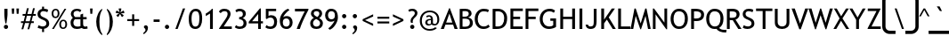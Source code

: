 SplineFontDB: 3.0
FontName: linjatomolip-Regular
FullName: linjatomolip-Regular
FamilyName: linja pi tomo lipu
Weight: Regular
Copyright: Created using Inkscape and Fontforge By Pascal Guimier (jan Talu),\nCopyright (c) 2019 tomo-lipu.net.\nThis Font Software is licensed under the SIL Open Font License, Version 1.1.\nInspired by tomo-lipu.net closed website.\nBased on the official toki pona book
Version: 0.5
ItalicAngle: 0
UnderlinePosition: -125
UnderlineWidth: 50
Ascent: 819
Descent: 205
InvalidEm: 0
LayerCount: 2
Layer: 0 0 "Back" 1
Layer: 1 0 "Fore" 0
XUID: [1021 24 809101265 433829]
OS2Version: 0
OS2_WeightWidthSlopeOnly: 0
OS2_UseTypoMetrics: 0
CreationTime: 1578149709
ModificationTime: 1638952281
PfmFamily: 17
TTFWeight: 400
TTFWidth: 5
LineGap: 92
VLineGap: 92
Panose: 0 0 0 0 0 0 0 0 0 0
OS2TypoAscent: 0
OS2TypoAOffset: 1
OS2TypoDescent: 0
OS2TypoDOffset: 1
OS2TypoLinegap: 92
OS2WinAscent: 0
OS2WinAOffset: 1
OS2WinDescent: 0
OS2WinDOffset: 1
HheadAscent: 0
HheadAOffset: 1
HheadDescent: 0
HheadDOffset: 1
OS2Vendor: 'PfEd'
Lookup: 4 0 1 "'liga' Standard Ligatures in Latin lookup 0" { "'liga' Standard Ligatures in Latin lookup 0 subtable"  } ['liga' ('latn' <'dflt' > ) ]
Lookup: 258 0 0 "'kern' Horizontal Kerning lookup 0" { "'kern' Horizontal Kerning lookup 0 subtable"  } ['kern' ('DFLT' <'dflt' > ) ]
MarkAttachClasses: 1
DEI: 91125
Encoding: Custom
UnicodeInterp: none
NameList: AGL For New Fonts
DisplaySize: -72
AntiAlias: 1
FitToEm: 0
WinInfo: 0 8 7
BeginPrivate: 0
EndPrivate
BeginChars: 283 283

StartChar: .notdef
Encoding: 0 0 0
Width: 500
Flags: W
LayerCount: 2
Fore
SplineSet
0 0 m 1
 1000 0 l 1
 1000 1024 l 1
 0 1024 l 1
 0 0 l 1
EndSplineSet
Validated: 9
EndChar

StartChar: aa
Encoding: 1 57344 1
Width: 708
Flags: HW
LayerCount: 2
Fore
SplineSet
170 840 m 0
 143 840 122 818 122 791 c 0
 122 791 122 791 122 791 c 2
 122 303 l 2
 122 303 122 303 122 302 c 0
 122 275 144 254 171 254 c 0
 198 254 219 275 219 302 c 0
 219 303 219 303 219 303 c 2
 219 791 l 2
 219 791 219 791 219 791 c 0
 219 818 198 840 171 840 c 0
 170 840 170 840 170 840 c 0
170 230 m 0
 163 230 152 227 146 224 c 1
 134 228 122 230 110 230 c 0
 50 230 0 180 0 120 c 0
 0 60 50 10 110 10 c 0
 153 10 191 37 209 74 c 1
 258 25 l 2
 266 17 282 10 293 10 c 0
 320 10 342 32 342 59 c 0
 342 70 335 86 327 94 c 2
 205 216 l 2
 197 224 182 230 170 230 c 0
 170 230 170 230 170 230 c 0
110 132 m 0
 117 132 122 127 122 120 c 0
 122 113 117 108 110 108 c 0
 102 108 98 113 98 120 c 0
 98 127 102 132 110 132 c 0
EndSplineSet
Validated: 517
Ligature2: "'liga' Standard Ligatures in Latin lookup 0 subtable" a nonmarkingreturn
Ligature2: "'liga' Standard Ligatures in Latin lookup 0 subtable" a colon
Ligature2: "'liga' Standard Ligatures in Latin lookup 0 subtable" a comma
Ligature2: "'liga' Standard Ligatures in Latin lookup 0 subtable" a exclam
Ligature2: "'liga' Standard Ligatures in Latin lookup 0 subtable" a space
Ligature2: "'liga' Standard Ligatures in Latin lookup 0 subtable" a a
Ligature2: "'liga' Standard Ligatures in Latin lookup 0 subtable" a period
Ligature2: "'liga' Standard Ligatures in Latin lookup 0 subtable" a nbspace
EndChar

StartChar: akesi
Encoding: 2 57345 2
Width: 850
Flags: W
LayerCount: 2
Fore
SplineSet
232.5921 839.99531 m 2
 232.4053269 839.99789888 232.102144409 840 231.915353368 840 c 0
 204.962217328 840 183.087208368 818.12499104 183.087208368 791.171855 c 0
 183.087208368 764.21871896 204.962217328 742.34371 231.915353368 742.34371 c 0
 232.102144409 742.34371 232.4053269 742.34581112 232.5921 742.3484 c 2
 257.00348 742.3484 l 2
 257.1902531 742.34581112 257.493435591 742.34371 257.680226632 742.34371 c 0
 284.633362672 742.34371 306.508371632 764.21871896 306.508371632 791.171855 c 0
 306.508371632 818.12499104 284.633362672 840 257.680226632 840 c 0
 257.493435591 840 257.1902531 839.99789888 257.00348 839.99531 c 2
 232.5921 839.99531 l 2
574.35423 839.99531 m 2
 574.1674569 839.99789888 573.864274409 840 573.677483368 840 c 0
 546.724347328 840 524.849338368 818.12499104 524.849338368 791.171855 c 0
 524.849338368 764.21871896 546.724347328 742.34371 573.677483368 742.34371 c 0
 573.864274409 742.34371 574.1674569 742.34581112 574.35423 742.3484 c 2
 598.76561 742.3484 l 2
 598.9523831 742.34581112 599.255565591 742.34371 599.442356632 742.34371 c 0
 626.395492672 742.34371 648.270501632 764.21871896 648.270501632 791.171855 c 0
 648.270501632 818.12499104 626.395492672 840 599.442356632 840 c 0
 599.255565591 840 598.9523831 839.99789888 598.76561 839.99531 c 2
 574.35423 839.99531 l 2
415.67955 778.96616 m 0
 321.88268 778.96616 244.7971 701.88066 244.7971 608.08372 c 2
 244.7971 595.87872 l 1
 49.504655 595.87872 l 2
 49.3179814717 595.88130612 49.014960627 595.883405 48.828269186 595.883405 c 0
 21.875133146 595.883405 0.000124185967799 574.00839604 0.000124185967799 547.05526 c 0
 0.000124185967799 520.10212396 21.875133146 498.227115 48.828269186 498.227115 c 0
 49.014960627 498.227115 49.3179814717 498.22921388 49.504655 498.2318 c 2
 244.7971 498.2318 l 1
 244.7971 412.79127 l 1
 49.504655 412.79127 l 2
 49.3178819003 412.79385888 49.0146994091 412.79596 48.8279083679 412.79596 c 0
 21.8747723279 412.79596 -0.00023663205679 390.92095104 -0.00023663205679 363.967815 c 0
 -0.00023663205679 337.01467896 21.8747723279 315.13967 48.8279083679 315.13967 c 0
 49.0146994091 315.13967 49.3178819003 315.14177112 49.504655 315.14436 c 2
 244.7971 315.14436 l 1
 244.7971 229.70383 l 1
 49.504655 229.70383 l 2
 49.3179814717 229.70641612 49.014960627 229.708515 48.828269186 229.708515 c 0
 21.875133146 229.708515 0.000124185966932 207.83350604 0.000124185966932 180.88037 c 0
 0.000124185966932 153.92723396 21.875133146 132.052225 48.828269186 132.052225 c 0
 49.014960627 132.052225 49.3179814717 132.05432388 49.504655 132.05691 c 2
 252.02171 132.05691 l 1
 273.22589 61.76458 338.826 10 415.67955 10 c 0
 492.53312 10 558.13323 61.76453 579.33739 132.05691 c 1
 781.85304 132.05691 l 2
 782.039713528 132.05432388 782.342734373 132.052225 782.529425814 132.052225 c 0
 809.482561854 132.052225 831.357570814 153.92723396 831.357570814 180.88037 c 0
 831.357570814 207.83350604 809.482561854 229.708515 782.529425814 229.708515 c 0
 782.342734373 229.708515 782.039713528 229.70641612 781.85304 229.70383 c 2
 586.56061 229.70383 l 1
 586.56061 315.14436 l 1
 781.85304 315.14436 l 2
 782.0398131 315.14177112 782.342995591 315.13967 782.529786632 315.13967 c 0
 809.482922672 315.13967 831.357931632 337.01467896 831.357931632 363.967815 c 0
 831.357931632 390.92095104 809.482922672 412.79596 782.529786632 412.79596 c 0
 782.342995591 412.79596 782.0398131 412.79385888 781.85304 412.79127 c 2
 586.56061 412.79127 l 1
 586.56061 498.2318 l 1
 781.85304 498.2318 l 2
 782.039713528 498.22921388 782.342734373 498.227115 782.529425814 498.227115 c 0
 809.482561854 498.227115 831.357570814 520.10212396 831.357570814 547.05526 c 0
 831.357570814 574.00839604 809.482561854 595.883405 782.529425814 595.883405 c 0
 782.342734373 595.883405 782.039713528 595.88130612 781.85304 595.87872 c 2
 586.56061 595.87872 l 1
 586.56061 608.08372 l 2
 586.56061 701.88066 509.47641 778.96616 415.67955 778.96616 c 0
415.67955 681.31925 m 0
 456.7044 681.31925 488.9137 649.10859 488.9137 608.08372 c 2
 488.9137 595.87872 l 1
 342.44401 595.87872 l 1
 342.44401 608.08372 l 2
 342.44401 649.10859 374.65469 681.31925 415.67955 681.31925 c 0
342.44401 498.2318 m 1
 488.9137 498.2318 l 1
 488.9137 412.79127 l 1
 342.44401 412.79127 l 1
 342.44401 498.2318 l 1
342.44401 315.14436 m 1
 488.9137 315.14436 l 1
 488.9137 229.70383 l 1
 342.44401 229.70383 l 1
 342.44401 315.14436 l 1
360.79436 132.05691 m 1
 470.56336 132.05691 l 1
 457.23728 117.03637 437.76572 107.64553 415.67955 107.64553 c 0
 393.59337 107.64553 374.12043 117.03637 360.79436 132.05691 c 1
EndSplineSet
Validated: 9
Ligature2: "'liga' Standard Ligatures in Latin lookup 0 subtable" a k e s i
EndChar

StartChar: alasa
Encoding: 3 57346 3
Width: 850
Flags: W
LayerCount: 2
Fore
SplineSet
171.54175 840 m 0
 144.593312592 839.997578368 122.720151632 818.124417408 122.71773 791.17598 c 2
 122.71773 473.82402 l 1
 49.483086 473.82402 l 2
 49.3024250045 473.826442176 49.0091649936 473.828408 48.8284877613 473.828408 c 0
 21.8752065453 473.828408 7.97613335735e-05 451.953281216 7.97613335735e-05 425 c 0
 7.97613335735e-05 398.046718784 21.8752065453 376.171592 48.8284877613 376.171592 c 0
 49.0091649936 376.171592 49.3024250045 376.173557824 49.483086 376.17598 c 2
 122.71773 376.17598 l 1
 122.71773 58.82402 l 2
 122.720151632 31.8755825919 144.593312592 10.0024216319 171.54175 10 c 0
 281.58783 10 387.1759 53.73581 464.9902 131.55017 c 0
 531.203 197.763 572.62486 284.10887 583.53926 376.17598 c 1
 663.96352 376.17598 l 1
 625.25263 337.46509 l 2
 617.099289603 329.528874949 610.482085803 313.853513453 610.482085803 302.475443803 c 0
 610.482085803 275.522162587 632.357212587 253.647035803 659.310493803 253.647035803 c 0
 670.688563453 253.647035803 686.363924949 260.264239603 694.30014 268.41758 c 2
 812.09548 386.21291 l 2
 822.691511989 394.303592336 831.291190125 411.689898299 831.291190125 425.021628666 c 0
 831.291190125 438.431161819 822.610818229 455.878786737 811.91536 463.96722 c 2
 694.30014 581.58242 l 2
 686.363924949 589.735760397 670.688563453 596.352964197 659.310493803 596.352964197 c 0
 632.357212587 596.352964197 610.482085803 574.477837413 610.482085803 547.524556197 c 0
 610.482085803 536.146486547 617.099289603 520.471125051 625.25263 512.53491 c 2
 663.96352 473.82402 l 1
 583.53926 473.82402 l 1
 572.62486 565.89113 531.203 652.237 464.9902 718.44984 c 0
 387.1759 796.26419 281.58783 840 171.54175 840 c 0
220.36438 738.53477 m 1
 286.45227 728.24801 348.05111 697.29532 395.94407 649.40233 c 0
 443.83671 601.50966 474.78957 539.91141 485.07652 473.82402 c 1
 220.36438 473.82402 l 1
 220.36438 738.53477 l 1
220.36438 376.17598 m 1
 485.07652 376.17598 l 1
 474.78957 310.08859 443.83671 248.49034 395.94407 200.59767 c 0
 348.05111 152.70468 286.45227 121.75199 220.36438 111.46523 c 1
 220.36438 376.17598 l 1
EndSplineSet
Validated: 9
Ligature2: "'liga' Standard Ligatures in Latin lookup 0 subtable" a l a s a
EndChar

StartChar: ala
Encoding: 4 57347 4
Width: 850
Flags: W
LayerCount: 2
Fore
SplineSet
48.749838 840.00008 m 0
 21.8399280535 839.987906093 1.14045377586e-06 818.138079209 1.14045377586e-06 791.228144991 c 0
 1.14045377194e-06 779.853124771 6.61952856553 764.186181735 14.775732 756.25729 c 2
 346.0453 424.98882 l 1
 14.775732 93.71899 l 2
 6.63308659849 85.7921434361 0.0245627943616 70.1359048736 0.0245627943616 58.772028923 c 0
 0.0245627943616 31.849918043 21.8743744424 10.000088923 48.7964637944 10.000088923 c 0
 60.1603306922 10.000088923 75.8165567684 16.6086180455 83.743397 24.75127 c 2
 415.01297 356.01973 l 1
 746.28114 24.75127 l 2
 754.207816546 16.6096991079 769.863188444 10.0020473694 781.226166559 10.0020473694 c 0
 808.148255911 10.0020473694 829.998067559 31.8518764894 829.998067559 58.7739873694 c 0
 829.998067559 70.1369503917 823.390444972 85.7923115702 815.24891 93.71899 c 2
 483.98064 424.98745 l 1
 815.24891 756.25729 l 2
 823.390341775 764.183952799 829.997880607 779.839232433 829.997880607 791.202110611 c 0
 829.997880607 818.124221491 808.148068959 839.974050611 781.225979607 839.974050611 c 0
 769.863088635 839.974050611 754.207800492 833.366484897 746.28114 825.22502 c 2
 415.01297 493.95654 l 1
 83.743397 825.22502 l 2
 75.8145677915 833.380856216 60.1479321607 840.000085609 48.7732281813 840.000085609 c 0
 48.7667724909 840.000085609 48.7562936897 840.000083096 48.749838 840.00008 c 0
EndSplineSet
Validated: 9
Ligature2: "'liga' Standard Ligatures in Latin lookup 0 subtable" a l a
EndChar

StartChar: ale
Encoding: 5 57348 5
Width: 850
Flags: HW
LayerCount: 2
Fore
SplineSet
170 600 m 0
 208 599 248 583 285 553 c 0
 327 520 369 470 415 399 c 1
 461 470 503 520 545 553 c 0
 582.652097175 582.982225528 623.707405238 599.837780485 661.725123887 599.837780485 c 0
 678.231773363 599.837780485 694.165791881 596.660256707 709 590 c 0
 759 568 787 522 804 471 c 0
 822 421 830 363 830 305 c 0
 830 247 822 189 804 138 c 0
 787 88 759 42 709 20 c 0
 693.93147148 13.2345382154 677.728113047 9.96813532935 660.94248273 9.96813532935 c 0
 623.144423311 9.96813532935 582.393866529 26.5309235691 545 57 c 0
 503 90 461 140 415 211 c 1
 369 140 327 90 285 57 c 0
 247.606133471 26.5309235691 206.855576689 9.96813532935 169.05751727 9.96813532935 c 0
 152.271886953 9.96813532935 136.06852852 13.2345382154 121 20 c 0
 71 42 43 88 26 138 c 0
 8 189 0 247 0 305 c 0
 0 363 8 421 26 471 c 0
 43 522 71 568 121 590 c 0
 136 597 153 600 170 600 c 0
175 503 m 4
 169 504 164 502 160 500 c 4
 149 495 131 475 118 439 c 4
 105 402 98 354 98 305 c 4
 98 256 105 207 118 171 c 4
 131 135 149 114 160 109 c 4
 163.523490745 107.398413298 167.559997482 106.104636191 172.635369552 106.104636191 c 4
 183.404822064 106.104636191 198.851741596 111.929837553 224 133 c 4
 259 160 305 216 358 305 c 5
 305 394 259 449 224 477 c 4
 201 496 186 502 175 503 c 4
655 503 m 0
 644 502 629 496 606 477 c 0
 571 449 525 394 472 305 c 1
 525 216 571 160 606 133 c 0
 631.148258404 111.929837553 646.595177936 106.104636191 657.364630448 106.104636191 c 0
 662.440002518 106.104636191 666.476509255 107.398413298 670 109 c 0
 681 114 699 135 712 171 c 0
 725 207 732 256 732 305 c 0
 732 354 725 402 712 439 c 0
 699 475 681 495 670 500 c 0
 666 502 661 504 655 503 c 0
EndSplineSet
Validated: 1
Ligature2: "'liga' Standard Ligatures in Latin lookup 0 subtable" a l e
EndChar

StartChar: ali
Encoding: 6 57349 6
Width: 1024
LayerCount: 2
Fore
SplineSet
170.13033 623.71468 m 0
 152.9553 623.8671 136.3221 620.68578 120.79781 613.8939 c 0
 71.120079 592.15986 43.377404 545.65683 25.650689 495.24647 c 0
 7.9239748 444.83609 0 386.9105 0 328.85989 c 0
 0 270.80929 7.9239748 212.88368 25.650689 162.47332 c 0
 43.377411 112.06297 71.120058 65.56127 120.79781 43.82728 c 0
 170.47556 22.0932 231.49965 37.31923 285.34576 80.50833 c 0
 326.74367 113.71294 369.11453 163.63161 415 234.75332 c 1
 460.88547 163.63161 503.25633 113.71294 544.65424 80.50833 c 0
 598.50035 37.31923 659.52444 22.0932 709.20219 43.82728 c 0
 758.87994 65.56127 786.62255 112.06297 804.34934 162.47332 c 0
 822.07607 212.88368 830 270.80929 830 328.85989 c 0
 830 386.9105 822.07607 444.83609 804.34934 495.24647 c 0
 786.62255 545.65683 758.87994 592.15986 709.20219 613.8939 c 0
 659.52447 635.62794 598.50037 620.40052 544.65424 577.21146 c 0
 503.25632 544.00689 460.88547 494.08953 415 422.96785 c 1
 369.11453 494.08953 326.74368 544.00689 285.34576 577.21146 c 0
 248.32655 606.90393 207.91539 623.37937 170.13033 623.71468 c 0
175.33445 527.18616 m 0
 185.89071 526.29093 200.68866 519.93753 224.24992 501.03945 c 0
 258.86201 473.27768 305.08799 417.96531 358.29913 328.85989 c 1
 305.08815 239.75481 258.86193 184.44209 224.24992 156.68034 c 0
 186.55191 126.44336 171.28849 128.32036 159.93683 133.28671 c 0
 148.58517 138.25306 130.55698 158.50164 117.769 194.86749 c 0
 104.981 231.23334 97.64665 280.109 97.64665 328.85989 c 0
 97.64665 377.61079 104.981 426.48781 117.769 462.85369 c 0
 130.55699 499.21955 148.58515 519.46671 159.93683 524.43308 c 0
 164.19371 526.29547 169.0007 527.72331 175.33445 527.18616 c 0
654.66556 527.18616 m 0
 660.9993 527.72331 665.80629 526.29547 670.06318 524.43308 c 0
 681.41485 519.46671 699.44301 499.21955 712.23103 462.85369 c 0
 725.01895 426.48781 732.35337 377.61079 732.35337 328.85989 c 0
 732.35337 280.109 725.01895 231.23334 712.23103 194.86749 c 0
 699.44302 158.50164 681.41483 138.25306 670.06318 133.28671 c 0
 658.71151 128.32036 643.4481 126.44336 605.75008 156.68034 c 0
 571.13807 184.44209 524.91185 239.75481 471.70087 328.85989 c 1
 524.91201 417.96531 571.13799 473.27768 605.75008 501.03945 c 0
 629.31134 519.93753 644.1093 526.29093 654.66556 527.18616 c 0
EndSplineSet
Validated: 41
Ligature2: "'liga' Standard Ligatures in Latin lookup 0 subtable" a l i
EndChar

StartChar: anpa
Encoding: 7 57350 7
Width: 850
Flags: W
LayerCount: 2
Fore
SplineSet
48.088839 840.68154 m 0
 21.5437998957 840.27974201 4.29649205103e-08 818.407377403 4.29649205103e-08 791.859297573 c 0
 4.29649205103e-08 791.668282849 0.00219726659664 791.358245537 0.00490456 791.16725 c 2
 0.00490456 302.93772 l 2
 0.00760040605636 275.990145547 21.8802835472 254.117463947 48.827858 254.11477 c 2
 781.17213 254.11477 l 2
 808.119735668 254.117432736 829.992444148 275.990114336 829.99514 302.93772 c 2
 829.99514 791.16725 l 2
 829.99782272 791.357376882 830 791.666003993 830 791.856149802 c 0
 830 818.809114722 808.12512992 840.683984802 781.172165 840.683984802 c 0
 754.21920008 840.683984802 732.34433 818.809114722 732.34433 791.856149802 c 0
 732.34433 791.666003993 732.34650728 791.357376882 732.34919 791.16725 c 2
 732.34919 351.76067 l 1
 97.650808 351.76067 l 1
 97.650808 791.16725 l 2
 97.6535152984 791.358245714 97.6557125262 791.668283315 97.6557125262 791.859298216 c 0
 97.6557125262 818.812263136 75.7808424462 840.687133216 48.8278775262 840.687133216 c 0
 48.6238912096 840.687133216 48.2928019499 840.684627455 48.088839 840.68154 c 0
415 229.70329 m 0
 354.90891 229.70329 305.14836 179.94274 305.14836 119.85164 c 0
 305.14836 59.76055 354.90891 10 415 10 c 0
 475.0911 10 524.85165 59.76055 524.85165 119.85164 c 0
 524.85165 179.94274 475.0911 229.70329 415 229.70329 c 0
415 132.05738 m 0
 422.31933 132.05738 427.20574 127.17097 427.20574 119.85164 c 0
 427.20574 112.53231 422.31933 107.64591 415 107.64591 c 0
 407.68067 107.64591 402.79426 112.53231 402.79426 119.85164 c 0
 402.79426 127.17097 407.68067 132.05738 415 132.05738 c 0
EndSplineSet
Validated: 9
Ligature2: "'liga' Standard Ligatures in Latin lookup 0 subtable" a n p a
EndChar

StartChar: ante
Encoding: 8 57351 8
Width: 850
Flags: W
LayerCount: 2
Fore
SplineSet
48.888051 839.99296 m 0
 48.8591346722 839.993022102 48.81219797 839.993072504 48.7832815755 839.993072504 c 0
 21.8549093595 839.993072504 -1.42452852714e-06 818.13816172 -1.42452852714e-06 791.209789504 c 0
 -1.42452853498e-06 776.551941644 9.99070833366 758.197708906 22.30069 750.24052 c 2
 388.13887 506.34932 l 2
 394.92225437 501.827742423 407.04391805 498.158056273 415.196155 498.158056273 c 0
 423.34839195 498.158056273 435.47005563 501.827742423 442.25344 506.34932 c 2
 808.09162 750.24052 l 2
 820.407643615 758.196950377 830.403256984 776.554351887 830.403256984 791.216862656 c 0
 830.403256984 818.145234872 808.5483462 840.000145656 781.619973984 840.000145656 c 0
 773.254174026 840.000145656 760.870148561 836.152817682 753.97706 831.41236 c 2
 415.19615 605.55982 l 1
 76.415253 831.41236 l 2
 69.5503477567 836.130848851 57.2181612607 839.974957651 48.888051 839.99296 c 0
414.60702 351.81688 m 0
 406.632497739 351.720419723 394.774766539 348.052061323 388.13887 343.62858 c 2
 22.30069 99.73739 l 2
 10.0036566256 91.7785827991 0.0234556260474 73.4311472041 0.0234556260474 58.7832926898 c 0
 0.0234556260474 31.8549204738 21.87836641 10.0000096898 48.806738626 10.0000096898 c 0
 57.1599091061 10.0000096898 69.5285235456 13.8367490288 76.415253 18.56416 c 2
 415.19615 244.41809 l 1
 753.97706 18.56416 l 2
 760.863798609 13.8367302795 773.232435216 9.99997572378 781.585623854 9.99997572378 c 0
 808.51399607 9.99997572378 830.368906854 31.8548865078 830.368906854 58.7832587238 c 0
 830.368906854 73.4311355969 820.388682344 91.7785864086 808.09162 99.73739 c 2
 442.25344 343.62858 l 2
 435.469889481 348.150479509 423.347833834 351.820426937 415.195280073 351.820426937 c 0
 415.03291439 351.820426937 414.769373878 351.818837909 414.60702 351.81688 c 0
EndSplineSet
Validated: 9
Ligature2: "'liga' Standard Ligatures in Latin lookup 0 subtable" a n t e
EndChar

StartChar: anu
Encoding: 9 57352 9
Width: 850
Flags: W
LayerCount: 2
Fore
SplineSet
48.737808 839.99999 m 0
 21.8345419087 839.987962821 7.10993954237e-06 818.143664652 7.10993953845e-06 791.240395872 c 0
 7.10993953845e-06 779.86777807 6.61833480469 764.204342479 14.77306 756.27737 c 2
 366.15347 404.89834 l 1
 366.15347 59.43152 l 2
 366.150914792 59.2460956314 366.148841 58.945102658 366.148841 58.7596606844 c 0
 366.148841 31.8443620364 387.993141352 10.0000616844 414.90844 10.0000616844 c 0
 441.823738648 10.0000616844 463.668039 31.8443620364 463.668039 58.7596606844 c 0
 463.668039 58.945102658 463.665965208 59.2460956314 463.66341 59.43152 c 2
 463.66341 404.89834 l 1
 815.04384 756.27737 l 2
 823.181685392 764.201794818 829.786313536 779.85190181 829.786313536 791.210644536 c 0
 829.786313536 818.125943184 807.942013184 839.970243536 781.026714536 839.970243536 c 0
 769.66797181 839.970243536 754.017864818 833.365615392 746.09344 825.22777 c 2
 414.90844 494.04141 l 1
 83.723467 825.22777 l 2
 75.7965631523 833.382038549 60.1334878305 839.999995633 48.7612452994 839.999995633 c 0
 48.7547766044 839.999995633 48.7442766943 839.999993109 48.737808 839.99999 c 0
EndSplineSet
Validated: 9
Ligature2: "'liga' Standard Ligatures in Latin lookup 0 subtable" a n u
EndChar

StartChar: awen
Encoding: 10 57353 10
Width: 850
Flags: W
LayerCount: 2
Fore
SplineSet
416.96076 839.98425 m 0
 416.618472184 839.992947726 416.062784896 840.00000675 415.720386591 840.00000675 c 0
 394.68446917 840.00000675 373.464363817 823.438814606 368.35408 803.03306 c 2
 194.50836 107.65295 l 1
 49.539079 107.65295 l 2
 49.3430754458 107.65580108 49.0249079209 107.658115 48.8288836319 107.658115 c 0
 21.8752452719 107.658115 -0.000171368138297 85.78269836 -0.000171368138297 58.82906 c 0
 -0.000171368138297 31.87542164 21.8752452719 10.000005 48.8288836319 10.000005 c 0
 49.0249079209 10.000005 49.3430754458 10.00231892 49.539079 10.00517 c 2
 232.62953 10.00517 l 2
 253.670397477 10.006929789 274.890329637 26.574740349 279.99545 46.98689 c 2
 415.71999 589.88645 l 1
 551.44454 46.98689 l 2
 556.549659285 26.5747446578 577.769586965 10.0069340978 598.81045 10.00517 c 2
 781.90093 10.00517 l 2
 782.096933554 10.00231892 782.415101079 10.000005 782.611125368 10.000005 c 0
 809.564763728 10.000005 831.440180368 31.87542164 831.440180368 58.82906 c 0
 831.440180368 85.78269836 809.564763728 107.658115 782.611125368 107.658115 c 0
 782.415101079 107.658115 782.096933554 107.65580108 781.90093 107.65295 c 2
 636.93162 107.65295 l 1
 463.0859 803.03306 l 2
 458.108236765 822.909286599 437.444174045 839.463419719 416.96076 839.98425 c 0
EndSplineSet
Validated: 9
Ligature2: "'liga' Standard Ligatures in Latin lookup 0 subtable" a w e n
EndChar

StartChar: ee
Encoding: 11 57354 11
Width: 850
Flags: W
LayerCount: 2
Fore
SplineSet
48.751629 839.99999 m 0
 21.8426880015 839.987742015 0.0035474809002 818.138658838 0.0035474809002 791.229715052 c 0
 0.0035474809002 779.855156502 6.62278131346 764.188818238 14.778623 756.26021 c 2
 346.0378 425.00241 l 1
 14.778623 93.74324 l 2
 6.62084624683 85.8143410118 4.19254091142e-05 70.1464761689 4.19254091142e-05 58.7703274041 c 0
 4.19254091142e-05 31.8491328441 21.8491273654 10.0000474041 48.7703219254 10.0000474041 c 0
 60.1464713803 10.0000474041 75.8143368857 16.620852407 83.743236 24.77863 c 2
 449.48471 390.52011 l 2
 457.367818653 398.404814616 463.765703937 413.852887256 463.765703937 425.002415 c 0
 463.765703937 436.151942744 457.367818653 451.600015384 449.48471 459.48472 c 2
 83.743236 825.22481 l 2
 75.8146186802 833.380712098 60.1482327536 839.99999496 48.7736245566 839.99999496 c 0
 48.7675537827 839.99999496 48.7576997733 839.999992738 48.751629 839.99999 c 0
414.49173 839.99999 m 0
 387.583548187 839.986983541 365.745023817 818.137900654 365.745023817 791.229715697 c 0
 365.745023817 779.855156846 372.364257947 764.188818293 380.5201 756.26021 c 2
 711.7779 425.00241 l 1
 380.5201 93.74324 l 2
 372.362293317 85.814336517 365.741464704 70.1464480644 365.741464704 58.7702747039 c 0
 365.741464704 31.8490801439 387.590550144 9.99999470389 414.511744704 9.99999470389 c 0
 425.887918064 9.99999470389 441.555806517 16.6208233165 449.48471 24.77863 c 2
 815.22481 390.52011 l 2
 823.107918653 398.404814616 829.505803937 413.852887256 829.505803937 425.002415 c 0
 829.505803937 436.151942744 823.107918653 451.600015384 815.22481 459.48472 c 2
 449.48471 825.22481 l 2
 441.556092627 833.38071245 425.889706423 839.999995598 414.515097936 839.999995598 c 0
 414.508648385 839.999995598 414.49817955 839.99999309 414.49173 839.99999 c 0
EndSplineSet
Validated: 521
Ligature2: "'liga' Standard Ligatures in Latin lookup 0 subtable" e space
Ligature2: "'liga' Standard Ligatures in Latin lookup 0 subtable" e e
Ligature2: "'liga' Standard Ligatures in Latin lookup 0 subtable" e comma
Ligature2: "'liga' Standard Ligatures in Latin lookup 0 subtable" e period
Ligature2: "'liga' Standard Ligatures in Latin lookup 0 subtable" e colon
Ligature2: "'liga' Standard Ligatures in Latin lookup 0 subtable" e nonmarkingreturn
Ligature2: "'liga' Standard Ligatures in Latin lookup 0 subtable" e nbspace
EndChar

StartChar: en
Encoding: 12 1085 12
Width: 850
Flags: W
LayerCount: 2
Fore
SplineSet
414.25068 839.99446 m 0
 387.746659815 839.595368915 366.23615068 817.758521303 366.23615068 791.25149658 c 0
 366.23615068 791.061128037 366.238336615 790.752139489 366.24103 790.56179 c 2
 366.24103 473.72908 l 1
 49.408327 473.72908 l 2
 49.2262576156 473.731544128 48.9307111693 473.733544 48.7486251109 473.733544 c 0
 21.8394591829 473.733544 0.000136110889088 451.894220928 0.000136110889088 424.985055 c 0
 0.000136110889088 398.075889072 21.8394591829 376.236566 48.7486251109 376.236566 c 0
 48.9307111693 376.236566 49.2262576156 376.238565872 49.408327 376.24103 c 2
 366.24103 376.24103 l 1
 366.24103 59.40832 l 2
 366.238565872 59.2262506156 366.236566 58.9307041693 366.236566 58.7486181109 c 0
 366.236566 31.8394521829 388.075889072 10.0001291109 414.985055 10.0001291109 c 0
 441.894220928 10.0001291109 463.733544 31.8394521829 463.733544 58.7486181109 c 0
 463.733544 58.9307041693 463.731544128 59.2262506156 463.72908 59.40832 c 2
 463.72908 376.24103 l 1
 780.56181 376.24103 l 2
 780.743879384 376.238565872 781.039425831 376.236566 781.221511889 376.236566 c 0
 808.130677817 376.236566 829.970000889 398.075889072 829.970000889 424.985055 c 0
 829.970000889 451.894220928 808.130677817 473.733544 781.221511889 473.733544 c 0
 781.039425831 473.733544 780.743879384 473.731544128 780.56181 473.72908 c 2
 463.72908 473.72908 l 1
 463.72908 790.56179 l 2
 463.731773483 790.752142943 463.733959497 791.061137099 463.733959497 791.251509097 c 0
 463.733959497 818.160675025 441.894636425 839.999998097 414.985470497 839.999998097 c 0
 414.7826568 839.999998097 414.453470657 839.99751703 414.25068 839.99446 c 0
EndSplineSet
Validated: 9
Ligature2: "'liga' Standard Ligatures in Latin lookup 0 subtable" e n
EndChar

StartChar: esun
Encoding: 13 57355 13
Width: 850
Flags: W
LayerCount: 2
Fore
SplineSet
595.62597 840 m 0
 536.27541 840 481.92814 824.50261 439.5948 795.85305 c 0
 397.26146 767.2035 365.24656 721.50711 366.41264 668.02658 c 2
 366.40154 669.09143 l 1
 366.40154 597.74226 l 1
 297.42263 602.17327 232.73278 613.28994 183.22916 629.09435 c 0
 150.70989 639.47638 126.20773 651.59842 112.14066 661.79831 c 0
 98.07358 671.99819 97.075091 678.40851 97.43379 675.83826 c 1
 94.4807578447 699.443066248 72.7772372614 718.60059016 48.9884315552 718.60059016 c 0
 22.0381410752 718.60059016 0.165441555236 696.72789064 0.165441555236 669.77760016 c 0
 0.165441555236 667.713674318 0.42050839513 664.383067526 0.73478718 662.34321 c 0
 5.6214236 627.32777 28.341871 601.9582 54.827269 582.75392 c 0
 81.312678 563.54965 114.19576 548.64253 153.53396 536.08351 c 0
 215.01768 516.45436 288.7394 504.32526 366.40155 499.91185 c 1
 366.40155 351.55094 l 1
 277.00023 349.13055 193.86139 336.5105 128.14531 313.48252 c 0
 91.417829 300.61261 61.247227 285.32648 37.616339 263.85603 c 0
 14.653482 242.99252 -3.0413517 211.07074 0.43807002 177.14971 c 0
 2.6520087 124.88562 35.502156 81.57035 77.770096 53.78506 c 0
 120.7684 25.51966 175.46286 10 234.81342 10 c 0
 294.16398 10 348.51125 25.49878 390.84459 54.14833 c 0
 433.17793 82.79789 465.19283 128.49289 464.02675 181.97343 c 2
 464.03785 180.90996 l 1
 464.03785 252.25913 l 1
 533.01677 247.82812 597.70662 236.71006 647.21024 220.90565 c 0
 679.72951 210.52363 704.23166 198.40297 718.29871 188.20308 c 0
 732.36581 178.00319 733.36429 171.59149 733.00558 174.16174 c 1
 735.959159216 150.557642948 757.662607785 131.400694617 781.450777698 131.400694617 c 0
 808.401068178 131.400694617 830.273767698 153.273394137 830.273767698 180.223684617 c 0
 830.273767698 182.287249573 830.018789529 185.617280785 829.70462 187.65679 c 0
 824.81799 222.67223 802.09755 248.0418 775.61215 267.24608 c 0
 749.12668 286.45036 716.24366 301.35747 676.90543 313.9165 c 0
 615.42171 333.54565 541.69999 345.67474 464.03784 350.08815 c 1
 464.03784 498.45045 l 1
 553.43917 500.87084 636.57801 513.4895 702.29408 536.51748 c 0
 739.02153 549.38739 769.19216 564.67352 792.82305 586.14397 c 0
 815.78606 607.00761 833.48105 638.93042 830.00133 672.85168 c 0
 827.78701 725.11532 794.93692 768.43122 752.6693 796.21633 c 0
 709.67099 824.48174 654.97653 840 595.62597 840 c 0
595.62597 742.3651 m 0
 637.38102 742.3651 674.81441 730.55213 699.03714 714.62906 c 0
 723.25989 698.70598 732.24531 681.9755 732.54944 668.02658 c 0
 732.58318129 666.899650335 732.71424369 665.075914015 732.84199 663.95574 c 0
 732.40831 663.49561 731.25571 662.12446 727.16555 658.40826 c 0
 718.43356 650.47455 698.74659 638.73152 670.00608 628.66037 c 0
 619.14499 610.83782 544.76387 598.69688 464.03784 596.12695 c 1
 464.03784 669.09143 l 2
 464.037842784 669.097554928 464.037845043 669.10749684 464.037845043 669.113621768 c 0
 464.037845043 669.401044488 464.032869984 669.867532656 464.02674 670.15489 c 0
 463.7226 684.10381 471.35742 699.4534 494.31815 714.99233 c 0
 517.27888 730.53125 553.8709 742.3651 595.62597 742.3651 c 0
366.40155 253.87443 m 1
 366.40155 180.90996 l 2
 366.401546864 180.903459676 366.401544319 180.892908425 366.401544319 180.8864081 c 0
 366.401544319 180.598977134 366.406519664 180.132475585 366.41265 179.84511 c 0
 366.71679 165.89619 359.08198 150.5466 336.12124 135.00768 c 0
 313.16052 119.46875 276.56849 107.6363 234.81343 107.6363 c 0
 193.05838 107.6363 155.62499 119.44787 131.40227 135.37095 c 0
 107.17954 151.29402 98.194102 168.02451 97.889966 181.97343 c 0
 97.856222784 183.100359746 97.725157248 184.924096066 97.597409 186.04427 c 0
 98.031102 186.50437 99.183668 187.8769 103.27384 191.59313 c 0
 112.00586 199.52684 131.6928 211.26849 160.43332 221.33963 c 0
 211.29443 239.16219 285.67556 251.3045 366.40155 253.87443 c 1
EndSplineSet
Validated: 37
Ligature2: "'liga' Standard Ligatures in Latin lookup 0 subtable" e s u n
EndChar

StartChar: ijo
Encoding: 14 57356 14
Width: 850
Flags: W
LayerCount: 2
Fore
SplineSet
415 840 m 0
 304.95392 840 199.3645 796.26416 121.55017 718.44984 c 0
 43.735836 640.6355 0 535.04608 0 425 c 0
 0 314.95392 43.735836 209.3645 121.55017 131.55017 c 0
 199.3645 53.73584 304.95392 10 415 10 c 0
 525.04608 10 630.6355 53.73584 708.44983 131.55017 c 0
 786.26418 209.3645 830 314.95392 830 425 c 0
 830 535.04608 786.26418 640.6355 708.44983 718.44984 c 0
 630.6355 796.26416 525.04608 840 415 840 c 0
415 742.35335 m 0
 499.18598 742.35335 579.87385 708.93081 639.40233 649.40233 c 0
 698.93081 589.87385 732.35334 509.18598 732.35334 425 c 0
 732.35334 340.81402 698.93081 260.12615 639.40233 200.59767 c 0
 579.87385 141.06919 499.18598 107.64665 415 107.64665 c 0
 330.81402 107.64665 250.12615 141.06919 190.59767 200.59767 c 0
 131.06919 260.12615 97.646648 340.81402 97.646648 425 c 0
 97.646648 509.18598 131.06919 589.87385 190.59767 649.40233 c 0
 250.12615 708.93081 330.81402 742.35335 415 742.35335 c 0
EndSplineSet
Validated: 9
Ligature2: "'liga' Standard Ligatures in Latin lookup 0 subtable" i j o
EndChar

StartChar: ike
Encoding: 15 57357 15
Width: 850
Flags: W
LayerCount: 2
Fore
SplineSet
415.00001 474.53714 m 0
 304.95516 474.53714 199.36758 430.80171 121.55408 352.98826 c 0
 43.740588 275.17481 0.00520623 169.58722 0.00520623 59.54234 c 0
 0.00233217852 59.3455509123 -3.84999999881e-07 59.0261081144 -3.84999999881e-07 58.8292980405 c 0
 -3.84999999881e-07 31.8763082805 21.874889855 10.0014180405 48.827879615 10.0014180405 c 0
 75.780869375 10.0014180405 97.655759615 31.8763082805 97.655759615 58.8292980405 c 0
 97.655759615 59.0261081144 97.6534270515 59.3455509123 97.650553 59.54234 c 0
 97.650553 143.72741 131.07244 224.4143 190.60026 283.94208 c 0
 250.12809 343.46987 330.81491 376.8918 415.00001 376.8918 c 0
 499.1851 376.8918 579.87193 343.46987 639.39977 283.94208 c 0
 698.92755 224.4143 732.34944 143.72741 732.34944 59.54234 c 0
 732.3465696 59.3456759422 732.34424 59.026436124 732.34424 58.8297511199 c 0
 732.34424 31.8767613599 754.21913024 10.0018711199 781.17212 10.0018711199 c 0
 808.12510976 10.0018711199 830 31.8767613599 830 58.8297511199 c 0
 830 59.026436124 829.9976704 59.3456759422 829.9948 59.54234 c 0
 829.9948 169.58722 786.25941 275.17481 708.4459 352.98826 c 0
 630.63245 430.80171 525.04485 474.53714 415.00001 474.53714 c 0
EndSplineSet
Validated: 9
Ligature2: "'liga' Standard Ligatures in Latin lookup 0 subtable" i k e
EndChar

StartChar: ilo
Encoding: 16 57358 16
Width: 850
Flags: W
LayerCount: 2
Fore
SplineSet
413.59071 839.99736 m 0
 411.618571132 839.950781648 408.440042492 839.642163408 406.49578 839.30848 c 2
 48.744635 839.30848 l 2
 21.8400120413 839.306061679 0.00241556125871 817.468462959 0 790.56384 c 2
 0 424.98324 l 2
 0.00241556125383 398.078617041 21.8400120413 376.241018321 48.744635 376.2386 c 2
 365.58061 376.2386 l 1
 365.58061 59.40263 l 2
 365.578191136 59.2222393939 365.576228 58.9294182924 365.576228 58.7490114698 c 0
 365.576228 31.8395540858 387.415787616 9.99999446977 414.325245 9.99999446977 c 0
 441.234702384 9.99999446977 463.074262 31.8395540858 463.074262 58.7490114698 c 0
 463.074262 58.9294182924 463.072298864 59.2222393939 463.06988 59.40263 c 2
 463.06988 376.2386 l 1
 779.90586 376.2386 l 2
 806.81047468 376.241026599 828.64806444 398.078625319 828.65048 424.98324 c 2
 828.65048 790.56384 l 2
 828.64806444 817.468454681 806.81047468 839.306053401 779.90586 839.30848 c 2
 422.28058 839.30848 l 2
 420.038494365 839.690202434 416.372982797 840.000006149 414.098634536 840.000006149 c 0
 413.958443559 840.000006149 413.730893367 839.998820674 413.59071 839.99736 c 0
97.487882 741.82059 m 1
 365.58061 741.82059 l 1
 365.58061 473.72787 l 1
 97.487882 473.72787 l 1
 97.487882 741.82059 l 1
463.06988 741.82059 m 1
 731.16258 741.82059 l 1
 731.16258 473.72787 l 1
 463.06988 473.72787 l 1
 463.06988 741.82059 l 1
EndSplineSet
Validated: 9
Ligature2: "'liga' Standard Ligatures in Latin lookup 0 subtable" i l o
EndChar

StartChar: insa
Encoding: 17 57359 17
Width: 850
Flags: W
LayerCount: 2
Fore
SplineSet
414.64618 375.86022 m 0
 421.95928 375.86022 426.84111 370.9784 426.84111 363.66529 c 0
 426.84111 356.35219 421.95928 351.47037 414.64618 351.47037 c 0
 407.33308 351.47037 402.45125 356.35219 402.45125 363.66529 c 0
 402.45125 370.9784 407.33308 375.86022 414.64618 375.86022 c 0
414.64618 473.42377 m 0
 354.60621 473.42377 304.88769 423.70526 304.8877 363.66529 c 0
 304.8877 303.62533 354.60622 253.90681 414.64618 253.90681 c 0
 474.68614 253.90681 524.40466 303.62533 524.40466 363.66529 c 0
 524.40467 423.70526 474.68615 473.42377 414.64618 473.42377 c 0
48.050864 839.9734 m 0
 21.5267870781 839.573520023 1.10049150521e-08 817.719746421 1.10049072077e-08 791.192655353 c 0
 1.10049072077e-08 791.002273361 0.00218456159471 790.693262963 0.00487624 790.5029 c 2
 0.00487624 58.78109 l 2
 0.00774477170203 31.8567975361 21.8616725362 10.0028692161 48.785965 10 c 2
 780.5064 10 l 2
 807.430704186 10.0028574954 829.284641466 31.8567858154 829.28751 58.78109 c 2
 829.28751 790.5029 l 2
 829.290368256 790.699064049 829.292688 791.017492159 829.292688 791.21367703 c 0
 829.292688 818.143708006 807.436430976 839.99996503 780.5064 839.99996503 c 0
 753.576369024 839.99996503 731.720112 818.143708006 731.720112 791.21367703 c 0
 731.720112 791.017492159 731.722431744 790.699064049 731.72529 790.5029 c 2
 731.72529 107.56217 l 1
 97.567046 107.56217 l 1
 97.567046 790.5029 l 2
 97.5697376015 790.693260244 97.5719220897 791.002266227 97.5719220897 791.192645499 c 0
 97.5719220897 818.122676475 75.7156650657 839.978933499 48.7856340897 839.978933499 c 0
 48.5828260433 839.978933499 48.2536490432 839.976454491 48.050864 839.9734 c 0
EndSplineSet
Validated: 41
Ligature2: "'liga' Standard Ligatures in Latin lookup 0 subtable" i n s a
EndChar

StartChar: jaki
Encoding: 18 57360 18
Width: 850
Flags: W
LayerCount: 2
Fore
SplineSet
413.56151 839.97875 m 0
 400.58866762 839.595741421 383.7375553 830.860126701 375.94742 820.47961 c 2
 271.69428 681.47636 l 1
 56.84764 717.28367 l 2
 54.6537886584 717.648173694 51.0683462151 717.944002778 48.8444202604 717.944002778 c 0
 21.8904832684 717.944002778 0.0148242604387 696.06834377 0.0148242604387 669.114406778 c 0
 0.0148242604387 654.697620956 9.74710267176 636.50194112 21.73866 628.49905 c 2
 161.8864 535.06723 l 1
 9.7617858 332.23349 l 2
 4.37327940815 325.046703066 -1.14175778521e-06 311.923776359 -1.14175778521e-06 302.941242887 c 0
 -1.14175778913e-06 280.111504203 18.2758990817 258.534057789 40.794419 254.7773 c 2
 366.18191 200.54605 l 1
 366.18191 58.81461 l 2
 366.190180571 31.8689461183 388.065838549 10.0000015186 415.0115037 10.0000015186 c 0
 428.483137457 10.0000015186 445.979507 18.7447233983 454.0659 29.51947 c 2
 558.31904 168.52273 l 1
 773.16568 132.71542 l 2
 775.360268484 132.350666157 778.946932635 132.054634053 781.171626767 132.054634053 c 0
 808.125563759 132.054634053 830.001222767 153.930293061 830.001222767 180.884230053 c 0
 830.001222767 195.302188156 820.267713687 213.498689253 808.27464 221.50142 c 2
 668.12692 314.93324 l 1
 820.25151 517.76698 l 2
 825.639510182 524.953560554 830.012379894 538.075939298 830.012379894 547.058003983 c 0
 830.012379894 569.887290833 811.736900902 591.464666969 789.2189 595.22179 c 2
 463.83141 649.45304 l 1
 463.83141 791.18587 l 2
 463.822873643 818.13126793 441.947215733 839.999996685 415.00181645 839.999996685 c 0
 414.604205366 839.999996685 413.958948076 839.99047817 413.56151 839.97875 c 0
314.19528 575.39566 m 1
 366.18191 566.73168 l 1
 366.18191 516.229 l 1
 301.94129 559.057 l 1
 314.19528 575.39566 l 1
463.83141 550.45676 m 1
 693.94289 512.10416 l 1
 586.75234 369.18251 l 1
 463.83141 451.13072 l 1
 463.83141 550.45676 l 1
243.26098 480.81658 m 1
 366.18191 398.86975 l 1
 366.18191 299.54232 l 1
 136.07043 337.89493 l 1
 243.26098 480.81658 l 1
463.83141 333.77009 m 1
 528.07203 290.94347 l 1
 515.81665 274.60343 l 1
 463.83141 283.2674 l 1
 463.83141 333.77009 l 1
EndSplineSet
Validated: 9
Ligature2: "'liga' Standard Ligatures in Latin lookup 0 subtable" j a k i
EndChar

StartChar: jan
Encoding: 19 57361 19
Width: 850
Flags: W
LayerCount: 2
Fore
SplineSet
415.1505 839.99999 m 2
 220.30212 839.99999 61.299537 680.99702 61.299537 486.14809 c 0
 61.299537 390.76182 99.77397 304.29627 161.53502 240.53935 c 1
 161.389185694 240.402348102 161.154133534 240.178222662 161.01035 240.03907 c 2
 14.589265 93.61759 l 2
 6.53587022964 85.6991041194 -0.000218279641715 70.1061649821 -0.000218279641715 58.8119222829 c 0
 -0.000218279641715 31.8676745469 21.8675209844 9.99987928295 48.8116997204 9.99987928295 c 0
 60.1004065826 9.99987928295 75.6879740039 16.5305637642 83.605377 24.5773 c 2
 230.02658 170.99879 l 2
 232.710534876 173.61576109 236.404617436 178.37753965 238.2723 181.62776 c 1
 290.54488 151.09571 350.4753 132.29629 415.15014 132.29629 c 0
 479.82242 132.29629 539.75686 151.09791 592.02797 181.62776 c 1
 593.895655135 178.377539119 597.589742175 173.615760559 600.2737 170.99879 c 2
 746.69474 24.5773 l 2
 754.611773444 16.5328815102 770.197489806 10.0040780982 781.484285452 10.0040780982 c 0
 808.428464188 10.0040780982 830.296203452 31.8718733622 830.296203452 58.8161210982 c 0
 830.296203452 70.1084206282 823.762027826 85.6994786962 815.71099 93.61759 c 2
 669.28981 240.03907 l 2
 669.146023716 240.178222693 668.910967076 240.402348133 668.76513 240.53935 c 1
 730.52624 304.29627 769.00084 390.76182 769.00084 486.14809 c 0
 769.00084 680.99702 609.99828 839.99999 415.14977 839.99999 c 2
 415.1505 839.99999 l 2
415.1505 742.3857 m 0
 557.24446 742.3857 671.38741 628.24234 671.38741 486.14809 c 0
 671.38741 344.05385 557.24446 229.9105 415.1505 229.9105 c 0
 273.05667 229.9105 158.91359 344.05385 158.91359 486.14809 c 0
 158.91359 628.24234 273.05667 742.3857 415.1505 742.3857 c 0
EndSplineSet
Validated: 5
Ligature2: "'liga' Standard Ligatures in Latin lookup 0 subtable" j a n
EndChar

StartChar: jelo
Encoding: 20 57362 20
Width: 850
Flags: W
LayerCount: 2
Fore
SplineSet
414.26428 840.70491 m 0
 387.716816806 840.304688622 366.171049577 818.431655758 366.171049577 791.881175928 c 0
 366.171049577 791.69062817 366.173236006 791.381348714 366.17593 791.19082 c 2
 366.17593 771.76123 l 1
 311.37816 755.23176 267.86853 711.7215 251.33862 656.92391 c 1
 170.87823 656.92391 l 2
 170.695134377 656.926397864 170.397921968 656.928417 170.214809443 656.928417 c 0
 143.261045779 656.928417 121.385527443 635.052898664 121.385527443 608.099135 c 0
 121.385527443 581.145371336 143.261045779 559.269853 170.214809443 559.269853 c 0
 170.397921968 559.269853 170.695134377 559.271872136 170.87823 559.27436 c 2
 251.33862 559.27436 l 1
 267.80676 504.68157 311.04911 461.28154 365.55798 444.61301 c 1
 14.292847 93.34788 l 2
 6.40319319734 85.4541506388 -4.09178306563e-06 69.9898180024 -4.09178306171e-06 58.8292803651 c 0
 -4.09178306563e-06 31.8824908201 21.8698533573 10.0069732166 48.816642 10 c 2
 781.18337 10 l 2
 808.130150365 10.0069814902 830.000001096 31.882499092 830.000001096 58.8292803612 c 0
 830.000001096 69.9898180002 823.596803805 85.4541506384 815.70715 93.34788 c 2
 464.44205 444.61301 l 1
 518.95091 461.28154 562.19327 504.68157 578.66141 559.27436 c 1
 659.1218 559.27436 l 2
 659.304895623 559.271872136 659.602108032 559.269853 659.785220557 559.269853 c 0
 686.738984221 559.269853 708.614502557 581.145371336 708.614502557 608.099135 c 0
 708.614502557 635.052898664 686.738984221 656.928417 659.785220557 656.928417 c 0
 659.602108032 656.928417 659.304895623 656.926397864 659.1218 656.92391 c 2
 578.66141 656.92391 l 1
 562.1315 711.7215 518.62186 755.23176 463.82409 771.76123 c 1
 463.82409 791.19082 l 2
 463.826783918 791.381346039 463.828970286 791.690621152 463.828970286 791.881166234 c 0
 463.828970286 818.834929898 441.95345195 840.710448234 414.999688286 840.710448234 c 0
 414.796704088 840.710448234 414.467241176 840.707967105 414.26428 840.70491 c 0
409.14883 681.04776 m 0
 410.797008056 680.843883031 413.482506615 680.678417665 415.143246427 680.678417665 c 0
 416.781265392 680.678417665 419.430295473 680.839403031 421.05626 681.03776 c 0
 457.20905 678.19031 485.19593 650.13367 487.94932 613.95071 c 0
 487.745208008 612.301593114 487.579551899 609.614553001 487.579551899 607.952852604 c 0
 487.579551899 606.313859938 487.740728008 603.663266771 487.93932 602.03635 c 0
 485.08958 565.88758 457.03558 537.9039 420.85644 535.14883 c 0
 419.206759548 535.35308314 416.518794051 535.518853805 414.856517017 535.518853805 c 0
 413.216939846 535.518853805 410.565408383 535.35756314 408.93792 535.15883 c 0
 372.78732 538.00872 344.80306 566.06547 342.0504 602.24726 c 0
 342.254276969 603.895438056 342.419742335 606.580936615 342.419742335 608.241676427 c 0
 342.419742335 609.879695392 342.258756969 612.528725473 342.0604 614.15469 c 0
 344.90788 650.30792 372.96521 678.29493 409.14883 681.04776 c 0
415.00001 355.95985 m 1
 663.31171 107.64816 l 1
 166.68832 107.64816 l 1
 415.00001 355.95985 l 1
EndSplineSet
Validated: 9
Ligature2: "'liga' Standard Ligatures in Latin lookup 0 subtable" j e l o
EndChar

StartChar: jo
Encoding: 21 57363 21
Width: 850
Flags: W
LayerCount: 2
Fore
SplineSet
412.56991 844.81042 m 0
 318.23195 844.81042 240.70343 767.2805 240.70343 672.94254 c 0
 240.70343 639.3491 250.5727 607.91452 267.49305 581.32577 c 1
 216.48382 568.1434 169.08343 547.83056 128.0623 520.5181 c 0
 49.986763 468.53426 0 392.08916 0 308.18106 c 0
 0 224.27296 49.712516 147.46407 127.52055 94.14949 c 0
 205.32858 40.83491 306.2434 11.97215 411.66792 10.03547 c 0
 411.783783241 10.0333186805 411.971862601 10.0306306805 412.08774 10.02947 c 0
 519.44255 8.97502 622.67104 35.92288 702.12509 88.89225 c 0
 781.57911 141.86161 831.80257 220.29573 829.95047 305.71986 c 0
 829.373345549 332.236476406 807.379126029 353.758934006 780.85623 353.76106 c 2
 412.56991 353.76106 l 2
 412.372887603 353.763924328 412.053066236 353.766249 411.85602302 353.766249 c 0
 384.747411212 353.766249 362.74621902 331.765056808 362.74621902 304.656445 c 0
 362.74621902 277.547833192 384.747411212 255.546641 411.85602302 255.546641 c 0
 412.053066236 255.546641 412.372887603 255.548965672 412.56991 255.55183 c 2
 722.70463 255.55183 l 1
 710.62252 225.52997 686.19478 196.30619 647.648 170.60834 c 0
 588.69614 131.3071 503.01904 107.38848 413.23636 108.23639 c 0
 325.0883 109.89826 241.22807 135.28952 183.03265 175.16541 c 0
 124.78521 215.07694 98.209222 262.95039 98.209222 308.18106 c 0
 98.209222 353.41173 124.51096 400.16672 182.49089 438.77061 c 0
 240.47083 477.3745 324.28989 501.16619 412.52004 501.07605 c 0
 412.525780859 501.076324783 412.535099259 501.076772783 412.54084 501.07705 c 0
 412.55084 501.07705 412.56024 501.07605 412.56994 501.07605 c 0
 506.9079 501.07605 584.43643 578.60459 584.43643 672.94254 c 0
 584.43643 767.2805 506.9079 844.81042 412.56991 844.81042 c 0
412.56991 746.60119 m 0
 453.83136 746.60119 486.22718 714.20399 486.22718 672.94254 c 0
 486.22718 631.68109 453.83136 599.28528 412.56991 599.28528 c 0
 371.30846 599.28528 338.91265 631.68109 338.91265 672.94254 c 0
 338.91265 714.20399 371.30846 746.60119 412.56991 746.60119 c 0
EndSplineSet
Validated: 41
Ligature2: "'liga' Standard Ligatures in Latin lookup 0 subtable" j o
EndChar

StartChar: kalama
Encoding: 22 57364 22
Width: 850
Flags: W
LayerCount: 2
Fore
SplineSet
414.26578 840.0636 m 0
 387.738190238 839.664280544 366.20855217 817.808118032 366.20855217 791.277522964 c 0
 366.20855217 791.086904238 366.210741918 790.77750963 366.21344 790.58691 c 2
 366.21344 607.6372 l 2
 366.210721952 607.445896561 366.208516 607.135359367 366.208516 606.944036621 c 0
 366.208516 580.011071213 388.067154592 558.152432621 415.00012 558.152432621 c 0
 441.933085408 558.152432621 463.791724 580.011071213 463.791724 606.944036621 c 0
 463.791724 607.135359367 463.789518048 607.445896561 463.7868 607.6372 c 2
 463.7868 790.58691 l 2
 463.789498074 790.77750933 463.791687815 791.08690345 463.791687815 791.277521875 c 0
 463.791687815 818.210487283 441.933049223 840.069125875 415.000083815 840.069125875 c 0
 414.797404485 840.069125875 414.468436376 840.066650283 414.26578 840.0636 c 0
49.8295 779.00231 m 0
 49.5430732682 779.008404251 49.0780961057 779.01335031 48.7916045481 779.01335031 c 0
 21.8586391401 779.01335031 5.48094533315e-07 757.154711718 5.48094533315e-07 730.22174631 c 0
 5.48094529393e-07 723.662272358 2.44792140335 713.611196891 5.4641096 707.78631 c 2
 66.44643 585.81891 l 2
 73.7988608686 570.605234345 93.4796918559 558.257903378 110.376856311 558.257903378 c 0
 137.309821719 558.257903378 159.168460311 580.11654197 159.168460311 607.049507378 c 0
 159.168460311 613.599286429 156.727366412 623.637166644 153.71959 629.45549 c 2
 92.735898 751.42151 l 2
 85.5609954385 766.294494179 66.3389291345 778.650692579 49.8295 779.00231 c 0
783.57921 778.95521 m 0
 782.92553032 778.986996679 781.863858173 779.012794564 781.2094061 779.012794564 c 0
 764.299306357 779.012794564 744.611925705 766.651899079 737.26436 751.42151 c 2
 676.28065 629.45549 l 2
 673.273043167 623.637299126 670.832086896 613.599685149 670.832086896 607.050101657 c 0
 670.832086896 580.117136249 692.690725488 558.258497657 719.623690896 558.258497657 c 0
 736.520601477 558.258497657 756.201303796 570.605562387 763.55383 585.81891 c 2
 824.53616 707.78631 l 2
 827.552203301 713.611083966 830.000006559 723.661932326 830.000006559 730.221239374 c 0
 830.000006559 755.875822653 809.203489701 777.708641493 783.57921 778.95521 c 0
49.099311 473.47417 m 2
 22.1717817198 473.47145192 0.315349662223 451.61501928 0.3126323 424.68749 c 0
 0.3126323 314.72436 44.015838 209.21455 121.77153 131.4589 c 0
 199.52722 53.70325 305.03702 10 415.00012 10 c 0
 524.96322 10 630.47302 53.70325 708.22871 131.4589 c 0
 785.98437 209.21455 829.68763 314.72436 829.68763 424.68749 c 0
 829.684912635 451.615031034 807.828471035 473.471463674 780.90093 473.47417 c 2
 49.099311 473.47417 l 2
101.70181 375.90081 m 1
 728.29843 375.90081 l 1
 718.0194 309.86277 687.09062 248.3107 639.23375 200.45386 c 0
 579.75015 140.9703 499.12268 107.57337 415.00012 107.57337 c 0
 330.87757 107.57337 250.2501 140.9703 190.76649 200.45386 c 0
 142.90962 248.3107 111.98082 309.86277 101.70181 375.90081 c 1
EndSplineSet
Validated: 9
Ligature2: "'liga' Standard Ligatures in Latin lookup 0 subtable" k a l a m a
EndChar

StartChar: kala
Encoding: 23 57365 23
Width: 850
Flags: W
LayerCount: 2
Fore
SplineSet
48.180141 597.14088 m 0
 21.584702259 596.792217787 -1.64670083791e-06 574.922686868 -1.64670083791e-06 548.324962771 c 0
 -1.64670083791e-06 545.454962965 0.490563615821 540.848657084 1.0950101 538.04303 c 0
 18.285053 452.38466 51.87598 373.24044 98.143051 303.57203 c 1
 51.876143 233.90375 18.285011 154.7592 1.0950101 69.10103 c 0
 0.490683552769 66.2956716675 0.000215630379486 61.6898176278 0.000215630379486 58.8201058043 c 0
 0.000215630379486 31.8714039803 21.8716258064 9.99999380434 48.8203276304 9.99999380434 c 0
 71.2183394945 9.99999380434 92.7208850041 27.87151402 96.817081 49.89178 c 0
 109.23891 111.79003 131.59955 169.69018 162.06677 222.02552 c 1
 271.76848 102.70723 424.42484 24.54187 594.20026 10.83867 c 0
 595.28147991 10.7514870198 597.039351624 10.6807298185 598.12408079 10.6807298185 c 0
 598.125242532 10.6807298185 598.127128258 10.6807298998 598.12829 10.68073 c 0
 666.26595 10.68073 726.34298 47.99094 766.62081 101.6947 c 0
 806.89863 155.39847 830 226.27915 830 303.57203 c 0
 830 380.86493 806.89863 451.7456 766.62081 505.44937 c 0
 726.34298 559.15314 666.26595 596.46334 598.12829 596.46334 c 0
 598.12716245 596.463340094 598.125332225 596.463340171 598.124204675 596.463340171 c 0
 597.03944115 596.463340171 595.281513935 596.392578494 594.20026 596.30539 c 0
 424.42484 582.6022 271.76848 504.43683 162.06677 385.11855 c 1
 131.59955 437.45389 109.23891 495.35543 96.817081 557.25368 c 0
 92.7207408151 579.273732008 71.21822761 597.145078566 48.8203997387 597.145078566 c 0
 48.6436807278 597.145078566 48.3568448129 597.143197608 48.180141 597.14088 c 0
599.91565 498.77379 m 0
 632.22502 498.15687 663.01115 480.8776 688.516 446.8711 c 0
 714.4918 412.23668 732.36999 361.07868 732.36999 303.57203 c 0
 732.36999 246.06538 714.4918 194.90739 688.516 160.27296 c 0
 663.01151 126.26696 632.2259 108.98766 599.91704 108.37028 c 0
 448.60199 121.16113 313.66352 193.66326 219.97303 303.57203 c 1
 313.66323 413.48046 448.60116 485.98261 599.91565 498.77379 c 0
EndSplineSet
Validated: 9
Ligature2: "'liga' Standard Ligatures in Latin lookup 0 subtable" k a l a
EndChar

StartChar: kama
Encoding: 24 57366 24
Width: 850
Flags: W
LayerCount: 2
Fore
SplineSet
352.39348 839.60568 m 0
 328.620231586 838.649467138 307.716950306 818.630734978 305.73437 794.92101 c 2
 249.52035 120.34727 l 1
 61.278003 167.4082 l 2
 57.8895493819 168.305424276 52.2946766504 169.033606298 48.7894477957 169.033606298 c 0
 21.8575698277 169.033606298 -0.000186204276488 147.175850266 -0.000186204276488 120.243972298 c 0
 -0.000186204276488 98.9139322823 16.8508935032 77.637309173 37.613831 72.75151 c 2
 281.53814 11.76974 l 2
 284.753155851 10.9663858859 290.051958132 10.314388344 293.365823663 10.314388344 c 0
 318.143869397 10.314388344 339.925914476 30.3544505259 341.98646 55.04667 c 2
 391.76172 652.35541 l 1
 708.82479 199.40658 l 1
 515.47662 102.7325 l 2
 500.247365325 95.385079513 487.887390516 75.6986971488 487.887390516 58.7896822228 c 0
 487.887390516 31.8578042548 509.745146548 10.0000482228 536.677024516 10.0000482228 c 0
 543.236064073 10.0000482228 553.286503009 12.447750779 559.11104 15.46367 c 2
 803.03535 137.42582 l 2
 817.919836239 144.870449816 829.999998983 164.419367133 829.999998983 181.061796153 c 0
 829.999998983 189.549651003 826.050229839 202.082228726 821.18355 209.0363 c 2
 394.31672 818.84567 l 2
 386.275031487 830.32695913 368.371966899 839.64510683 354.35452226 839.64510683 c 0
 353.813055817 839.64510683 352.934508885 839.62744361 352.39348 839.60568 c 0
EndSplineSet
Validated: 9
Ligature2: "'liga' Standard Ligatures in Latin lookup 0 subtable" k a m a
EndChar

StartChar: kasi
Encoding: 25 57367 25
Width: 850
Flags: W
LayerCount: 2
Fore
SplineSet
658.81667 840.04381 m 0
 628.51689 840.93509 597.86701 830.87831 571.00603 812.69776 c 0
 509.60949 771.14221 461.66799 691.40123 425.4512 568.83665 c 0
 414.75741 532.64675 405.24861 492.47554 397.10424 448.31136 c 1
 359.9596 531.52157 309.92675 585.90053 253.7469 614.41905 c 0
 194.38889 644.55089 126.55363 640.46146 77.452259 604.45827 c 0
 28.350878 568.45509 0 505.02418 0 430.67146 c 0
 0 374.90692 42.282605 335.71766 84.737481 315.50568 c 0
 127.19235 295.29371 176.49585 286.16306 224.76811 283.58365 c 0
 266.83092 281.33604 307.34459 283.87815 342.89874 293.64852 c 1
 357.20163 230.29617 366.17598 152.70476 366.17598 58.90838 c 0
 366.532706486 31.910904895 388.405867446 9.99991060696 415 9.99991060696 c 0
 441.594132554 9.99991060696 463.467293514 31.910904895 463.82402 58.90838 c 0
 463.82402 203.66963 474.30477 323.0353 491.16647 419.16473 c 1
 526.13937 407.64774 566.00028 405.16364 608.3757 407.5103 c 0
 655.26103 410.1067 703.8073 419.28107 745.8375 439.51955 c 0
 787.8677 459.75804 830 498.82796 830 554.5925 c 0
 830 655.7948 806.85095 736.55713 760.25141 789.12444 c 0
 736.95161 815.40809 706.18618 834.32416 671.76878 838.98318 c 0
 667.4666 839.56556 663.14519 839.91651 658.81667 840.04381 c 0
652.13553 740.9945 m 0
 654.51472 741.12832 656.7403 741.0035 658.86377 740.71598 c 0
 667.35766 739.56618 676.64147 735.24631 687.67074 722.80458 c 0
 709.72924 697.92114 732.35335 639.27197 732.35335 554.5925 c 0
 732.35335 548.39643 728.71327 540.99697 703.99252 529.0934 c 0
 679.27182 517.18983 640.08808 508.55118 603.05796 506.50055 c 0
 572.3 504.79724 542.29049 508.19304 524.92123 512.58307 c 0
 525.080833506 514.065427693 525.210366786 516.47873993 525.210366786 517.969927671 c 0
 525.210366786 524.886705216 522.583031906 535.439709139 519.34578 541.52574 c 1
 551.74926 650.54289 595.13456 709.88077 625.17134 730.21081 c 0
 636.47668 737.86271 644.99796 740.59306 652.13553 740.9945 c 0
172.33749 536.48978 m 0
 183.53618 536.21623 195.9957 532.89643 210.07712 525.74829 c 0
 242.80101 509.1367 282.57561 466.1922 313.79387 388.66064 c 1
 292.80641 383.8316 261.53076 380.89357 229.90019 382.58374 c 0
 191.20555 384.65137 151.25343 393.33373 126.19452 405.26382 c 0
 101.13562 417.1939 97.646648 424.4754 97.646648 430.67146 c 0
 97.646648 480.23993 115.0675 509.75001 134.62421 524.0898 c 0
 145.62486 532.15594 157.93921 536.84151 172.33749 536.48978 c 0
EndSplineSet
Validated: 41
Ligature2: "'liga' Standard Ligatures in Latin lookup 0 subtable" k a s i
EndChar

StartChar: ken
Encoding: 26 57368 26
Width: 850
Flags: W
LayerCount: 2
Fore
SplineSet
48.077475 839.99446 m 0
 21.5390186051 839.594674334 0.000561241197748 817.759689072 0.000561241197744 791.255653611 c 0
 0.000561241197744 791.065065053 0.00275551330115 790.755719435 0.00545917 790.56515 c 2
 0.00545917 59.47336 l 2
 0.00244547908 59.2721622684 -4.14999998441e-07 58.9455621776 -4.15000002363e-07 58.7443419403 c 0
 -4.15000002363e-07 31.8374596363 21.868317665 9.99998994027 48.813209585 9.99998994027 c 0
 75.758101505 9.99998994027 97.626419585 31.8374596363 97.626419585 58.7443419403 c 0
 97.626419585 58.9455621776 97.6239736909 59.2721622684 97.62096 59.47336 c 2
 97.62096 374.66984 l 1
 264.10684 366.62271 421.55593 329.23397 537.98253 271.10278 c 0
 665.88574 207.2414 728.5072 127.01764 732.19654 56.91508 c 0
 733.197565455 31.0471852066 755.049574012 10.0529517511 780.973344814 10.0529517511 c 0
 807.918236734 10.0529517511 829.786554814 31.8904214471 829.786554814 58.7973037511 c 0
 829.786554814 59.6909680469 829.738361298 61.1399551664 829.67898 62.03165 c 0
 823.33149 182.64345 727.26006 285.58279 581.63877 358.29072 c 0
 532.69344 382.72886 478.7213 403.40315 421.25739 420.30393 c 1
 484.09008 437.21326 542.71363 458.77756 595.19094 484.97919 c 0
 742.71342 558.63638 836.19155 668.29651 829.6804 793.1013 c 0
 828.68274324 818.97283139 806.830620669 839.970016286 780.903340691 839.970016286 c 0
 753.958448771 839.970016286 732.090130691 818.13254659 732.090130691 791.225664286 c 0
 732.090130691 790.342816391 732.137165902 788.911329031 732.19512 788.03038 c 0
 735.97988 715.48581 679.74115 636.17991 551.5347 572.16712 c 0
 434.15873 513.56193 270.88688 477.75212 97.62096 474.05148 c 1
 97.62096 790.56515 l 2
 97.6236635243 790.755714768 97.6258576889 791.065052809 97.6258576889 791.255636699 c 0
 97.6258576889 818.162519003 75.7575396089 839.999988699 48.8126476889 839.999988699 c 0
 48.609728519 839.999988699 48.2803711543 839.997511842 48.077475 839.99446 c 0
EndSplineSet
Validated: 41
Ligature2: "'liga' Standard Ligatures in Latin lookup 0 subtable" k e n
EndChar

StartChar: kepeken
Encoding: 27 57369 27
Width: 850
Flags: W
LayerCount: 2
Fore
SplineSet
414.04103 839.99728 m 0
 412.069184611 839.950740228 408.891121891 839.642238468 406.94714 839.30866 c 2
 110.14401 839.30866 l 2
 83.2419934105 839.30542939 61.4064680345 817.46928667 61.403998 790.56727 c 2
 61.403998 546.86302 l 2
 61.4064625162 519.960997811 83.2419878922 498.124850611 110.14401 498.12162 c 2
 366.03534 498.12162 l 1
 366.03534 462.28777 l 1
 303.49904 446.47609 247.43951 403.11774 205.82841 342.38993 c 0
 171.069 291.66157 146.85657 231.00667 133.73535 165.7188 c 1
 83.683245 215.77091 l 2
 75.7598469044 223.914430157 60.1078541102 230.523663907 48.7457610844 230.523663907 c 0
 21.8380430524 230.523663907 -0.000104915620966 208.685515939 -0.000104915620966 181.777797907 c 0
 -0.00010491562097 170.415385896 6.60944378258 154.763086674 14.753352 146.83963 c 2
 136.60617 24.9882 l 2
 144.486505819 17.111492282 159.924852388 10.7188019601 171.066765019 10.7188019601 c 0
 197.478620176 10.7188019601 219.312991048 32.150803002 219.8042 58.55809 c 0
 221.41309 146.13871 246.62855 229.47319 286.24431 287.28897 c 0
 325.86006 345.10475 373.37832 371.4832 418.27381 371.4832 c 0
 463.1693 371.4832 509.57884 345.37681 547.89665 287.82655 c 0
 586.21447 230.27629 609.82905 147.07933 609.73958 59.50302 c 0
 609.73633462 59.2940822355 609.733700688 58.9549164238 609.733700688 58.745953456 c 0
 609.733700688 31.838235424 631.571848656 10.000087456 658.479566688 10.000087456 c 0
 685.38728472 10.000087456 707.225432688 31.838235424 707.225432688 58.745953456 c 0
 707.225432688 58.9273948718 707.223446844 59.2218950835 707.221 59.40332 c 0
 707.32791 164.05083 680.63717 264.35541 629.03857 341.85235 c 0
 586.96235 405.04745 528.7349 449.6789 463.51676 464.00859 c 1
 463.51676 498.12162 l 1
 719.40671 498.12162 l 2
 746.309492614 498.124090186 768.145635334 519.960237386 768.1481 546.86302 c 2
 768.1481 790.56727 l 2
 768.145629815 817.470047095 746.309487095 839.306189815 719.40671 839.30866 c 2
 422.72965 839.30866 l 2
 420.488042066 839.690241951 416.823319533 839.99993165 414.549465774 839.99993165 c 0
 414.409133684 839.99993165 414.181354457 839.998743711 414.04103 839.99728 c 0
158.88542 741.82725 m 1
 366.03534 741.82725 l 1
 366.03534 595.60304 l 1
 158.88542 595.60304 l 1
 158.88542 741.82725 l 1
463.51676 741.82725 m 1
 670.6653 741.82725 l 1
 670.6653 595.60304 l 1
 463.51676 595.60304 l 1
 463.51676 741.82725 l 1
EndSplineSet
Validated: 41
Ligature2: "'liga' Standard Ligatures in Latin lookup 0 subtable" k e p e k e n
EndChar

StartChar: kili
Encoding: 28 57370 28
Width: 850
Flags: W
LayerCount: 2
Fore
SplineSet
414.26427 840.69001 m 0
 387.717595091 840.289500585 366.172467628 818.416870122 366.172467628 791.867174144 c 0
 366.172467628 791.676395003 366.174659411 791.366740026 366.17736 791.17598 c 2
 366.17736 735.7512 l 1
 328.20917 762.90006 281.852 778.97067 231.91201 778.97067 c 0
 104.40898 778.97067 0 674.56179 0 547.05866 c 2
 0 425 l 2
 0 314.95392 43.735814 209.36447 121.55017 131.55017 c 0
 199.36451 53.73586 304.95395 10 415 10 c 0
 525.04605 10 630.63549 53.73586 708.44983 131.55017 c 0
 786.26418 209.36447 830 314.95392 830 425 c 2
 830 547.05866 l 2
 830 674.56169 725.59089 778.97067 598.08799 778.97067 c 0
 548.14826 778.97067 501.79209 762.89982 463.82402 735.7512 c 1
 463.82402 791.17598 l 2
 463.826720549 791.366738614 463.828912299 791.676391297 463.828912299 791.867169026 c 0
 463.828912299 818.82044141 441.953792683 840.695561026 415.000520299 840.695561026 c 0
 414.797303665 840.695561026 414.467463531 840.693074166 414.26427 840.69001 c 0
231.91201 681.32402 m 0
 306.64277 681.32402 366.17736 621.78946 366.17736 547.05866 c 0
 366.166948305 546.68418259 366.158498233 546.076217752 366.158498233 545.70159563 c 0
 366.158498233 518.748323246 388.033617849 496.87320363 414.986890233 496.87320363 c 0
 441.940162617 496.87320363 463.815282233 518.748323246 463.815282233 545.70159563 c 0
 463.815282233 545.896805315 463.812987473 546.213650793 463.81016 546.40884 c 0
 463.815162514 546.58816497 463.821344914 546.87928433 463.82396 547.05866 c 0
 463.82396 621.78936 523.35728 681.32263 598.08793 681.32263 c 0
 672.81859 681.32263 732.3533 621.78936 732.3533 547.05866 c 2
 732.3533 425 l 2
 732.3533 340.814 698.93074 260.12612 639.40226 200.59767 c 0
 579.87381 141.06923 499.18599 107.64665 414.99996 107.64665 c 0
 330.81393 107.64665 250.12611 141.06923 190.59763 200.59767 c 0
 131.06919 260.12612 97.646648 340.814 97.646648 425 c 2
 97.646648 547.05866 l 2
 97.646648 621.78946 157.18125 681.32402 231.91201 681.32402 c 0
EndSplineSet
Validated: 9
Ligature2: "'liga' Standard Ligatures in Latin lookup 0 subtable" k i l i
EndChar

StartChar: kiwen
Encoding: 29 57371 29
Width: 850
Flags: W
LayerCount: 2
Fore
SplineSet
415.3381 838.66495 m 0
 415.244684309 838.665598588 415.093051214 838.666124979 414.999633272 838.666124979 c 0
 398.37202914 838.666124979 378.839617434 826.597177468 371.4005 811.72651 c 2
 202.07812 473.08175 l 1
 49.409875 473.08175 l 2
 49.2277818904 473.08421468 48.9321969294 473.086215 48.7500871405 473.086215 c 0
 21.8399353405 473.086215 -0.000187859485735 451.2460918 -0.000187859485735 424.33594 c 0
 -0.000187859485735 397.4257882 21.8399353405 375.585665 48.7500871405 375.585665 c 0
 48.9321969294 375.585665 49.2277818904 375.58766532 49.409875 375.59013 c 2
 153.33231 375.59013 l 1
 5.8103691 80.54487 l 2
 2.97137285971 74.8645361129 0.66725996904 65.1005572833 0.66725996904 58.7502743982 c 0
 0.66725996904 31.844350569 22.5039515029 10.0042276386 49.409875 10 c 2
 780.59012 10 l 2
 807.49605128 10.0042198584 829.33274913 31.8443427898 829.33274913 58.7502744004 c 0
 829.33274913 65.1005572848 827.02863624 74.8645361134 824.18964 80.54487 c 2
 676.6677 375.59013 l 1
 780.59012 375.59013 l 2
 780.77221311 375.58766532 781.067798071 375.585665 781.249907859 375.585665 c 0
 808.160059659 375.585665 830.000182859 397.4257882 830.000182859 424.33594 c 0
 830.000182859 451.2460918 808.160059659 473.086215 781.249907859 473.086215 c 0
 781.067798071 473.086215 780.77221311 473.08421468 780.59012 473.08175 c 2
 627.92189 473.08175 l 1
 458.59951 811.72651 l 2
 451.217893131 826.482230454 431.836781451 838.550651574 415.3381 838.66495 c 0
415 680.928 m 1
 518.92243 473.08175 l 1
 311.07758 473.08175 l 1
 415 680.928 l 1
262.33176 375.59013 m 1
 567.66825 375.59013 l 1
 701.71888 107.49024 l 1
 128.28112 107.49024 l 1
 262.33176 375.59013 l 1
EndSplineSet
Validated: 9
Ligature2: "'liga' Standard Ligatures in Latin lookup 0 subtable" k i w e n
EndChar

StartChar: kon
Encoding: 30 57372 30
Width: 850
Flags: W
LayerCount: 2
Fore
SplineSet
244.19172 839.99506 m 0
 237.745981823 839.903593965 227.883862143 837.394614765 222.17806 834.39466 c 0
 143.03379 794.19887 100 703.43251 100 606.6527 c 0
 100 509.87289 143.2722 419.4223 223.13132 381.03065 c 0
 258.05959 364.23916 290.9666 309.76224 290.9666 243.34687 c 0
 290.9666 176.9315 257.82118 120.70344 222.17806 102.60102 c 0
 207.10081553 95.2095578833 194.864211322 75.5827446178 194.864211322 58.7911689609 c 0
 194.864211322 31.8584420169 216.722656378 9.99999696092 243.655383322 9.99999696092 c 0
 250.303890316 9.99999696092 260.475813947 12.5109980024 266.36057 15.60491 c 0
 345.50484 55.8007 388.53863 146.56706 388.53863 243.34687 c 0
 388.53863 340.12668 345.26643 430.57727 265.40731 468.96892 c 0
 230.47904 485.76042 197.57202 540.23733 197.57202 606.6527 c 0
 197.57202 673.06807 230.71744 729.29613 266.36057 747.39856 c 0
 281.438252523 754.789898114 293.675212252 774.416885666 293.675212252 791.208800072 c 0
 293.675212252 818.141527016 271.816767196 839.999972072 244.884040252 839.999972072 c 0
 244.692950244 839.999972072 244.382790771 839.997771464 244.19172 839.99506 c 0
610.08993 839.99506 m 0
 603.643782058 839.903778297 593.781035178 837.394799097 588.07487 834.39466 c 0
 508.93061 794.19887 465.89682 703.43251 465.89682 606.6527 c 0
 465.89682 509.87289 509.1704 419.4223 589.02952 381.03065 c 0
 623.95779 364.23916 656.86343 309.76224 656.86343 243.34687 c 0
 656.86343 176.9315 623.718 120.70344 588.07487 102.60102 c 0
 573.009253644 95.2062701377 560.782086746 75.5840862299 560.782086746 58.8015023488 c 0
 560.782086746 31.8687754048 582.640531802 10.0103303488 609.573258746 10.0103303488 c 0
 616.215261123 10.0103303488 626.378374645 12.5167020325 632.25878 15.60491 c 0
 711.40304 55.8007 754.43683 146.56706 754.43683 243.34687 c 0
 754.43683 340.12668 711.16325 430.57727 631.30413 468.96892 c 0
 596.37586 485.76042 563.47023 540.23733 563.47023 606.6527 c 0
 563.47023 673.06807 596.61566 729.29613 632.25878 747.39856 c 0
 647.336462523 754.789898114 659.573422252 774.416885666 659.573422252 791.208800072 c 0
 659.573422252 818.141527016 637.714977196 839.999972072 610.782250252 839.999972072 c 0
 610.591160244 839.999972072 610.281000771 839.997771464 610.08993 839.99506 c 0
EndSplineSet
Validated: 9
Ligature2: "'liga' Standard Ligatures in Latin lookup 0 subtable" k o n
EndChar

StartChar: ko
Encoding: 31 57373 31
Width: 850
Flags: W
LayerCount: 2
Fore
SplineSet
170.88268 840 m 0
 124.09346 840 83.449136 809.39918 66.183576 774.86806 c 0
 48.918015 740.33693 45.771648 703.70065 45.771648 669.11732 c 0
 45.771648 625.68431 52.357578 584.04817 57.262019 559.04228 c 1
 50.558045 549.59495 42.876672 537.53603 35.669605 523.1219 c 0
 17.500976 486.78465 0 433.13733 0 363.97067 c 0
 0 321.25008 18.07132 283.71863 42.907723 258.88223 c 0
 67.744118 234.04583 97.410297 220.02336 124.92814 210.85074 c 0
 151.97807 201.8341 178.20641 197.41982 197.96326 195.23144 c 1
 206.49031 175.84149 219.44194 149.71352 237.06071 123.28536 c 0
 271.74195 71.26351 329.55882 10 415 10 c 0
 500.44118 10 558.25805 71.26351 592.93929 123.28536 c 0
 610.55806 149.71352 623.50969 175.84149 632.03674 195.23144 c 1
 651.79359 197.41982 678.02193 201.8341 705.07186 210.85074 c 0
 732.58971 220.02336 762.2559 234.04583 787.09226 258.88223 c 0
 811.9287 283.71863 830 321.25008 830 363.97067 c 0
 830 433.13733 812.49906 486.78465 794.33043 523.1219 c 0
 787.12334 537.53603 779.44193 549.59495 772.73802 559.04228 c 1
 777.64239 584.04817 784.22834 625.68431 784.22834 669.11732 c 0
 784.22834 703.70065 781.082 740.33693 763.81644 774.86806 c 0
 746.55088 809.39918 705.90654 840 659.11732 840 c 0
 555.0842 840 457.18957 802.59618 415 784.03347 c 1
 372.81043 802.59618 274.9158 840 170.88268 840 c 0
170.88268 742.35335 m 0
 276.66699 742.35335 393.16511 686.47827 393.16511 686.47827 c 2
 398.855761505 683.633243951 408.637792225 681.324237302 415 681.324237302 c 0
 421.362207775 681.324237302 431.144238495 683.633243951 436.83489 686.47827 c 2
 436.83489 686.47827 553.333 742.35335 659.11732 742.35335 c 0
 673.35751 742.35335 670.85779 742.43925 676.47826 731.19828 c 0
 682.09873 719.95735 686.58031 695.5634 686.58031 669.11732 c 0
 686.58031 616.22516 672.78162 558.90096 672.78162 558.90096 c 2
 671.977141049 555.682460942 671.324230596 550.377867767 671.324230596 547.060350236 c 0
 671.324230596 535.896602871 677.730652729 520.429205645 685.62428 512.53491 c 2
 685.62428 512.53491 694.64616 504.14428 706.99224 479.45212 c 0
 719.3383 454.75996 732.35334 416.86282 732.35334 363.97067 c 0
 732.35334 345.66185 727.53877 337.421 718.04619 327.92835 c 0
 708.55351 318.4357 692.44772 309.57199 674.19349 303.48725 c 0
 637.68505 291.31777 598.08799 290.73465 598.08799 290.73465 c 2
 578.6645467 290.733138907 557.9142843 275.777348827 551.77044 257.35119 c 2
 551.77044 257.35119 538.04019 216.97294 511.69201 177.45067 c 0
 485.34383 137.9284 451.61764 107.64665 415 107.64665 c 0
 378.38236 107.64665 344.65617 137.9284 318.30799 177.45067 c 0
 291.95981 216.97294 278.22957 257.35119 278.22956 257.35119 c 0
 272.0857157 275.777348827 251.3354533 290.733138907 231.91201 290.73465 c 2
 231.91201 290.73465 192.31495 291.31777 155.80651 303.48725 c 0
 137.55228 309.57199 121.44649 318.4357 111.95384 327.92835 c 0
 102.4612 337.421 97.646648 345.66185 97.646648 363.97067 c 0
 97.646648 416.86282 110.66168 454.75996 123.00776 479.45212 c 0
 135.35384 504.14428 144.37572 512.53491 144.37572 512.53491 c 2
 152.269347271 520.429205645 158.675769404 535.896602871 158.675769404 547.060350236 c 0
 158.675769404 550.377867767 158.022858951 555.682460942 157.21838 558.90096 c 2
 157.21838 558.90096 143.41969 616.22516 143.41969 669.11732 c 0
 143.41969 695.5634 147.90127 719.95735 153.52174 731.19828 c 0
 159.14221 742.43922 156.64248 742.35335 170.88268 742.35335 c 0
EndSplineSet
Validated: 9
Ligature2: "'liga' Standard Ligatures in Latin lookup 0 subtable" k o
EndChar

StartChar: kule
Encoding: 32 57374 32
Width: 850
Flags: W
LayerCount: 2
Fore
SplineSet
415.3381 838.66495 m 0
 415.244684309 838.665598588 415.093051214 838.666124979 414.999633272 838.666124979 c 0
 398.37202914 838.666124979 378.839617434 826.597177468 371.4005 811.72651 c 2
 202.07812 473.08175 l 1
 49.409875 473.08175 l 2
 49.2277818904 473.08421468 48.9321969294 473.086215 48.7500871405 473.086215 c 0
 21.8399353405 473.086215 -0.000187859485735 451.2460918 -0.000187859485735 424.33594 c 0
 -0.000187859485735 397.4257882 21.8399353405 375.585665 48.7500871405 375.585665 c 0
 48.9321969294 375.585665 49.2277818904 375.58766532 49.409875 375.59013 c 2
 153.33231 375.59013 l 1
 5.8103691 80.54487 l 2
 2.97137285971 74.8645361129 0.66725996904 65.1005572833 0.66725996904 58.7502743982 c 0
 0.66725996904 31.844350569 22.5039515029 10.0042276386 49.409875 10 c 2
 780.59012 10 l 2
 807.49605128 10.0042198584 829.33274913 31.8443427898 829.33274913 58.7502744004 c 0
 829.33274913 65.1005572848 827.02863624 74.8645361134 824.18964 80.54487 c 2
 676.6677 375.59013 l 1
 780.59012 375.59013 l 2
 780.77221311 375.58766532 781.067798071 375.585665 781.249907859 375.585665 c 0
 808.160059659 375.585665 830.000182859 397.4257882 830.000182859 424.33594 c 0
 830.000182859 451.2460918 808.160059659 473.086215 781.249907859 473.086215 c 0
 781.067798071 473.086215 780.77221311 473.08421468 780.59012 473.08175 c 2
 627.92189 473.08175 l 1
 458.59951 811.72651 l 2
 451.217893131 826.482230454 431.836781451 838.550651574 415.3381 838.66495 c 0
415 680.928 m 1
 518.92243 473.08175 l 1
 311.07758 473.08175 l 1
 415 680.928 l 1
262.33176 375.59013 m 1
 567.66825 375.59013 l 1
 701.71888 107.49024 l 1
 128.28112 107.49024 l 1
 262.33176 375.59013 l 1
EndSplineSet
Validated: 9
Ligature2: "'liga' Standard Ligatures in Latin lookup 0 subtable" k u l e
EndChar

StartChar: kulupu
Encoding: 33 57375 33
Width: 850
Flags: W
LayerCount: 2
Fore
SplineSet
415 840 m 0
 307.72034 840 219.70531 751.98497 219.70531 644.70531 c 0
 219.70531 537.42565 307.72034 449.41201 415 449.41201 c 0
 522.27966 449.41201 610.29469 537.42565 610.29469 644.70531 c 0
 610.29469 751.98497 522.27966 840 415 840 c 0
415 742.35335 m 0
 469.50728 742.35335 512.64666 699.21259 512.64665 644.70531 c 0
 512.64665 590.19804 469.50728 547.05866 415 547.05866 c 0
 360.49272 547.05866 317.35335 590.19804 317.35335 644.70531 c 0
 317.35334 699.21259 360.49272 742.35335 415 742.35335 c 0
195.29469 400.58799 m 0
 88.015023 400.58799 0 312.57435 0 205.29469 c 0
 0 98.01502 88.015023 10 195.29469 10 c 0
 302.57435 10 390.58799 98.01503 390.58799 205.29469 c 0
 390.58799 312.57435 302.57435 400.58799 195.29469 400.58799 c 0
634.70531 400.58799 m 0
 527.42565 400.58799 439.41201 312.57435 439.41201 205.29469 c 0
 439.41201 98.01503 527.42565 10 634.70531 10 c 0
 741.98496 10 830 98.01503 830 205.29469 c 0
 830 312.57435 741.98496 400.58799 634.70531 400.58799 c 0
195.29469 302.94134 m 0
 249.80196 302.94134 292.94134 259.80196 292.94134 205.29469 c 0
 292.94134 150.78741 249.80196 107.64666 195.29469 107.64665 c 0
 140.78741 107.64665 97.646648 150.78741 97.646648 205.29469 c 0
 97.646648 259.80196 140.78741 302.94134 195.29469 302.94134 c 0
634.70531 302.94134 m 0
 689.21259 302.94134 732.35334 259.80196 732.35334 205.29469 c 0
 732.35334 150.78741 689.21259 107.64665 634.70531 107.64665 c 0
 580.19804 107.64665 537.05866 150.78741 537.05866 205.29469 c 0
 537.05866 259.80196 580.19804 302.94134 634.70531 302.94134 c 0
EndSplineSet
Validated: 41
Ligature2: "'liga' Standard Ligatures in Latin lookup 0 subtable" k u l u p u
EndChar

StartChar: kute
Encoding: 34 57376 34
Width: 850
Flags: W
LayerCount: 2
Fore
SplineSet
409.69444 840.04215 m 0
 303.96477 840.04215 202.74293 812.75439 124.98723 760.13603 c 0
 47.231529 707.51768 -1.7764505 630.1147 0.04930958 545.9797 c 0
 0.267967860213 519.248118266 22.1413522087 497.552921497 48.873828215 497.552921497 c 0
 75.825864119 497.552921497 97.699980215 519.427037593 97.699980215 546.379073497 c 0
 97.699980215 546.853702316 97.6864173667 547.62387547 97.669706 548.09821 c 0
 96.684716 593.48872 122.12856 640.30292 179.71096 679.26973 c 0
 237.29335 718.23653 321.20979 742.39959 409.69444 742.39959 c 0
 498.17909 742.39959 583.45254 718.27211 643.3427 678.90533 c 0
 703.03673 639.66746 731.17375 591.67774 732.3422 546.41754 c 0
 732.17776 430.08966 685.9317 318.61068 603.66329 236.34227 c 0
 521.24815 153.92713 409.51852 107.64673 292.96591 107.64673 c 0
 292.76242903 107.649802984 292.432122247 107.652297 292.228618074 107.652297 c 0
 265.27658217 107.652297 243.402466074 85.778180904 243.402466074 58.826145 c 0
 243.402466074 31.874109096 265.27658217 9.999993 292.228618074 9.999993 c 0
 292.432122247 9.999993 292.76242903 10.002487016 292.96591 10.00556 c 0
 435.37741 10.00556 572.00654 66.59873 672.70669 167.29888 c 0
 773.4068 267.99901 830 404.62676 830 547.03826 c 0
 830.000002057 547.043524792 830.000003726 547.052070541 830.000003726 547.057335334 c 0
 830.000003726 547.34732751 829.994939657 547.81798496 829.9887 548.10791 c 0
 828.14576 632.24264 776.41779 708.28206 696.97601 760.50043 c 0
 617.53425 812.7188 515.42411 840.04215 409.69444 840.04215 c 0
415.56363 596.51907 m 0
 415.473543889 596.519672239 415.327315525 596.520161012 415.237227401 596.520161012 c 0
 395.520163712 596.520161012 374.672789516 581.269030959 368.70291 562.47746 c 2
 307.67631 379.39766 l 2
 306.173096317 375.087346601 304.953096806 367.884262327 304.953096806 363.319346888 c 0
 304.953096806 336.367310984 326.827212902 314.493194888 353.779248806 314.493194888 c 0
 373.489534962 314.493194888 394.334738057 329.737494778 400.30872 348.52065 c 2
 461.33532 531.60045 l 2
 462.841469608 535.91459369 464.063851898 543.124506713 464.063851898 547.694005856 c 0
 464.063851898 574.466724845 442.335752488 596.340353581 415.56363 596.51907 c 0
EndSplineSet
Validated: 41
Ligature2: "'liga' Standard Ligatures in Latin lookup 0 subtable" k u t e
EndChar

StartChar: lape
Encoding: 35 57377 35
Width: 850
Flags: W
LayerCount: 2
Fore
SplineSet
634.86011 600.278 m 0
 544.49049 600.278 467.80692 537.77269 445.95962 453.92427 c 1
 49.443177 453.92427 l 2
 49.2627316293 453.926688312 48.9698216444 453.928651 48.7893600694 453.928651 c 0
 21.8574473254 453.928651 -0.000336930626652 432.070889592 -0.000336930626652 405.139005 c 0
 -0.000336930626652 378.207120408 21.8574473254 356.349359 48.7893600694 356.349359 c 0
 48.9698216444 356.349359 49.2627316293 356.351321688 49.443177 356.35374 c 2
 445.95962 356.35374 l 1
 467.80692 272.50531 544.49049 210 634.86011 210 c 0
 742.05474 210 830 297.94521 830 405.13969 c 0
 830 512.33418 742.05474 600.278 634.86011 600.278 c 0
634.86011 502.70884 m 0
 689.32422 502.70884 732.43078 459.60365 732.43078 405.13969 c 0
 732.43078 350.67573 689.32422 307.56916 634.86011 307.56916 c 0
 582.36984 307.56916 540.55003 347.64287 537.57906 399.29934 c 0
 537.782367832 400.944565617 537.94737129 403.62523322 537.94737129 405.282973043 c 0
 537.94737129 406.917969305 537.786847832 409.562131142 537.58906 411.18512 c 0
 540.65922 462.7423 582.43972 502.70884 634.86011 502.70884 c 0
EndSplineSet
Validated: 9
Ligature2: "'liga' Standard Ligatures in Latin lookup 0 subtable" l a p e
EndChar

StartChar: laso
Encoding: 36 57378 36
Width: 850
Flags: W
LayerCount: 2
Fore
SplineSet
172.23082 839.99954 m 0
 138.23006 839.94324 104.90766 830.26331 76.74424 808.87021 c 0
 26.675938 770.83802 0 702.90215 0 615.7485 c 0
 0 583.29768 23.075844 562.52134 40.334751 552.53279 c 0
 57.593665 542.54423 75.479682 537.20261 95.44778 532.70842 c 0
 135.38399 523.72003 183.42753 519.94122 231.91201 519.94122 c 0
 275.27632 519.94122 318.24194 522.99528 355.4158 530.0646 c 1
 360.96186 505.51386 364.55967 478.90793 365.72291 450.3391 c 1
 14.300262 94.41392 l 2
 6.41074708456 86.4192279013 0.00766251551477 70.7571015305 0.00766251551477 59.4538164937 c 0
 0.00766251551477 32.1620457696 21.8773902206 10.0067359804 48.824019 10 c 2
 781.17599 10 l 2
 808.122614916 10.006739891 829.992339486 32.1620496794 829.992339486 59.453816492 c 0
 829.992339486 70.7571015296 823.589254916 86.4192279012 815.69974 94.41392 c 2
 464.27709 450.3391 l 1
 465.44033 478.90793 469.03814 505.51386 474.5842 530.0646 c 1
 511.75806 522.99528 554.72368 519.94122 598.08799 519.94122 c 0
 646.57247 519.94122 694.61601 523.72003 734.5522 532.70842 c 0
 754.5203 537.20261 772.40637 542.54423 789.66526 552.53279 c 0
 806.92416 562.52134 830 583.29768 830 615.7485 c 0
 830 702.90215 803.32408 770.83802 753.25579 808.87021 c 0
 703.18746 846.9024 636.81534 847.91593 579.30963 823.64832 c 0
 516.57453 797.1739 458.90977 742.5738 419.40882 665.68763 c 0
 419.335423063 665.69790843 419.216241623 665.71426043 419.14279 665.72413 c 0
 418.073504315 665.810467058 416.335098806 665.880537714 415.262420559 665.880537714 c 0
 413.974813468 665.880537714 411.889543458 665.779644658 410.6078 665.65533 c 0
 371.10643 742.55853 313.43424 797.1702 250.69037 823.64833 c 0
 225.53162 834.26541 198.67585 840.04333 172.23082 839.99954 c 0
168.43995 741.73649 m 0
 181.31162 742.41845 196.11444 739.54042 213.13365 732.35826 c 0
 249.22031 717.12956 290.04881 680.64008 320.45559 624.55137 c 1
 294.56057 620.94072 263.15821 618.83996 231.91201 618.83996 c 0
 188.85237 618.83996 145.35196 622.78663 116.63007 629.25103 c 0
 109.37346 630.88425 103.06992 632.79013 98.228585 634.48672 c 1
 101.43695 689.22726 118.56572 717.01498 135.33223 729.75093 c 0
 144.62712 736.81138 155.56829 741.05451 168.43995 741.73649 c 0
661.56005 741.73649 m 0
 674.43171 741.05451 685.37288 736.81138 694.66777 729.75093 c 0
 711.43429 717.01498 728.56308 689.22726 731.77142 634.48672 c 1
 726.9301 632.79013 720.6265 630.88425 713.36989 629.25103 c 0
 684.64804 622.78663 641.14763 618.83996 598.08799 618.83996 c 0
 566.84179 618.83996 535.43943 620.94072 509.54441 624.55137 c 1
 539.95119 680.64008 580.77969 717.12956 616.86635 732.35826 c 0
 633.88556 739.54042 648.68838 742.41845 661.56005 741.73649 c 0
415 360.38356 m 1
 663.30723 108.89734 l 1
 166.69277 108.89734 l 1
 415 360.38356 l 1
EndSplineSet
Validated: 41
Ligature2: "'liga' Standard Ligatures in Latin lookup 0 subtable" l a s o
EndChar

StartChar: lawa
Encoding: 37 57379 37
Width: 850
Flags: W
LayerCount: 2
Fore
SplineSet
293.12819 840 m 0
 135.32453 840 5.8994593 712.20642 0.89145368 553.9034 c 0
 0.399370896732 551.338669476 -6.37515071844e-07 547.13685725 -6.37515071844e-07 544.524354853 c 0
 -6.37515071844e-07 542.199738994 0.316805648092 538.45381618 0.70715625 536.16292 c 0
 1.035184 403.47619 25.907587 277.19528 73.930193 179.07643 c 0
 122.98193 78.85489 197.27377 10 286.84416 10 c 0
 376.41455 10 451.47269 78.23526 502.96873 178.16196 c 0
 548.32607 266.1767 575.70636 377.14901 583.49149 495.14614 c 1
 780.58939 495.14614 l 2
 780.771494328 495.143648824 781.067097501 495.141627 781.249218511 495.141627 c 0
 808.159770511 495.141627 830.000218511 517.214474104 830.000218511 544.411375 c 0
 830.000218511 571.608275896 808.159770511 593.681123 781.249218511 593.681123 c 0
 781.067097501 593.681123 780.771494328 593.679101176 780.58939 593.67661 c 2
 581.44208 593.67661 l 1
 558.07524 733.06806 437.47341 840 293.12819 840 c 0
293.12819 741.47092 m 0
 384.53919 741.47092 460.58788 678.98894 482.05063 593.67661 c 1
 104.20711 593.67661 l 1
 125.66988 678.98894 201.71717 741.47092 293.12819 741.47092 c 0
0.65311639 544.68446 m 2
 0.65279714 544.62596 0.65453539 544.56793 0.65453539 544.50941 c 0
 0.6545283 544.47641 0.65169739 544.44421 0.65169739 544.41141 c 2
 0.65311639 544.68446 l 2
99.21593 495.14614 m 1
 485.67555 495.14614 l 1
 477.84417 390.98963 452.77846 294.07008 416.50144 223.67548 c 0
 374.43973 142.05584 325.29506 108.52908 286.84416 108.52908 c 0
 248.39326 108.52908 201.11924 141.4362 161.31618 222.76101 c 0
 126.84574 293.19032 104.22962 390.52321 99.21593 495.14614 c 1
EndSplineSet
Validated: 5
Ligature2: "'liga' Standard Ligatures in Latin lookup 0 subtable" l a w a
EndChar

StartChar: la
Encoding: 38 57380 38
Width: 708
Flags: W
LayerCount: 2
Fore
SplineSet
50.477016 839.97242 m 0
 50.0242177066 839.987646768 49.2890330376 840.000004724 48.8359787925 840.000004724 c 0
 21.8834212485 840.000004724 0.008881792537 818.125465268 0.008881792537 791.172907724 c 0
 0.008881792537 764.367258628 21.7638662695 742.493045887 48.569115 742.34654 c 0
 201.23158 739.36198 346.75384 699.7111 449.77599 635.86562 c 0
 552.79814 572.02012 602.39851 493.15926 602.39851 418.27187 c 0
 602.39851 343.38448 553.18911 266.38879 450.45629 205.01767 c 0
 347.72347 143.64654 202.3177 107.2222 49.659543 107.64812 c 0
 49.4297882554 107.652037903 49.0568259083 107.655217651 48.827037761 107.655217651 c 0
 21.874480217 107.655217651 -5.92390321756e-05 85.7806781946 -5.92390321756e-05 58.8281206506 c 0
 -5.92390321756e-05 31.8755631066 21.874480217 10.0010236506 48.827037761 10.0010236506 c 0
 48.9814803539 10.0010236506 49.232161549 10.0024600951 49.386594 10.00423 c 0
 217.42549 9.5354 378.06545 48.03159 500.53285 121.19187 c 0
 623.00025 194.35216 700.04239 300.68476 700.04239 418.27187 c 0
 700.04239 535.85898 623.38983 643.14733 501.21177 718.86423 c 0
 379.03371 794.58114 218.51159 836.68734 50.477016 839.97242 c 0
EndSplineSet
Validated: 41
Ligature2: "'liga' Standard Ligatures in Latin lookup 0 subtable" l a
EndChar

StartChar: len
Encoding: 39 57381 39
Width: 850
Flags: W
LayerCount: 2
Fore
SplineSet
48.827881 840.71003 m 2
 21.8806334119 840.707158228 0.00807495364872 818.834597588 0.00520587 791.88735 c 2
 0.00520587 242.62848 l 1
 0.00520587 59.54173 l 2
 0.00233164188 59.344934868 -1.06500000641e-06 59.0254822576 -1.06500000641e-06 58.8286661374 c 0
 -1.06500000641e-06 31.8756769294 21.874888727 10.0007871374 48.827877935 10.0007871374 c 0
 75.780867143 10.0007871374 97.655756935 31.8756769294 97.655756935 58.8286661374 c 0
 97.655756935 59.0254822576 97.6534242281 59.344934868 97.65055 59.54173 c 2
 97.65055 193.80442 l 1
 366.17733 193.80442 l 1
 366.17733 59.54173 l 2
 366.174457392 59.3449903309 366.172126 59.0256277615 366.172126 58.8288671219 c 0
 366.172126 31.8758779139 388.047015792 10.0009881219 415.000005 10.0009881219 c 0
 441.952994208 10.0009881219 463.827884 31.8758779139 463.827884 58.8288671219 c 0
 463.827884 59.0256277615 463.825552608 59.3449903309 463.82268 59.54173 c 2
 463.82268 193.80442 l 1
 732.34946 193.80442 l 1
 732.34946 59.54173 l 2
 732.346579112 59.3447070393 732.344241 59.0248845606 732.344241 58.8278405386 c 0
 732.344241 31.8748513306 754.219130792 9.99996153864 781.17212 9.99996153864 c 0
 808.125109208 9.99996153864 829.999999 31.8748513306 829.999999 58.8278405386 c 0
 829.999999 59.0248845606 829.997660888 59.3447070393 829.99478 59.54173 c 2
 829.99478 242.62848 l 1
 829.99478 791.88735 l 2
 829.991910913 818.834611312 808.119341313 840.707171952 781.17208 840.71003 c 2
 48.827881 840.71003 l 2
97.65055 743.0633 m 1
 732.34946 743.0633 l 1
 732.34946 291.45116 l 1
 422.9683 291.45116 l 2
 420.800936307 291.806748605 417.259379827 292.095342255 415.06304 292.095342255 c 0
 412.866700173 292.095342255 409.325143693 291.806748605 407.15778 291.45116 c 2
 97.65055 291.45116 l 1
 97.65055 743.0633 l 1
EndSplineSet
Validated: 9
Ligature2: "'liga' Standard Ligatures in Latin lookup 0 subtable" l e n
EndChar

StartChar: lete
Encoding: 40 57382 40
Width: 850
Flags: W
LayerCount: 2
Fore
SplineSet
170.77077 839.73209 m 0
 143.945842071 839.65032671 122.174886071 817.812910966 122.174886071 790.987858429 c 0
 122.174886071 782.632769274 126.015753111 770.263543738 130.74825 763.37798 c 2
 323.92927 473.60644 l 1
 49.453497 473.60644 l 2
 49.2577960641 473.609287216 48.9401197651 473.611598 48.7443981185 473.611598 c 0
 21.8374573025 473.611598 -5.98815127049e-05 451.774080816 -5.98815127049e-05 424.86714 c 0
 -5.98815127049e-05 397.960199184 21.8374573025 376.122682 48.7443981185 376.122682 c 0
 48.9401197651 376.122682 49.2577960641 376.124992784 49.453497 376.12784 c 2
 323.92927 376.12784 l 1
 130.74825 86.35631 l 2
 126.014961217 79.4703605692 122.173451479 67.1001999906 122.173451479 58.7443444228 c 0
 122.173451479 31.8374036068 144.010968663 9.99988642279 170.917909479 9.99988642279 c 0
 185.564999281 9.99988642279 203.905241434 19.9835993854 211.85595 32.28496 c 2
 415 337.00034 l 1
 618.14405 32.28496 l 2
 626.094775433 19.9837338642 644.434947045 10.0001300439 659.081933061 10.0001300439 c 0
 685.988873877 10.0001300439 707.826391061 31.8376472279 707.826391061 58.7445880439 c 0
 707.826391061 67.1003541506 703.984956346 79.470405587 699.25176 86.35631 c 2
 506.07074 376.12784 l 1
 780.5465 376.12784 l 2
 780.742200936 376.124992784 781.059877235 376.122682 781.255598882 376.122682 c 0
 808.162539698 376.122682 830.000056882 397.960199184 830.000056882 424.86714 c 0
 830.000056882 451.774080816 808.162539698 473.611598 781.255598882 473.611598 c 0
 781.059877235 473.611598 780.742200936 473.609287216 780.5465 473.60644 c 2
 506.07074 473.60644 l 1
 699.25176 763.37798 l 2
 703.985016095 770.263913512 707.826499303 782.634035495 707.826499303 790.989859428 c 0
 707.826499303 817.896800244 685.988982119 839.734317428 659.082041303 839.734317428 c 0
 644.434983942 839.734317428 626.094763838 829.75063858 618.14405 817.44932 c 2
 415 512.73394 l 1
 211.85595 817.44932 l 2
 203.905097633 829.749533874 185.565457042 839.732316149 170.919252253 839.732316149 c 0
 170.878271056 839.732316149 170.811751007 839.732214834 170.77077 839.73209 c 0
EndSplineSet
Validated: 9
Ligature2: "'liga' Standard Ligatures in Latin lookup 0 subtable" l e t e
EndChar

StartChar: lili
Encoding: 41 57383 41
Width: 708
Flags: W
LayerCount: 2
Fore
SplineSet
277.05377 646.44709 m 0
 276.718305713 646.454240064 276.173722137 646.460043015 275.838181661 646.460043015 c 0
 244.349057933 646.460043015 218.792667661 620.903652743 218.792667661 589.414529015 c 0
 218.792667661 581.745310338 221.654765989 569.993791419 225.18128 563.18346 c 2
 367.78156 277.98422 l 2
 376.486528362 260.58329237 399.342491562 246.460800381 418.799335 246.460800381 c 0
 438.256178438 246.460800381 461.112141638 260.58329237 469.81711 277.98422 c 2
 612.41739 563.18346 l 2
 615.936541979 569.988048863 618.792665324 581.728021826 618.792665324 589.388756793 c 0
 618.792665324 620.877880521 593.236275052 646.434270793 561.747151324 646.434270793 c 0
 541.987436001 646.434270793 518.975180688 631.993868518 510.38051 614.20123 c 2
 418.79934 431.03754 l 1
 327.21816 614.20123 l 2
 318.829397163 631.589850012 296.355750443 646.035995292 277.05377 646.44709 c 0
EndSplineSet
Validated: 9
Ligature2: "'liga' Standard Ligatures in Latin lookup 0 subtable" l i l i
EndChar

StartChar: linja
Encoding: 42 57384 42
Width: 850
Flags: W
LayerCount: 2
Fore
SplineSet
236.64109 828.81068 m 0
 162.95997 828.81068 103.3351 773.79507 63.472472 697.257 c 0
 23.609834 620.71893 2.1467913 522.94444 0.02959164 420.41333 c 0
 0.0132602486677 419.944414355 5.78613719819e-06 419.183045174 5.78613719426e-06 418.713845221 c 0
 5.78613719426e-06 391.761836917 21.8740994821 369.887743221 48.8261077861 369.887743221 c 0
 75.6039733036 369.887743221 97.4776074474 391.620047058 97.651184 418.39735 c 0
 99.504068 508.12827 119.65962 593.75739 150.07341 652.15324 c 0
 180.4872 710.5491 214.15825 731.1683 236.64109 731.1683 c 0
 259.12393 731.1683 291.25111 711.16307 319.99154 653.05939 c 0
 348.73196 594.95572 366.67648 509.40195 366.18018 419.67483 c 0
 365.61304 317.13992 384.48415 219.29007 422.48749 142.45982 c 0
 460.49083 65.62958 519.67775 10 593.35888 10 c 0
 667.03999 10 726.66489 65.01561 766.52747 141.55368 c 0
 806.39012 218.09174 827.85319 315.86624 829.9704 418.39735 c 0
 829.986739773 418.866385845 830.000001038 419.627950313 830.000001038 420.097270686 c 0
 830.000001038 447.04927899 808.125907342 468.923372686 781.173899038 468.923372686 c 0
 754.395794443 468.923372686 732.522159035 447.190873562 732.34882 420.41333 c 0
 730.49587 330.6824 710.34037 245.05329 679.92656 186.65744 c 0
 649.51277 128.26158 615.84171 107.64237 593.35888 107.64237 c 0
 570.87603 107.64237 538.74886 127.64761 510.00843 185.75128 c 0
 481.268 243.85497 463.32348 329.40734 463.81978 419.13446 c 0
 464.38693 521.66937 445.51582 619.52061 407.51248 696.35085 c 0
 369.50914 773.1811 310.32221 828.81068 236.64109 828.81068 c 0
EndSplineSet
Validated: 41
Ligature2: "'liga' Standard Ligatures in Latin lookup 0 subtable" l i n j a
EndChar

StartChar: lipu
Encoding: 43 57385 43
Width: 850
Flags: W
LayerCount: 2
Fore
SplineSet
48.824019 840 m 2
 21.8755849026 839.997575057 0.00242439057172 818.124414097 0 791.17598 c 2
 0 58.82402 l 2
 0.00242439054568 31.8755859025 21.8755849025 10.0024249425 48.824019 10 c 2
 781.17599 10 l 2
 808.12441913 10.0024299092 829.99757561 31.8755908692 830 58.82402 c 2
 830 791.17598 l 2
 829.99757561 818.124409131 808.12441913 839.997570091 781.17599 840 c 2
 48.824019 840 l 2
97.646648 742.35335 m 1
 732.35334 742.35335 l 1
 732.35334 107.64665 l 1
 97.646648 107.64665 l 1
 97.646648 742.35335 l 1
EndSplineSet
Validated: 9
Ligature2: "'liga' Standard Ligatures in Latin lookup 0 subtable" l i p u
EndChar

StartChar: li
Encoding: 44 57386 44
Width: 850
Flags: W
LayerCount: 2
Fore
SplineSet
146.73488 839.95637 m 0
 120.950022637 838.862997659 100.023181879 817.029976731 100.023181879 791.221948284 c 0
 100.023181879 777.520643509 109.012439917 759.855103798 120.08849 751.78994 c 2
 555.79697 425.00858 l 1
 120.08849 98.22721 l 2
 108.999579734 90.1627008448 99.9998844453 72.4895658361 99.9998844453 58.778247927 c 0
 99.9998844453 31.852672695 121.852525213 10.000031927 148.778100445 10.000031927 c 0
 157.973849538 10.000031927 171.341134459 14.5652899437 178.61579 20.19034 c 2
 666.34932 385.98944 l 2
 677.117016502 394.067191541 685.856016562 411.547761781 685.856016562 425.00857 c 0
 685.856016562 438.469378219 677.117016502 455.949948459 666.34932 464.0277 c 2
 178.61579 829.8268 l 2
 171.34470993 835.442466655 157.987279656 840.000109157 148.800097424 840.000109157 c 0
 148.229841742 840.000109157 147.304624336 839.980514015 146.73488 839.95637 c 0
EndSplineSet
Validated: 9
Ligature2: "'liga' Standard Ligatures in Latin lookup 0 subtable" l i
EndChar

StartChar: loje
Encoding: 45 57387 45
Width: 850
Flags: W
LayerCount: 2
Fore
SplineSet
48.82178 839.96126 m 2
 21.8721574714 839.958860086 5.68446591274e-08 818.084754829 5.68446552052e-08 791.135132194 c 0
 5.6844651283e-08 790.841222882 0.00520184449825 790.364209419 0.01161119 790.07037 c 0
 1.8547434 705.93566 53.582724 629.89772 133.02444 577.67936 c 0
 212.46617 525.461 314.57481 498.1363 420.30445 498.1363 c 0
 526.03408 498.1363 627.2572 525.42402 705.01287 578.04238 c 0
 782.76852 630.66073 831.77654 708.06361 829.95069 792.19858 c 0
 829.376367466 818.56122173 807.509406826 839.95890237 781.14051 839.96126 c 2
 48.82178 839.96126 l 2
109.68069 742.31876 m 1
 723.3354 742.31876 l 1
 711.49833 712.89867 687.72579 684.24252 650.28918 658.90863 c 0
 592.70681 619.94184 508.78907 595.77881 420.30445 595.77881 c 0
 331.81982 595.77881 246.54785 619.90626 186.65771 659.27303 c 0
 148.47064 684.37403 123.24536 713.05965 109.68069 742.31876 c 1
414.26345 473.79495 m 0
 403.333538016 473.634429822 388.189050336 467.231636222 380.45879 459.503 c 2
 14.29941 93.34363 l 2
 6.40964059834 85.4503030154 0.00634948975462 69.9864615944 0.00634948975461 58.8261268281 c 0
 0.0063494897546 31.8800085397 21.8756623583 10.0059037207 48.82178 10 c 2
 781.14051 10 l 2
 808.085899171 10.0066318525 829.954620817 31.880736534 829.954620817 58.8261265212 c 0
 829.954620817 69.9864614278 823.551329571 85.4503029863 815.66156 93.34363 c 2
 449.50215 459.503 l 2
 441.608428942 467.395062882 426.14272553 473.800215367 414.980490598 473.800215367 c 0
 414.782576722 473.800215367 414.461342534 473.797856482 414.26345 473.79495 c 0
414.98117 355.93589 m 1
 663.27455 107.6425 l 1
 166.68778 107.6425 l 1
 414.98117 355.93589 l 1
EndSplineSet
Validated: 41
Ligature2: "'liga' Standard Ligatures in Latin lookup 0 subtable" l o j e
EndChar

StartChar: lon
Encoding: 46 57388 46
Width: 850
Flags: W
LayerCount: 2
Fore
SplineSet
415.00001 633.955 m 0
 355.01139 633.95501 305.33579 584.27945 305.33579 524.29089 c 0
 305.33579 464.30232 355.01139 414.62676 415.00001 414.62676 c 0
 474.98863 414.62676 524.66422 464.30232 524.66422 524.29089 c 0
 524.66422 584.27945 474.98862 633.95501 415.00001 633.955 c 0
415.00001 536.47626 m 0
 422.30688 536.47626 427.18538 531.59772 427.18538 524.29089 c 0
 427.18538 516.98405 422.30688 512.10691 415.00001 512.10691 c 0
 407.69314 512.10691 402.81464 516.98405 402.81464 524.29089 c 0
 402.81464 531.59772 407.69314 536.47626 415.00001 536.47626 c 0
49.452628 207.4839 m 2
 49.2572494811 207.486737832 48.9400966087 207.489041 48.7446974813 207.489041 c 0
 21.8376981533 207.489041 0.000133481342324 185.651495592 0.000133481342324 158.74452 c 0
 0.000133481342324 131.837544408 21.8376981533 109.999999 48.7446974813 109.999999 c 0
 48.9400966087 109.999999 49.2572494811 110.002302168 49.452628 110.00514 c 2
 780.54737 110.00514 l 2
 780.742748519 110.002302168 781.059901391 109.999999 781.255300519 109.999999 c 0
 808.162299847 109.999999 829.999864519 131.837544408 829.999864519 158.74452 c 0
 829.999864519 185.651495592 808.162299847 207.489041 781.255300519 207.489041 c 0
 781.059901391 207.489041 780.742748519 207.486737832 780.54737 207.4839 c 2
 49.452628 207.4839 l 2
EndSplineSet
Validated: 41
Ligature2: "'liga' Standard Ligatures in Latin lookup 0 subtable" l o n
EndChar

StartChar: luka
Encoding: 47 57389 47
Width: 850
Flags: W
LayerCount: 2
Fore
SplineSet
523.59373 828.30831 m 0
 470.94187 828.30831 423.40364 799.98014 384.97448 757.78839 c 0
 346.54532 715.59664 314.27831 658.18371 286.65727 586.97267 c 0
 247.97058 487.23277 220.8597 365.43978 206.63096 233.85625 c 1
 92.177422 448.45733 l 2
 84.651208944 463.045997624 65.2201430254 474.886075696 48.8045070031 474.886075696 c 0
 21.8643716671 474.886075696 -8.59968662681e-05 453.021618032 -8.59968662681e-05 426.081482696 c 0
 -8.59968662681e-05 419.150130596 2.71490093933 408.597771628 6.0601527 402.52711 c 2
 201.25911 36.52905 l 2
 208.867773838 22.2752186622 228.156221154 10.7068917794 244.313679903 10.7068917794 c 0
 270.683174888 10.7068917794 292.542622612 32.1033172222 293.10709 58.46677 c 0
 297.0532 245.80673 328.40388 424.70995 377.65175 551.67808 c 0
 402.27568 615.16213 430.50961 662.84198 457.12937 692.06808 c 0
 483.74912 721.29417 505.80745 730.70883 523.59373 730.70883 c 0
 541.38001 730.70883 562.38971 721.60372 587.86334 692.67634 c 0
 613.33698 663.74896 640.06982 616.25956 662.73396 552.89182 c 0
 708.06222 426.15635 734.03165 247.27845 732.31721 59.94101 c 0
 732.3099057 59.6274029106 732.303977572 59.1182904916 732.303977572 58.8045983506 c 0
 732.303977572 31.8644630146 754.168435236 10.0000053506 781.108570572 10.0000053506 c 0
 808.048705908 10.0000053506 829.913163572 31.8644630146 829.913163572 58.8045983506 c 0
 829.913163572 58.8715899401 829.912893172 58.980329239 829.91256 59.04732 c 0
 831.71284 255.76598 805.65375 443.10557 754.63182 585.7603 c 0
 729.12082 657.08766 698.52882 714.68828 661.11145 757.17874 c 0
 623.69408 799.66919 576.24559 828.30831 523.59373 828.30831 c 0
EndSplineSet
Validated: 41
Ligature2: "'liga' Standard Ligatures in Latin lookup 0 subtable" l u k a
EndChar

StartChar: lukin
Encoding: 48 57390 48
Width: 850
Flags: W
LayerCount: 2
Fore
SplineSet
409.65973 696.037 m 0
 303.92604 696.037 202.70159 668.74593 124.94528 616.12349 c 0
 48.505505 564.39203 -0.03177838 488.68979 0.08549759 406.20539 c 0
 0.0383029652526 405.408947023 8.13996408056e-08 404.115036157 8.13996408056e-08 403.317196104 c 0
 8.13996408056e-08 402.940977287 0.0085227700526 402.330422232 0.01902394 401.95435 c 0
 0.0300884852587 400.590010265 0.159824612619 398.381997465 0.30861351 397.02575 c 0
 4.0207871 314.85869 55.139113 240.74536 133.02063 189.54909 c 0
 212.4631 137.32669 314.57581 110 420.3095 110 c 0
 526.04319 110 627.26764 137.28968 705.02395 189.91212 c 0
 782.78025 242.53456 831.7848 319.94458 829.95022 404.08264 c 0
 828.1157 488.22071 776.39112 564.26551 696.94863 616.48791 c 0
 617.50613 668.7103 515.39342 696.037 409.65973 696.037 c 0
409.65973 598.39464 m 0
 498.14776 598.39464 583.42451 574.26581 643.31457 534.89643 c 0
 703.20464 495.52703 731.34313 447.34671 732.33285 401.95435 c 0
 733.32258 356.562 707.88156 309.74549 650.29941 270.77615 c 0
 592.71727 231.80681 508.79754 207.64236 420.3095 207.64236 c 0
 331.82147 207.64236 246.54472 231.77118 186.65466 271.14056 c 0
 126.76458 310.50997 98.62609 358.69029 97.636357 404.08264 c 0
 96.64663 449.475 122.08767 496.29011 179.66981 535.25946 c 0
 237.25196 574.2288 321.17169 598.39464 409.65973 598.39464 c 0
414.98461 512.86527 m 0
 354.89603 512.86527 305.13788 463.10712 305.13788 403.0185 c 0
 305.13788 342.92988 354.89603 293.17172 414.98461 293.17172 c 0
 475.0732 293.17172 524.83135 342.92988 524.83135 403.0185 c 0
 524.83135 463.10712 475.0732 512.86527 414.98461 512.86527 c 0
414.98461 415.22292 m 0
 422.30367 415.22292 427.19042 410.3375 427.19042 403.0185 c 0
 427.19042 395.6995 422.30367 390.81269 414.98461 390.81269 c 0
 407.66556 390.81269 402.7788 395.6995 402.7788 403.0185 c 0
 402.7788 410.3375 407.66556 415.22292 414.98461 415.22292 c 0
EndSplineSet
Validated: 41
Ligature2: "'liga' Standard Ligatures in Latin lookup 0 subtable" l u k i n
EndChar

StartChar: lupa
Encoding: 49 57391 49
Width: 850
Flags: W
LayerCount: 2
Fore
SplineSet
48.091846 840.68129 m 0
 21.5451470424 840.281068533 6.23143698135e-08 818.408655774 6.23143776579e-08 791.858940093 c 0
 6.23143776579e-08 791.668396705 0.00218645359754 791.359124343 0.0048804 791.1686 c 2
 0.0048804 424.99495 l 2
 0.0048804 314.95003 43.740279 209.36241 121.55381 131.54892 c 0
 199.36733 53.73544 304.95495 10 414.99983 10 c 0
 525.04472 10 630.63234 53.73544 708.44586 131.54892 c 0
 786.25937 209.36241 829.99482 314.95003 829.99482 424.99495 c 2
 829.99482 791.1686 l 2
 829.997681016 791.364942412 830.000003 791.683660055 830.000003 791.880023311 c 0
 830.000003 818.833023007 808.125104696 840.707921311 781.172105 840.707921311 c 0
 754.219105304 840.707921311 732.344207 818.833023007 732.344207 791.880023311 c 0
 732.344207 791.683660055 732.346528984 791.364942412 732.34939 791.1686 c 2
 732.34939 424.99495 l 2
 732.34939 340.80985 698.9275 260.12294 639.39966 200.59513 c 0
 579.87181 141.06732 499.18496 107.64538 414.99983 107.64538 c 0
 330.81471 107.64538 250.12786 141.06732 190.60001 200.59513 c 0
 131.07217 260.12294 97.650262 340.80985 97.650262 424.99495 c 2
 97.650262 791.1686 l 2
 97.6529558695 791.359121624 97.6551421984 791.668389571 97.6551421984 791.858930239 c 0
 97.6551421984 818.811929935 75.7802438944 840.686828239 48.8272441984 840.686828239 c 0
 48.6242627842 840.686828239 48.2948043913 840.684347108 48.091846 840.68129 c 0
EndSplineSet
Validated: 9
Ligature2: "'liga' Standard Ligatures in Latin lookup 0 subtable" l u p a
EndChar

StartChar: mama
Encoding: 50 57392 50
Width: 850
Flags: W
LayerCount: 2
Fore
SplineSet
341.76536 840 m 0
 251.14249 840 164.18051 803.97959 100.10046 739.89954 c 0
 36.020411 675.81949 0 588.85751 0 498.23464 c 0
 0 407.61177 36.020411 320.65118 100.10046 256.57113 c 0
 136.54982 220.12177 180.41515 192.78568 228.13361 175.95843 c 1
 222.76936 162.28738 219.70531 147.50936 219.70531 132.05866 c 0
 219.70531 65.22573 274.93244 10 341.76536 10 c 0
 408.59828 10 463.82402 65.22573 463.82402 132.05866 c 0
 463.82402 147.50936 460.75997 162.28738 455.39572 175.95843 c 1
 503.11422 192.78567 546.97947 220.12173 583.42887 256.57113 c 0
 647.50892 320.65118 683.52933 407.61177 683.52933 498.23464 c 0
 683.52933 588.85751 647.50892 675.81949 583.42887 739.89954 c 0
 519.34882 803.97959 432.38823 840 341.76536 840 c 0
341.76536 742.35335 m 0
 406.52814 742.35335 468.58715 716.64623 514.38136 670.85203 c 0
 560.17556 625.05783 585.88268 562.99742 585.88268 498.23464 c 0
 585.88268 433.47186 560.17556 371.41285 514.38136 325.61864 c 0
 468.58715 279.82444 406.52814 254.11732 341.76536 254.11732 c 0
 277.00258 254.11732 214.94217 279.82444 169.14797 325.61864 c 0
 123.35377 371.41285 97.646645 433.47186 97.646645 498.23464 c 0
 97.646645 562.99742 123.35377 625.05783 169.14797 670.85203 c 0
 214.94217 716.64623 277.00258 742.35335 341.76536 742.35335 c 0
341.76536 156.47067 m 0
 355.8259 156.47067 366.17598 146.11921 366.17598 132.05866 c 0
 366.17598 117.99812 355.8259 107.64665 341.76536 107.64665 c 0
 327.70481 107.64665 317.35335 117.99812 317.35335 132.05866 c 0
 317.35335 146.11921 327.70481 156.47067 341.76536 156.47067 c 0
EndSplineSet
Validated: 9
Ligature2: "'liga' Standard Ligatures in Latin lookup 0 subtable" m a m a
EndChar

StartChar: mani
Encoding: 51 57393 51
Width: 850
Flags: W
LayerCount: 2
Fore
SplineSet
48.091846 840.68129 m 0
 21.5451470424 840.281068533 6.23143698135e-08 818.408655774 6.23143776579e-08 791.858940093 c 0
 6.23143776579e-08 791.668396705 0.00218645359754 791.359124343 0.0048804 791.1686 c 0
 0.0048804 680.40617 78.813191 587.11518 183.09032 564.51725 c 1
 183.09032 241.90951 l 2
 183.09032 114.40778 287.4982 10 414.99983 10 c 0
 542.50147 10 646.90935 114.40778 646.90935 241.90951 c 2
 646.90935 564.51725 l 1
 751.18651 587.11518 829.99482 680.40617 829.99482 791.1686 c 0
 829.997681016 791.364942412 830.000003 791.683660055 830.000003 791.880023311 c 0
 830.000003 818.833023007 808.125104696 840.707921311 781.172105 840.707921311 c 0
 754.219105304 840.707921311 732.344207 818.833023007 732.344207 791.880023311 c 0
 732.344207 791.683660055 732.346528984 791.364942412 732.34939 791.1686 c 0
 732.34939 718.40933 675.86739 660.22097 603.91845 657.19405 c 0
 602.319682593 657.385760697 599.715286571 657.541351986 598.105066023 657.541351986 c 0
 595.921288535 657.541351986 592.399723597 657.256028857 590.24443 656.90447 c 2
 239.88271 656.90447 l 2
 237.678514907 657.272505536 234.075925743 657.571201043 231.84121633 657.571201043 c 0
 230.187898661 657.571201043 227.514312465 657.407201216 225.87339 657.20513 c 0
 154.02387 660.33581 97.650262 718.47957 97.650262 791.1686 c 0
 97.6529558695 791.359121624 97.6551421984 791.668389571 97.6551421984 791.858930239 c 0
 97.6551421984 818.811929935 75.7802438944 840.686828239 48.8272441984 840.686828239 c 0
 48.6242627842 840.686828239 48.2948043913 840.684347108 48.091846 840.68129 c 0
280.73709 559.25909 m 1
 549.26258 559.25909 l 1
 549.26258 241.90951 l 2
 549.26258 167.17957 489.72973 107.64538 414.99983 107.64538 c 0
 340.26994 107.64538 280.73709 167.17957 280.73709 241.90951 c 2
 280.73709 559.25909 l 1
EndSplineSet
Validated: 9
Ligature2: "'liga' Standard Ligatures in Latin lookup 0 subtable" m a n i
EndChar

StartChar: ma
Encoding: 52 57394 52
Width: 850
Flags: W
LayerCount: 2
Fore
SplineSet
414.26488 840.02614 m 0
 411.905579583 839.977905208 408.112027583 839.566950328 405.79713 839.10883 c 0
 299.26258 836.73952 197.53355 793.49523 122.01845 717.98012 c 0
 46.541012 642.50269 3.3028944 540.83738 0.89389025 434.36079 c 0
 0.400462830829 431.819707639 -2.12116901821e-09 427.656531032 -2.12116901821e-09 425.067985073 c 0
 -2.12116901821e-09 422.485667119 0.398555694829 418.332324046 0.88963325 415.79713 c 0
 3.2589435 309.26258 46.503241 207.53355 122.01835 132.01845 c 0
 197.49588 56.54101 299.16118 13.30289 405.63777 10.89389 c 0
 408.17867597 10.4005330619 412.341557984 10.0001274311 414.929917352 10.0001274311 c 0
 417.512424711 10.0001274311 421.666066857 10.3987410619 424.20144 10.88989 c 0
 530.73598 13.25904 632.46501 56.50334 707.98012 132.01845 c 0
 783.45758 207.49589 826.69566 309.16119 829.10469 415.63778 c 0
 829.598875715 418.180759253 829.999953977 422.347103981 829.999953977 424.937656626 c 0
 829.999953977 427.517968248 829.602011715 431.668143199 829.11169 434.20144 c 0
 826.7395 540.73598 783.49525 642.46502 707.98012 717.98012 c 0
 632.50268 793.45756 530.83738 836.69567 424.36079 839.10468 c 0
 421.776219631 839.615651477 417.5403745 840.030352966 414.905778546 840.030352966 c 0
 414.728882904 840.030352966 414.441760355 840.028465557 414.26488 840.02614 c 0
366.25321 738.03337 m 1
 366.25321 473.74536 l 1
 101.9652 473.74536 l 1
 112.23566 539.7276 143.13849 601.22716 190.95495 649.04362 c 0
 238.77141 696.86008 300.27097 727.76291 366.25321 738.03337 c 1
463.74535 738.03337 m 1
 529.72759 727.76291 591.22715 696.86008 639.04362 649.04362 c 0
 686.86007 601.22716 717.76292 539.7276 728.03337 473.74536 c 1
 463.74535 473.74536 l 1
 463.74535 738.03337 l 1
101.9652 376.25321 m 1
 366.25321 376.25321 l 1
 366.25321 111.9652 l 1
 300.27097 122.23566 238.77141 153.13849 190.95495 200.95495 c 0
 143.13849 248.77141 112.23566 310.27097 101.9652 376.25321 c 1
463.74535 376.25321 m 1
 728.03337 376.25321 l 1
 717.76292 310.27097 686.86007 248.77141 639.04362 200.95495 c 0
 591.22715 153.13849 529.72759 122.23566 463.74535 111.9652 c 1
 463.74535 376.25321 l 1
EndSplineSet
Validated: 9
Ligature2: "'liga' Standard Ligatures in Latin lookup 0 subtable" m a
EndChar

StartChar: meli
Encoding: 53 57395 53
Width: 850
Flags: W
LayerCount: 2
Fore
SplineSet
415.00001 840.68558 m 0
 186.38289 840.68558 0.00487009 654.30774 0.00487009 425.69047 c 2
 0.00487009 59.51831 l 2
 0.00218154916 59.3279769922 -4.55000005672e-07 59.0190152506 -4.55000005672e-07 58.8286632553 c 0
 -4.55000005672e-07 31.8756972313 21.874870521 10.0008262553 48.827836545 10.0008262553 c 0
 75.780802569 10.0008262553 97.655673545 31.8756972313 97.655673545 58.8286632553 c 0
 97.655673545 59.0190152506 97.6534915408 59.3279769922 97.650803 59.51831 c 2
 97.650803 425.69047 l 2
 97.650803 601.53611 239.15455 743.03968 415.00001 743.03968 c 0
 590.84547 743.03968 732.34921 601.53611 732.34921 425.69047 c 2
 732.34921 59.51831 l 2
 732.346515136 59.3277533358 732.344328 59.0184285032 732.344328 58.8278527844 c 0
 732.344328 31.8748867604 754.219198976 10.0000157844 781.172165 10.0000157844 c 0
 808.125131024 10.0000157844 830.000002 31.8748867604 830.000002 58.8278527844 c 0
 830.000002 59.0184285032 829.997814864 59.3277533358 829.99512 59.51831 c 2
 829.99512 425.69047 l 2
 829.99512 654.30774 643.61714 840.68558 415.00001 840.68558 c 0
415.00001 657.5995 m 0
 253.79326 657.5995 122.06228 525.86858 122.06228 364.66178 c 0
 122.06228 203.4551 253.79326 71.72405 415.00001 71.72405 c 0
 576.20676 71.72405 707.93773 203.4551 707.93773 364.66178 c 0
 707.93773 525.86858 576.20676 657.5995 415.00001 657.5995 c 0
415.00001 559.9536 m 0
 523.43499 559.9536 610.29184 473.09683 610.29182 364.66178 c 0
 610.29182 256.22685 523.43499 169.36996 415.00001 169.36996 c 0
 306.56503 169.36996 219.70819 256.22685 219.70819 364.66178 c 0
 219.70819 473.09683 306.56503 559.9536 415.00001 559.9536 c 0
EndSplineSet
Validated: 9
Ligature2: "'liga' Standard Ligatures in Latin lookup 0 subtable" m e l i
EndChar

StartChar: mije
Encoding: 54 57396 54
Width: 850
Flags: W
LayerCount: 2
Fore
SplineSet
415 840.71003 m 0
 253.79312 840.71002 122.06258 708.9781 122.06258 547.77122 c 0
 122.06258 386.56434 253.79312 254.8338 415 254.8338 c 0
 576.20688 254.8338 707.93742 386.56434 707.93742 547.77122 c 0
 707.93742 708.9781 576.20688 840.71003 415 840.71003 c 0
415 743.0633 m 0
 523.43507 743.0633 610.29208 656.20629 610.29208 547.77122 c 0
 610.29208 439.33616 523.43507 352.47915 415 352.47915 c 0
 306.56493 352.47915 219.70792 439.33616 219.70792 547.77122 c 0
 219.70792 656.20629 306.56493 743.0633 415 743.0633 c 0
170.88525 230.42177 m 2
 77.088858 230.42177 0.00520587 153.33812 0.00520587 59.54173 c 0
 0.00233164188 59.344934868 -1.06500000641e-06 59.0254822576 -1.06500000641e-06 58.8286661374 c 0
 -1.06500000641e-06 31.8756769294 21.874888727 10.0007871374 48.827877935 10.0007871374 c 0
 75.780867143 10.0007871374 97.655756935 31.8756769294 97.655756935 58.8286661374 c 0
 97.655756935 59.0254822576 97.6534242281 59.344934868 97.65055 59.54173 c 0
 97.65055 100.56631 129.86067 132.77643 170.88525 132.77643 c 2
 659.11475 132.77643 l 2
 700.13933 132.77643 732.34946 100.56631 732.34946 59.54173 c 0
 732.346579112 59.3447070393 732.344241 59.0248845606 732.344241 58.8278405386 c 0
 732.344241 31.8748513306 754.219130792 9.99996153864 781.17212 9.99996153864 c 0
 808.125109208 9.99996153864 829.999999 31.8748513306 829.999999 58.8278405386 c 0
 829.999999 59.0248845606 829.997660888 59.3447070393 829.99478 59.54173 c 0
 829.99478 153.33812 752.91113 230.42177 659.11475 230.42177 c 2
 170.88525 230.42177 l 2
EndSplineSet
Validated: 9
Ligature2: "'liga' Standard Ligatures in Latin lookup 0 subtable" m i j e
EndChar

StartChar: mi
Encoding: 55 57397 55
Width: 850
Flags: W
LayerCount: 2
Fore
SplineSet
431.71784 839.99987 m 0
 341.77322 839.99987 263.38764 787.96434 225.04156 712.55495 c 1
 211.218856815 704.853310128 200.000431042 685.760462789 200.000431042 669.93698719 c 0
 200.000431042 669.75089436 200.002518255 669.448845059 200.00509 669.26277 c 2
 200.00509 608.28574 l 1
 200.00509 59.491 l 2
 200.002282528 59.2965853033 200.000004 58.9809971709 200.000004 58.7865622045 c 0
 200.000004 31.8562949725 221.856452768 9.99984620448 248.78672 9.99984620448 c 0
 275.716987232 9.99984620448 297.573436 31.8562949725 297.573436 58.7865622045 c 0
 297.573436 58.9809971709 297.571157472 59.2965853033 297.56835 59.491 c 2
 297.56835 419.75431 l 1
 335.504 392.62888 381.82074 376.57299 431.71784 376.57299 c 0
 559.11199 376.57299 663.43197 480.89158 663.43197 608.28574 c 0
 663.43197 735.67989 559.11199 839.99987 431.71784 839.99987 c 0
431.71784 742.4366 m 0
 506.38467 742.4366 565.86871 682.95257 565.86871 608.28574 c 0
 565.86871 533.6189 506.38467 474.13625 431.71784 474.13625 c 0
 357.051 474.13625 297.56835 533.6189 297.56835 608.28574 c 0
 297.56835 682.95257 357.051 742.4366 431.71784 742.4366 c 0
EndSplineSet
Validated: 9
Ligature2: "'liga' Standard Ligatures in Latin lookup 0 subtable" m i
EndChar

StartChar: moku
Encoding: 56 57398 56
Width: 850
Flags: W
LayerCount: 2
Fore
SplineSet
49.267773 840.18849 m 2
 22.3336187876 840.185969048 0.474015368888 818.324319544 0.474015368888 791.390165214 c 0
 0.474015368888 791.097803938 0.479165442986 790.623302402 0.48551107 790.33101 c 0
 2.3190119 706.24031 54.015135 630.23867 133.41292 578.04565 c 0
 212.81069 525.85264 314.86504 498.54083 420.53921 498.54083 c 0
 526.21339 498.54083 627.38272 525.81584 705.09526 578.40868 c 0
 782.80782 631.00151 831.78378 708.36718 829.95029 792.45788 c 0
 829.373736549 818.802097316 807.519875429 840.185410596 781.16935 840.18849 c 2
 49.267773 840.18849 l 2
110.08383 742.60179 m 1
 723.40298 742.60179 l 1
 711.57583 713.19474 687.81761 684.55028 650.39932 659.22704 c 0
 592.8496 620.27962 508.97742 596.12753 420.53921 596.12753 c 0
 332.10101 596.12753 246.87335 620.24421 187.01701 659.59144 c 0
 148.84812 684.68219 123.6378 713.35537 110.08383 742.60179 c 1
418.71994 469.44634 m 0
 335.34403 469.44634 259.02305 420.0492 206.04663 342.73466 c 0
 171.24973 291.95159 147.01102 231.23146 133.8757 165.87315 c 1
 83.770207 215.97865 l 2
 75.8385674425 224.129043838 60.1712231135 230.743856228 48.7984562655 230.743856228 c 0
 21.8617808655 230.743856228 0.000131265467267 208.882206628 0.000131265467267 181.945531228 c 0
 0.000131265467263 170.57276415 6.61494388254 154.9054196 14.765338 146.97378 c 2
 136.74941 24.9911 l 2
 144.6382167 17.1059721509 160.093131671 10.7064480994 171.24698806 10.7064480994 c 0
 197.687180497 10.7064480994 219.545047606 32.1614422309 220.03687 58.59706 c 0
 221.64749 146.27193 246.88929 229.69655 286.54768 287.57455 c 0
 326.20607 345.45255 373.77614 371.85964 418.71994 371.85964 c 0
 463.66375 371.85964 510.12363 345.72574 548.48268 288.11355 c 0
 586.84173 230.50135 610.48153 147.21397 610.39196 59.54342 c 0
 610.388821458 59.3378389689 610.386274235 59.0041227801 610.386274235 58.7985177929 c 0
 610.386274235 31.8618423929 632.247923835 10.0001927929 659.184599235 10.0001927929 c 0
 686.121274635 10.0001927929 707.982924235 31.8618423929 707.982924235 58.7985177929 c 0
 707.982924235 58.9765737817 707.981013858 59.2655795705 707.97866 59.44362 c 0
 708.08568 164.20384 681.3653 264.61671 629.71116 342.19706 c 0
 578.05703 419.7774 502.09586 469.44634 418.71994 469.44634 c 0
EndSplineSet
Validated: 41
Ligature2: "'liga' Standard Ligatures in Latin lookup 0 subtable" m o k u
EndChar

StartChar: moli
Encoding: 57 57399 57
Width: 850
Flags: W
LayerCount: 2
Fore
SplineSet
415 840 m 0
 304.95392 840 199.3645 796.26416 121.55017 718.44984 c 0
 43.735836 640.6355 0 535.04608 0 425 c 0
 0 314.95392 43.735836 209.3645 121.55017 131.55017 c 0
 199.3645 53.73584 304.95392 10 415 10 c 0
 525.04608 10 630.6355 53.73584 708.44983 131.55017 c 0
 786.26418 209.3645 830 314.95392 830 425 c 0
 830 535.04608 786.26418 640.6355 708.44983 718.44984 c 0
 630.6355 796.26416 525.04608 840 415 840 c 0
415 742.35335 m 0
 499.18598 742.35335 579.87385 708.93081 639.40233 649.40233 c 0
 698.93081 589.87385 732.35334 509.18598 732.35334 425 c 0
 732.35334 340.81402 698.93081 260.12615 639.40233 200.59767 c 0
 579.87385 141.06919 499.18598 107.64665 415 107.64665 c 0
 330.81402 107.64665 250.12615 141.06919 190.59767 200.59767 c 0
 131.06919 260.12615 97.646648 340.81402 97.646648 425 c 0
 97.646648 509.18598 131.06919 589.87385 190.59767 649.40233 c 0
 250.12615 708.93081 330.81402 742.35335 415 742.35335 c 0
219.19543 535.34661 m 0
 192.25415379 535.33461034 170.388770199 513.459485726 170.388770199 486.518206843 c 0
 170.388770199 475.129413411 177.01656275 459.443752105 185.18295 451.50557 c 2
 211.68852 425 l 1
 185.18295 398.49443 l 2
 177.015281716 390.556055465 170.386449485 374.869383599 170.386449485 363.479537443 c 0
 170.386449485 336.526256227 192.261576269 314.651129443 219.214857485 314.651129443 c 0
 230.604381593 314.651129443 246.29074432 321.279643613 254.22906 329.44692 c 2
 280.73465 355.95249 l 1
 307.2416 329.44692 l 2
 315.179886536 321.279837645 330.8660962 314.651480951 342.255460858 314.651480951 c 0
 369.208742074 314.651480951 391.083868858 336.526607735 391.083868858 363.479888951 c 0
 391.083868858 374.869571055 384.45519865 390.556085445 376.28773 398.49443 c 2
 349.78215 425 l 1
 376.28773 451.50557 l 2
 384.45519865 459.443914555 391.083868858 475.130428945 391.083868858 486.520111049 c 0
 391.083868858 513.473392265 369.208742074 535.348519049 342.255460858 535.348519049 c 0
 330.8660962 535.348519049 315.179886536 528.720162355 307.2416 520.55308 c 2
 280.73465 494.04751 l 1
 254.22906 520.55308 l 2
 246.290931401 528.719111202 230.605550992 535.346614786 219.217050158 535.346614786 c 0
 219.211082994 535.346614786 219.201397163 535.346612642 219.19543 535.34661 c 0
487.72476 535.34661 m 0
 460.783478272 535.334615853 438.918090203 513.459491236 438.918090203 486.518206839 c 0
 438.918090203 475.129413408 445.545882752 459.443752105 453.71227 451.50557 c 2
 480.21785 425 l 1
 453.71227 398.49443 l 2
 445.54480135 390.556085445 438.916131142 374.869571055 438.916131142 363.479888951 c 0
 438.916131142 336.526607735 460.791257926 314.651480951 487.744539142 314.651480951 c 0
 499.1339038 314.651480951 514.820113464 321.279837645 522.7584 329.44692 c 2
 549.26535 355.95249 l 1
 575.77094 329.44692 l 2
 583.70925568 321.279643613 599.395618407 314.651129443 610.785142515 314.651129443 c 0
 637.738423731 314.651129443 659.613550515 336.526256227 659.613550515 363.479537443 c 0
 659.613550515 374.869383599 652.984718284 390.556055465 644.81705 398.49443 c 2
 618.31148 425 l 1
 644.81705 451.50557 l 2
 652.984718284 459.443944535 659.613550515 475.130616401 659.613550515 486.520462557 c 0
 659.613550515 513.473743773 637.738423731 535.348870557 610.785142515 535.348870557 c 0
 599.395618407 535.348870557 583.70925568 528.720356387 575.77094 520.55308 c 2
 549.26535 494.04751 l 1
 522.7584 520.55308 l 2
 514.820271401 528.719111205 499.13489099 535.346614791 487.746390154 535.346614791 c 0
 487.740420231 535.346614791 487.730729922 535.346612645 487.72476 535.34661 c 0
EndSplineSet
Validated: 9
Ligature2: "'liga' Standard Ligatures in Latin lookup 0 subtable" m o l i
EndChar

StartChar: monsi
Encoding: 58 57400 58
Width: 850
Flags: W
LayerCount: 2
Fore
SplineSet
292.6912 839.29567 m 2
 265.766549187 839.292861053 243.912378947 817.438690813 243.90957 790.51404 c 2
 243.90957 58.78673 l 2
 243.912373429 31.8620736684 265.766543669 10.0078989484 292.6912 10.00509 c 2
 780.50894 10.00509 l 2
 780.703335594 10.00228308 781.018892714 10.000005 781.213308572 10.000005 c 0
 808.143578012 10.000005 830.000028572 31.85645556 830.000028572 58.786725 c 0
 830.000028572 85.71699444 808.143578012 107.573445 781.213308572 107.573445 c 0
 781.018892714 107.573445 780.703335594 107.57116692 780.50894 107.56836 c 2
 341.47284 107.56836 l 1
 341.47284 741.7324 l 1
 780.50894 741.7324 l 2
 780.703335594 741.72959308 781.018892714 741.727315 781.213308572 741.727315 c 0
 808.143578012 741.727315 830.000028572 763.58376556 830.000028572 790.514035 c 0
 830.000028572 817.44430444 808.143578012 839.300755 781.213308572 839.300755 c 0
 781.018892714 839.300755 780.703335594 839.29847692 780.50894 839.29567 c 2
 292.6912 839.29567 l 2
109.75868 534.40906 m 0
 49.718183 534.40906 0 484.69088 0 424.65038 c 0
 0 364.60988 49.718183 314.89031 109.75868 314.89031 c 0
 169.79918 314.89031 219.51875 364.60988 219.51875 424.65038 c 0
 219.51875 484.69088 169.79918 534.40907 109.75868 534.40906 c 0
109.75868 436.84579 m 0
 117.07185 436.84579 121.95409 431.96355 121.95409 424.65038 c 0
 121.95409 417.33721 117.07185 412.45497 109.75868 412.45497 c 0
 102.44551 412.45497 97.563272 417.33721 97.563272 424.65038 c 0
 97.563272 431.96355 102.44551 436.84579 109.75868 436.84579 c 0
EndSplineSet
Validated: 9
Ligature2: "'liga' Standard Ligatures in Latin lookup 0 subtable" m o n s i
EndChar

StartChar: mun
Encoding: 59 57401 59
Width: 850
Flags: W
LayerCount: 2
Fore
SplineSet
169.60995 839.99374 m 0
 169.394251869 839.997192986 169.044110734 839.999995409 168.828384966 839.999995409 c 0
 141.875115342 839.999995409 119.999997966 818.124878033 119.999997966 791.171608409 c 0
 119.999997966 777.279809808 129.182565277 759.463527001 140.4968 751.40312 c 0
 261.08485 665.54659 326.57326 546.34432 326.57326 423.70138 c 0
 326.57326 301.05845 261.22749 183.03827 140.8321 98.8317 c 0
 129.334300178 90.7841830371 120.002752496 72.8626981784 120.002752496 58.8283855832 c 0
 120.002752496 31.8751159592 141.877869872 9.99999858322 168.831139496 9.99999858322 c 0
 168.840355276 9.99999858322 168.855314222 10.0000036979 168.86453 10.00001 c 0
 306.9865 10.14147 439.40495 50.57194 539.6998 125.91088 c 0
 639.99463 201.24981 700.20456 307.81678 700.20456 421.31546 c 0
 700.20456 534.81416 640.15568 641.88238 540.07805 718.58639 c 0
 440.00041 795.2904 307.72811 837.74313 169.60995 839.99374 c 0
314.34302 721.41984 m 1
 377.14471 704.08082 434.31643 676.61838 480.67679 641.0857 c 0
 561.27802 579.30929 602.55799 500.59721 602.55799 421.31546 c 0
 602.55799 342.03372 561.43769 264.36761 481.05365 203.98518 c 0
 434.38977 168.93245 376.68125 142.22718 313.25675 125.90395 c 1
 384.22184 212.31073 424.22121 315.69423 424.22121 423.70138 c 0
 424.22121 531.23526 384.6235 634.50964 314.34302 721.41984 c 1
EndSplineSet
Validated: 9
Ligature2: "'liga' Standard Ligatures in Latin lookup 0 subtable" m u n
EndChar

StartChar: musi
Encoding: 60 57402 60
Width: 850
Flags: W
LayerCount: 2
Fore
SplineSet
170.88268 840 m 0
 77.085243 840 0 762.91476 0 669.11732 c 0
 0 592.26315 51.765717 526.66305 122.05866 505.4589 c 1
 122.05866 302.94134 l 2
 122.05866 141.73259 253.79138 10 415 10 c 0
 576.20862 10 707.94134 141.73259 707.94134 302.94134 c 2
 707.94134 505.4589 l 1
 778.23446 526.66296 830 592.26305 830 669.11732 c 0
 830 762.91476 752.91478 840 659.11732 840 c 0
 565.31988 840.00001 488.23603 762.91476 488.23603 669.11732 c 0
 488.23603 592.26255 540.00091 526.66114 610.29469 505.45752 c 1
 610.29469 302.94134 l 2
 610.29469 194.50496 523.43632 107.64665 415 107.64665 c 0
 306.56368 107.64665 219.70531 194.50496 219.70531 302.94134 c 2
 219.70531 505.45752 l 1
 289.99909 526.66115 341.76536 592.26256 341.76535 669.11732 c 0
 341.76535 762.91476 264.68011 840 170.88268 840 c 0
170.88268 742.35335 m 0
 211.90772 742.35335 244.11732 710.14236 244.11732 669.11732 c 0
 244.11732 630.0726 214.92231 599.07715 176.7394 596.16949 c 0
 175.089722681 596.373746049 172.40176196 596.539519075 170.739487677 596.539519075 c 0
 169.099912898 596.539519075 166.448385619 596.378226049 164.8209 596.17949 c 0
 126.73778 599.18172 97.646648 630.14224 97.646648 669.11762 c 0
 97.646648 710.14266 129.85764 742.35365 170.88268 742.35335 c 0
659.11732 742.35335 m 0
 700.14236 742.35335 732.35334 710.14236 732.35334 669.11732 c 0
 732.35334 630.0726 703.15696 599.07715 664.97404 596.16949 c 0
 663.324362681 596.373746049 660.63640196 596.539519075 658.974127677 596.539519075 c 0
 657.334552898 596.539519075 654.683025619 596.378226049 653.05554 596.17949 c 0
 614.97242 599.18172 585.88268 630.14224 585.88268 669.11762 c 0
 585.88268 710.14266 618.09228 742.35365 659.11732 742.35335 c 0
EndSplineSet
Validated: 41
Ligature2: "'liga' Standard Ligatures in Latin lookup 0 subtable" m u s i
EndChar

StartChar: mute
Encoding: 61 57403 61
Width: 850
Flags: W
LayerCount: 2
Fore
SplineSet
48.092153 841.40003 m 0
 21.5454641666 840.999808888 0.000325403267421 819.127404638 0.000325403267425 792.577699085 c 0
 0.000325403267425 792.387153215 0.00251185236362 792.077876825 0.00520587 791.88735 c 2
 0.00520587 59.54173 l 2
 0.00233164188 59.344934868 -1.06500000641e-06 59.0254822576 -1.06500000641e-06 58.8286661374 c 0
 -1.06500000641e-06 31.8756769294 21.874888727 10.0007871374 48.827877935 10.0007871374 c 0
 75.780867143 10.0007871374 97.655756935 31.8756769294 97.655756935 58.8286661374 c 0
 97.655756935 59.0254822576 97.6534242281 59.344934868 97.65055 59.54173 c 2
 97.65055 791.88735 l 2
 97.6532439408 792.077874109 97.6554303276 792.38714609 97.6554303276 792.577689244 c 0
 97.6554303276 819.530678452 75.7805405356 841.405568244 48.8275513276 841.405568244 c 0
 48.6245698777 841.405568244 48.2951114269 841.40308711 48.092153 841.40003 c 0
414.26427 841.40003 m 0
 387.717585102 840.99980507 366.172449532 819.127400869 366.172449532 792.577699193 c 0
 366.172449532 792.387153293 366.174635982 792.077876854 366.17733 791.88735 c 2
 366.17733 59.54173 l 2
 366.174457392 59.3449903309 366.172126 59.0256277615 366.172126 58.8288671219 c 0
 366.172126 31.8758779139 388.047015792 10.0009881219 415.000005 10.0009881219 c 0
 441.952994208 10.0009881219 463.827884 31.8758779139 463.827884 58.8288671219 c 0
 463.827884 59.0256277615 463.825552608 59.3449903309 463.82268 59.54173 c 2
 463.82268 791.88735 l 2
 463.825373942 792.077874163 463.82756033 792.387146232 463.82756033 792.577689439 c 0
 463.82756033 819.530678647 441.952670538 841.405568439 414.99968133 841.405568439 c 0
 414.796696291 841.405568439 414.467232015 841.403087219 414.26427 841.40003 c 0
780.43636 841.40003 m 0
 753.889697177 840.999783653 732.344579523 819.127379722 732.344579523 792.577699795 c 0
 732.344579523 792.387153729 732.346765977 792.077877021 732.34946 791.88735 c 2
 732.34946 59.54173 l 2
 732.346579112 59.3447070393 732.344241 59.0248845606 732.344241 58.8278405386 c 0
 732.344241 31.8748513306 754.219130792 9.99996153864 781.17212 9.99996153864 c 0
 808.125109208 9.99996153864 829.999999 31.8748513306 829.999999 58.8278405386 c 0
 829.999999 59.0248845606 829.997660888 59.3447070393 829.99478 59.54173 c 2
 829.99478 791.88735 l 2
 829.997473944 792.077874204 829.999660332 792.387146341 829.999660332 792.57768959 c 0
 829.999660332 819.530678798 808.12477054 841.40556859 781.171781332 841.40556859 c 0
 780.968793532 841.40556859 780.639324775 841.403087302 780.43636 841.40003 c 0
EndSplineSet
Validated: 9
Ligature2: "'liga' Standard Ligatures in Latin lookup 0 subtable" m u t e
EndChar

StartChar: mu
Encoding: 62 181 62
Width: 850
Flags: W
LayerCount: 2
Fore
SplineSet
146.47067 840 m 0
 66.155505 840 0 773.8445 0 693.52933 c 0
 0 624.22008 49.281619 565.49688 114.39934 550.69296 c 1
 79.852924 495.06652 61.029332 430.49537 61.029332 363.97067 c 0
 61.029332 270.11059 98.335413 180.04428 164.70451 113.67518 c 0
 231.07361 47.30608 321.13992 10 415 10 c 0
 508.86008 10 598.92639 47.30608 665.29549 113.67518 c 0
 731.66458 180.04428 768.97067 270.11059 768.97067 363.97067 c 0
 768.97067 430.49537 750.14705 495.06652 715.60067 550.69296 c 1
 780.71836 565.49687 830 624.22007 830 693.52933 c 0
 830 773.8445 763.84453 840 683.52933 840 c 0
 604.0884 840 538.54361 775.26687 537.12516 696.13694 c 1
 498.36726 710.38827 457.07579 717.94134 415 717.94134 c 0
 372.92421 717.94134 331.63274 710.38827 292.87484 696.13694 c 1
 291.45639 775.26686 225.9116 840 146.47067 840 c 0
146.47067 742.35335 m 0
 174.01345 742.35335 195.29469 721.07211 195.29469 693.52933 c 0
 195.29469 665.98654 174.01346 644.70531 146.47067 644.70531 c 0
 118.92788 644.70531 97.646648 665.98654 97.646648 693.52933 c 0
 97.646648 721.07211 118.92788 742.35335 146.47067 742.35335 c 0
683.52933 742.35335 m 0
 711.07214 742.35335 732.35334 721.07212 732.35334 693.52933 c 0
 732.35334 665.98654 711.07214 644.70531 683.52933 644.70531 c 0
 655.98654 644.70531 634.70531 665.98654 634.70531 693.52933 c 0
 634.70531 721.07212 655.98654 742.35335 683.52933 742.35335 c 0
415 620.29469 m 0
 482.99998 620.29469 548.16473 593.3019 596.24798 545.21865 c 0
 644.33123 497.1354 671.32402 431.97066 671.32402 363.97067 c 0
 671.32402 295.97068 644.33123 230.80594 596.24798 182.72269 c 0
 548.16473 134.63944 482.99998 107.64665 415 107.64665 c 0
 347.00002 107.64665 281.83527 134.63944 233.75202 182.72269 c 0
 185.66877 230.80594 158.67598 295.97068 158.67598 363.97067 c 0
 158.67598 431.97066 185.66877 497.1354 233.75202 545.21865 c 0
 281.83527 593.3019 347.00002 620.29469 415 620.29469 c 0
415 290.73465 m 0
 368.39044 290.73465 329.55866 251.90424 329.55866 205.29469 c 0
 329.55866 158.68512 368.39043 119.85334 415 119.85335 c 0
 461.60957 119.85334 500.44134 158.68512 500.44134 205.29469 c 0
 500.44134 251.90424 461.60956 290.73465 415 290.73465 c 0
415 217.5 m 0
 421.16283 217.5 427.20531 211.45751 427.20531 205.29469 c 0
 427.20531 199.13187 421.16283 193.08799 415 193.08799 c 0
 408.83717 193.08799 402.79469 199.13187 402.79469 205.29469 c 0
 402.79469 211.45751 408.83717 217.5 415 217.5 c 0
EndSplineSet
Validated: 41
Ligature2: "'liga' Standard Ligatures in Latin lookup 0 subtable" m u
EndChar

StartChar: nanpa
Encoding: 63 57404 63
Width: 850
Flags: W
LayerCount: 2
Fore
SplineSet
231.47065 840.02432 m 0
 204.965674748 839.625215949 183.454390485 817.787582617 183.454390485 791.27960274 c 0
 183.454390485 791.089226976 183.456576508 790.780226709 183.45927 790.58987 c 2
 183.45927 656.54071 l 1
 49.410105 656.54071 l 2
 49.2280527315 656.543173576 48.9325340723 656.545173 48.7504651356 656.545173 c 0
 21.8403309996 656.545173 0.000222135645068 634.705064136 0.000222135645068 607.79493 c 0
 0.000222135645068 580.884795864 21.8403309996 559.044687 48.7504651356 559.044687 c 0
 48.9325340723 559.044687 49.2280527315 559.046686424 49.410105 559.04915 c 2
 183.45927 559.04915 l 1
 183.45927 290.95082 l 1
 49.410105 290.95082 l 2
 49.2279507954 290.953286336 48.932266652 290.955288 48.7500957513 290.955288 c 0
 21.8399616153 290.955288 -0.000147248740234 269.115179136 -0.000147248740234 242.205045 c 0
 -0.000147248740234 215.294910864 21.8399616153 193.454802 48.7500957513 193.454802 c 0
 48.932266652 193.454802 49.2279507954 193.456803664 49.410105 193.45927 c 2
 183.45927 193.45927 l 1
 183.45927 59.4101 l 2
 183.456803664 59.2279457954 183.454802 58.932261652 183.454802 58.7500907513 c 0
 183.454802 31.8399566153 205.294910864 9.99984775126 232.205045 9.99984775126 c 0
 259.115179136 9.99984775126 280.955288 31.8399566153 280.955288 58.7500907513 c 0
 280.955288 58.932261652 280.953286336 59.2279457954 280.95082 59.4101 c 2
 280.95082 193.45927 l 1
 549.04915 193.45927 l 1
 549.04915 59.4101 l 2
 549.046686424 59.2280477315 549.044687 58.9325290723 549.044687 58.7504601356 c 0
 549.044687 31.8403259996 570.884795864 10.0002171356 597.79493 10.0002171356 c 0
 624.705064136 10.0002171356 646.545173 31.8403259996 646.545173 58.7504601356 c 0
 646.545173 58.9325290723 646.543173576 59.2280477315 646.54071 59.4101 c 2
 646.54071 193.45927 l 1
 780.5899 193.45927 l 2
 780.772054205 193.456803664 781.067738348 193.454802 781.249909249 193.454802 c 0
 808.160043385 193.454802 830.000152249 215.294910864 830.000152249 242.205045 c 0
 830.000152249 269.115179136 808.160043385 290.955288 781.249909249 290.955288 c 0
 781.067738348 290.955288 780.772054205 290.953286336 780.5899 290.95082 c 2
 646.54071 290.95082 l 1
 646.54071 559.04915 l 1
 780.5899 559.04915 l 2
 780.771952269 559.046686424 781.067470928 559.044687 781.249539864 559.044687 c 0
 808.159674 559.044687 829.999782864 580.884795864 829.999782864 607.79493 c 0
 829.999782864 634.705064136 808.159674 656.545173 781.249539864 656.545173 c 0
 781.067470928 656.545173 780.771952269 656.543173576 780.5899 656.54071 c 2
 646.54071 656.54071 l 1
 646.54071 790.58987 l 2
 646.543173576 790.771922269 646.545173 791.067440928 646.545173 791.249509864 c 0
 646.545173 818.159644 624.705064136 839.999752864 597.79493 839.999752864 c 0
 570.884795864 839.999752864 549.044687 818.159644 549.044687 791.249509864 c 0
 549.044687 791.067440928 549.046686424 790.771922269 549.04915 790.58987 c 2
 549.04915 656.54071 l 1
 280.95082 656.54071 l 1
 280.95082 790.58987 l 2
 280.953513589 790.780230131 280.95569969 791.089235955 280.95569969 791.279615142 c 0
 280.95569969 818.189749278 259.115590826 840.029858142 232.20545669 840.029858142 c 0
 232.002638523 840.029858142 231.673445126 840.027377054 231.47065 840.02432 c 0
280.95082 559.04915 m 1
 549.04915 559.04915 l 1
 549.04915 290.95082 l 1
 280.95082 290.95082 l 1
 280.95082 559.04915 l 1
EndSplineSet
Validated: 9
Ligature2: "'liga' Standard Ligatures in Latin lookup 0 subtable" n a n p a
EndChar

StartChar: nasa
Encoding: 64 57405 64
Width: 850
Flags: W
LayerCount: 2
Fore
SplineSet
434.15111 839.99452 m 0
 319.02667 839.99452 208.56553 794.24091 127.16027 712.83563 c 0
 45.754994 631.43036 0 520.96785 0 405.84341 c 0
 0 300.87874 41.718853 200.1613 115.94007 125.94007 c 0
 190.1613 51.71885 290.87874 10 395.84341 10 c 0
 490.64831 10 581.62344 47.6827 648.66061 114.7199 c 0
 715.69777 181.75708 753.38055 272.73081 753.38048 367.53571 c 0
 753.38048 452.18084 719.73257 533.41227 659.87942 593.26542 c 0
 600.02628 653.11855 518.79623 686.76512 434.15111 686.76512 c 0
 279.60751 686.76512 153.22939 560.38701 153.22939 405.84341 c 0
 153.22939 272.45644 262.45644 163.22939 395.84341 163.22939 c 0
 508.07376 163.22939 600.14973 255.30537 600.14973 367.53571 c 0
 600.14973 458.60943 525.22482 533.53572 434.15111 533.53572 c 0
 433.957948502 533.53836684 433.644396281 533.540515 433.451216649 533.540515 c 0
 405.254107209 533.540515 382.369496649 510.65590444 382.369496649 482.458795 c 0
 382.369496649 454.26168556 405.254107209 431.377075 433.451216649 431.377075 c 0
 433.644396281 431.377075 433.957948502 431.37922316 434.15111 431.38187 c 0
 470.01713 431.38187 497.99726 403.40174 497.99726 367.53571 c 0
 497.99726 310.51306 452.86606 265.38325 395.84341 265.38325 c 0
 317.66413 265.38325 255.38325 327.66413 255.38325 405.84341 c 0
 255.38325 505.17931 334.8152 584.61126 434.15111 584.61126 c 0
 491.74276 584.61126 546.92308 561.75597 587.64652 521.03252 c 0
 628.36997 480.30907 651.22665 425.12737 651.22665 367.53571 c 0
 651.22666 299.78429 624.33382 234.86028 576.42634 186.95278 c 0
 528.51885 139.04529 463.59484 112.15385 395.84341 112.15385 c 0
 317.93222 112.15385 243.26451 143.08144 188.17298 198.17298 c 0
 133.08144 253.26451 102.15385 327.93222 102.15385 405.84341 c 0
 102.15385 493.91437 137.11758 578.32578 199.39316 640.60136 c 0
 261.66874 702.87693 346.08015 737.84204 434.15111 737.84204 c 0
 434.35760625 737.83901504 434.692806551 737.83656 434.899324956 737.83656 c 0
 463.096434396 737.83656 485.981044956 760.72117056 485.981044956 788.91828 c 0
 485.981044956 817.11538944 463.096434396 840 434.899324956 840 c 0
 434.692806551 840 434.35760625 839.99754496 434.15111 839.99452 c 0
EndSplineSet
Validated: 41
Ligature2: "'liga' Standard Ligatures in Latin lookup 0 subtable" n a s a
EndChar

StartChar: nasin
Encoding: 65 57406 65
Width: 850
Flags: W
LayerCount: 2
Fore
SplineSet
403.17475 839.99445 m 0
 376.67229221 839.59538582 355.163051105 817.75982826 355.163051105 791.25436616 c 0
 355.163051105 791.064011534 355.16523685 790.755045574 355.16793 790.56471 c 2
 355.16793 570.28808 l 1
 68.831193 341.21758 l 2
 58.4363450366 333.138136064 49.9999466895 315.89586617 49.9999466895 302.730370415 c 0
 49.9999466895 275.822794247 71.8379795215 253.984761415 98.7455556895 253.984761415 c 0
 108.39663655 253.984761415 122.276538641 258.963138381 129.72748 265.09721 c 2
 355.16793 445.45012 l 1
 355.16793 59.45444 l 2
 355.165084992 59.2588126392 355.162776 58.9412557864 355.162776 58.7456077393 c 0
 355.162776 31.8380315713 377.000808832 9.99999873927 403.908385 9.99999873927 c 0
 430.815961168 9.99999873927 452.653994 31.8380315713 452.653994 58.7456077393 c 0
 452.653994 58.9412557864 452.651685008 59.2588126392 452.64884 59.45444 c 2
 452.64884 445.45151 l 1
 678.0907 265.09721 l 2
 685.54504052 258.952720336 699.435206644 253.965888144 709.095535097 253.965888144 c 0
 736.003111265 253.965888144 757.841144097 275.803920976 757.841144097 302.711497144 c 0
 757.841144097 315.887518992 749.393860342 333.138244112 738.9856 341.21758 c 2
 452.64884 570.28808 l 1
 452.64884 790.56471 l 2
 452.651533085 790.755043288 452.653718778 791.064005537 452.653718778 791.254357876 c 0
 452.653718778 818.161934044 430.815685946 839.999966876 403.908109778 839.999966876 c 0
 403.705691025 839.999966876 403.377145844 839.997495316 403.17475 839.99445 c 0
EndSplineSet
Validated: 9
Ligature2: "'liga' Standard Ligatures in Latin lookup 0 subtable" n a s i n
EndChar

StartChar: nena
Encoding: 66 57407 66
Width: 850
Flags: W
LayerCount: 2
Fore
SplineSet
353.7203 840 m 0
 297.78518 840 245.65298 812.86775 202.64595 770.11861 c 0
 159.63892 727.36945 123.44249 668.51698 93.086117 595.67287 c 0
 32.373394 449.98463 0.0178352 258.95839 0.00515672 59.50259 c 0
 0.00231033374761 59.3068197352 2.23165955049e-07 58.9890309182 2.23165955049e-07 58.7932399621 c 0
 2.23165955049e-07 31.8593880421 21.8593583032 10.0000299621 48.7932102232 10.0000299621 c 0
 75.7270621432 10.0000299621 97.5864202232 31.8593880421 97.5864202232 58.7932399621 c 0
 97.5864202232 58.9870986149 97.5841554832 59.3017514319 97.581365 59.49559 c 0
 97.593355 248.18536 129.5001 429.38727 183.15454 558.13822 c 0
 209.98177 622.51369 241.15446 670.81416 271.43541 700.91354 c 0
 301.71636 731.01292 328.79178 742.42389 353.7203 742.42389 c 0
 378.64881 742.42389 405.72424 731.01292 436.00518 700.91354 c 0
 466.28613 670.81416 497.45743 622.51369 524.28466 558.13822 c 0
 577.9391 429.38727 609.84723 248.18536 609.85922 59.49575 c 0
 609.856429989 59.3019278363 609.854165633 58.9873016508 609.854165633 58.7934594075 c 0
 609.854165633 31.8596074875 631.713523713 10.0002494075 658.647375633 10.0002494075 c 0
 685.581227553 10.0002494075 707.440585633 31.8596074875 707.440585633 58.7934594075 c 0
 707.440585633 58.9892339541 707.438275909 59.3069961395 707.43543 59.50275 c 0
 707.42273 258.95839 675.06719 449.98463 614.35447 595.67287 c 0
 583.99811 668.51698 547.80167 727.36945 504.79463 770.11861 c 0
 461.78761 812.86775 409.6554 840 353.7203 840 c 0
EndSplineSet
Validated: 9
Ligature2: "'liga' Standard Ligatures in Latin lookup 0 subtable" n e n a
EndChar

StartChar: nimi
Encoding: 67 57408 67
Width: 850
Flags: W
LayerCount: 2
Fore
SplineSet
173.18292 696.35954 m 0
 86.655044 696.67326 7.8245822 631.28993 1.3215763 540.70004 c 0
 1.26875570999 539.968125025 1.21544832439 538.778635745 1.2025866 538.04493 c 0
 -0.20053825 456.25761 0.94870368 375.22923 0.5855078 295.04626 c 1
 -7.635216 196.88079 71.759194 107.59684 172.70143 110.64958 c 2
 171.22791 110.62748 l 1
 642.80961 110.62748 l 1
 734.66173 102.7343 821.82598 170.15162 828.67846 265.60902 c 0
 828.731266856 266.340935349 828.784551976 267.530424629 828.7974 268.26413 c 0
 830.20053 350.05145 829.05129 431.07982 829.41449 511.2628 c 1
 837.63524 609.42823 758.24084 698.7108 657.29858 695.65806 c 2
 658.7721 695.68156 l 1
 187.17241 695.68156 l 2
 182.49476 696.08303 177.82623 696.34269 173.18292 696.35954 c 0
173.26042 598.77073 m 0
 175.61435 598.79683 177.96133 598.69113 180.29044 598.4442 c 0
 181.705114867 598.293989265 184.007852787 598.171882385 185.43048 598.17164 c 2
 658.7721 598.17164 l 2
 658.77365607 598.17163982 658.776181864 598.171639674 658.777737934 598.171639674 c 0
 659.18296798 598.171639674 659.840583626 598.18154062 660.24563 598.19374 c 0
 698.71903 599.35727 736.20235 556.46297 732.1688 517.94409 c 0
 732.029207192 516.610029692 731.910832152 514.438699132 731.90457 513.09737 c 0
 731.51906 431.88554 732.6464 351.45092 731.32205 271.88492 c 0
 728.20269 235.48278 686.73428 203.93885 649.70958 207.86479 c 0
 648.296181382 208.014481486 645.995553704 208.135970228 644.574250361 208.135970228 c 0
 644.572950301 208.135970228 644.57084006 208.135970126 644.56954 208.13597 c 2
 171.22791 208.13597 l 2
 171.22635668 208.135970179 171.223835348 208.135970325 171.222282028 208.135970325 c 0
 170.817051992 208.135970325 170.159436364 208.126069379 169.75439 208.11387 c 0
 131.28098 206.95034 93.79767 249.84603 97.831185 288.3649 c 0
 97.9707501011 289.698577185 98.0891421651 291.869285025 98.095453 293.21023 c 0
 98.480977 374.42254 97.353554 454.85762 98.67794 534.42407 c 0
 101.60105 568.53627 138.19498 598.38198 173.26042 598.77073 c 0
EndSplineSet
Validated: 37
Ligature2: "'liga' Standard Ligatures in Latin lookup 0 subtable" n i m i
EndChar

StartChar: ni
Encoding: 68 57409 68
Width: 850
Flags: W
LayerCount: 2
Fore
SplineSet
414.26611 840.17356 m 0
 387.75579634 839.77437549 366.240179457 817.932343745 366.240179457 791.419024855 c 0
 366.240179457 791.228609865 366.24236594 790.91954593 366.24506 790.72915 c 2
 366.24506 150.50061 l 1
 76.380765 343.74486 l 2
 69.4926648166 348.479554004 57.1186741902 352.322204211 48.7602502089 352.322204211 c 0
 21.8446959849 352.322204211 0.000188208939598 330.477696435 0.000188208939598 303.562142211 c 0
 0.000188208939594 288.910484444 9.98697006733 270.564453373 22.292112 262.61118 c 2
 381.40296 23.20303 l 2
 383.910489328 20.892331674 388.384047088 17.708373274 391.38858 16.09598 c 0
 397.469830804 12.730996727 408.046048253 9.99999580973 414.996208235 9.99999580973 c 0
 421.731485755 9.99999580973 432.019864785 12.574532727 437.96134 15.74673 c 0
 441.143940345 17.4003782178 445.868337785 20.7140998178 448.50687 23.14343 c 2
 807.70778 262.61118 l 2
 820.012949671 270.564449894 829.999754041 288.910495515 829.999754041 303.562174689 c 0
 829.999754041 330.477728913 808.155246265 352.322236689 781.239692041 352.322236689 c 0
 772.881250709 352.322236689 760.507238915 348.479571932 753.61913 343.74486 c 2
 463.75486 150.50061 l 1
 463.75486 790.72915 l 2
 463.757553993 790.919543592 463.759740423 791.22860373 463.759740423 791.41901638 c 0
 463.759740423 818.334570604 441.915232647 840.17907838 414.999678423 840.17907838 c 0
 414.797202081 840.17907838 414.468563427 840.176606146 414.26611 840.17356 c 0
EndSplineSet
Validated: 9
Ligature2: "'liga' Standard Ligatures in Latin lookup 0 subtable" n i
EndChar

StartChar: noka
Encoding: 69 57410 69
Width: 850
Flags: W
LayerCount: 2
Fore
SplineSet
48.051614 839.99445 m 0
 21.527123111 839.59430314 7.05691757616e-08 817.739973735 7.05691718395e-08 791.212464722 c 0
 7.05691757616e-08 791.021886915 0.00218906103419 790.71255872 0.00488621 790.522 c 2
 0.00488621 58.78245 l 2
 0.00769295110209 31.8573411454 21.862233145 10.0028035454 48.787342 10 c 2
 536.61324 10 l 2
 536.614965 9.99999977902 536.617765 9.99999959967 536.61949 9.99999959967 c 0
 536.621215 9.99999959967 536.624015 9.99999977902 536.62574 10 c 0
 630.32902 10.0226 707.32275 87.03675 707.32275 180.73997 c 0
 707.32275 274.44318 630.32902 351.45595 536.62574 351.47855 c 0
 536.624015 351.478550221 536.621215 351.4785504 536.61949 351.4785504 c 0
 536.617765 351.4785504 536.614965 351.478550221 536.61324 351.47855 c 2
 341.48344 351.47855 l 1
 341.48344 790.522 l 2
 341.485863832 790.702647071 341.487831 790.995884498 341.487831 791.176547829 c 0
 341.487831 818.107267701 319.631014872 839.964083829 292.700295 839.964083829 c 0
 265.769575128 839.964083829 243.912759 818.107267701 243.912759 791.176547829 c 0
 243.912759 790.995884498 243.914726168 790.702647071 243.91715 790.522 c 2
 243.91715 302.69609 l 2
 243.91995674 275.77098434 265.77449434 253.91644674 292.6996 253.91364 c 2
 536.61324 253.91364 l 2
 577.59133 253.89794 609.75782 221.71964 609.75782 180.73997 c 0
 609.75782 139.76029 577.59133 107.58066 536.61324 107.5649 c 2
 97.569791 107.5649 l 1
 97.569791 790.522 l 2
 97.5724881024 790.712557076 97.5746770551 791.021882602 97.5746770551 791.212458764 c 0
 97.5746770551 818.143178636 75.7178609271 839.999994764 48.7871410551 839.999994764 c 0
 48.5841240513 839.999994764 48.2546079306 839.99751071 48.051614 839.99445 c 0
EndSplineSet
Validated: 9
Ligature2: "'liga' Standard Ligatures in Latin lookup 0 subtable" n o k a
EndChar

StartChar: olin
Encoding: 70 57411 70
Width: 850
Flags: W
LayerCount: 2
Fore
SplineSet
195.45576 840 m 0
 146.17288 840 100.76704 827.21829 64.694379 803.16987 c 0
 28.621713 779.12144 0 740.20102 0 693.40818 c 0
 0 643.32263 32.630982 604.47167 66.802692 580.74131 c 0
 100.97441 557.01095 140.01376 541.41346 176.66173 526.14348 c 0
 213.30968 510.8735 247.56622 495.93103 268.36644 481.48643 c 0
 289.16667 467.04184 293.18364 460.08287 293.18364 449.08848 c 0
 293.281279094 442.20122559 296.109870454 431.74416639 299.49746 425.74683 c 0
 300.161297981 424.571534303 301.331361981 422.722356063 302.10921 421.6192 c 0
 302.887085976 420.515925136 304.235964696 418.792603536 305.1201 417.7725 c 0
 309.631272547 412.567619897 318.530738787 406.391451577 324.98498 403.98641 c 0
 326.250080021 403.515213289 328.336626581 402.854794089 329.64245 402.51226 c 0
 333.009643117 401.628456008 338.567799549 400.911165812 342.049049179 400.911165812 c 0
 343.985425523 400.911165812 347.112416611 401.135629128 349.02894 401.4122 c 0
 350.364988508 401.605080399 352.512601948 402.025631439 353.82272 402.35093 c 0
 355.132688013 402.676339121 357.227338893 403.309349681 358.49828 403.7639 c 0
 361.046908936 404.674778295 364.995719816 406.549497015 367.31259 407.94854 c 0
 368.468041467 408.646460822 370.282324987 409.870105622 371.36233 410.67989 c 0
 373.528143158 412.303743102 376.746754358 415.262545662 378.54673 417.28436 c 0
 379.444088776 418.292270964 380.815394376 419.996902004 381.60768 421.08934 c 0
 385.65199316 426.665483287 389.64503956 436.736263447 390.52073 443.56876 c 0
 390.714978167 445.086086396 390.890052087 447.558920956 390.91152 449.08848 c 0
 390.91152 460.08287 394.92849 467.04184 415.72872 481.48643 c 0
 436.52894 495.93103 470.78549 510.8735 507.43344 526.14348 c 0
 544.0814 541.41346 583.12076 557.01095 617.29247 580.74131 c 0
 651.46419 604.47167 684.09516 643.32263 684.09516 693.40818 c 0
 684.09516 740.20102 655.47345 779.12144 619.40079 803.16987 c 0
 583.32813 827.21829 537.92228 840 488.6394 840 c 0
 439.35652 840 393.95068 827.21829 357.87802 803.16987 c 0
 352.39399 799.51385 347.11282 795.47438 342.04758 791.15553 c 1
 336.98234 795.47438 331.70117 799.51385 326.21714 803.16987 c 0
 290.14448 827.21829 244.73864 840 195.45576 840 c 0
195.45576 742.27212 m 0
 227.13332 742.27212 255.02418 733.17721 272.00732 721.85512 c 0
 288.99046 710.53304 293.18364 700.58899 293.18364 693.40818 c 0
 293.559959816 666.814267379 315.451004936 645.230802063 342.04758 645.230802063 c 0
 368.644155064 645.230802063 390.535200184 666.814267379 390.91152 693.40818 c 0
 390.91152 700.58899 395.1047 710.53304 412.08784 721.85512 c 0
 429.07098 733.17721 456.96185 742.27212 488.6394 742.27212 c 0
 520.31696 742.27212 548.20782 733.17721 565.19096 721.85512 c 0
 582.1741 710.53304 586.36729 700.58899 586.36729 693.40818 c 0
 586.36729 682.41379 582.35031 675.45622 561.55009 661.01162 c 0
 540.74987 646.56702 506.49332 631.62457 469.84537 616.35457 c 0
 433.19741 601.0846 394.15805 585.48711 359.98633 561.75675 c 0
 353.89627 557.52754 347.86375 552.79632 342.04758 547.62854 c 1
 336.23142 552.79632 330.19889 557.52754 324.10883 561.75675 c 0
 289.93712 585.48711 250.89775 601.0846 214.24979 616.35457 c 0
 177.60184 631.62457 143.3453 646.56702 122.54507 661.01162 c 0
 101.74486 675.45622 97.727882 682.41379 97.727882 693.40818 c 0
 97.727882 700.58899 101.92106 710.53304 118.9042 721.85512 c 0
 135.88735 733.17721 163.77821 742.27212 195.45576 742.27212 c 0
195.45576 424.65652 m 0
 146.17288 424.65652 100.76704 411.87479 64.694379 387.82637 c 0
 28.621713 363.77795 0 324.85754 0 278.06469 c 0
 0 253.63272 10.370148 230.50105 23.968868 214.23116 c 0
 37.567574 197.96128 53.68274 186.76807 70.493631 177.1952 c 0
 104.11541 158.04946 142.20775 145.06396 178.29859 131.52989 c 0
 214.38943 117.99583 248.24764 103.88137 268.74611 89.93101 c 0
 289.24459 75.98066 293.18364 69.17135 293.18364 58.17696 c 0
 293.202684945 56.8272931317 293.342868625 54.6435440117 293.49655 53.30252 c 0
 293.650322731 51.9615067334 294.007947691 49.8026843334 294.29482 48.48372 c 0
 294.581655206 47.1645194 295.152976166 45.05180068 295.57009 43.76783 c 0
 295.987231872 42.4840524442 296.766653312 40.4392415642 297.30987 39.20352 c 0
 298.399212347 36.7257599265 300.549316667 32.9196236065 302.10921 30.70768 c 0
 302.887085976 29.6044051359 304.235964696 27.8810835359 305.1201 26.86098 c 0
 306.004111643 25.8408998628 307.518091803 24.2608755428 308.49952 23.33414 c 0
 310.467550015 21.4761686161 313.929765695 18.8077014161 316.22768 17.37774 c 0
 317.37369013 16.6643114337 319.28703989 15.6020317537 320.49855 15.00658 c 0
 322.927949549 13.8133490267 327.024416749 12.2875327067 329.64245 11.60074 c 0
 333.009286386 10.7171333444 338.566832602 10.000003305 342.047687091 10.000003305 c 0
 342.632514083 10.000003305 343.581352506 10.0205739844 344.16563 10.04592 c 0
 346.869574384 10.1631059062 351.195950704 10.7873894262 353.82272 11.43941 c 0
 359.129622174 12.7569365335 366.987367454 16.4883106135 371.36233 19.76837 c 0
 372.44258241 20.5781742173 374.12603201 21.9768929373 375.12003 22.89051 c 0
 376.113902677 23.8042980532 377.649064277 25.3643818932 378.54673 26.37284 c 0
 379.444088776 27.3807509641 380.815394376 29.0853820041 381.60768 30.17782 c 0
 382.400411028 31.2706051839 383.595397268 33.1042064639 384.27506 34.27068 c 0
 385.637149673 36.6094783896 387.448946793 40.5875705496 388.31925 43.15035 c 0
 389.190152724 45.713278613 390.176415764 49.972360853 390.52073 52.65723 c 0
 390.692017209 53.9962191166 390.860863929 56.1781000766 390.89762 57.5275 c 0
 390.902647809 57.706725461 390.908875009 57.997683541 390.91152 58.17696 c 0
 390.91152 69.17135 394.85058 75.98066 415.34906 89.93101 c 0
 435.84753 103.88137 469.70573 117.99583 505.79657 131.52989 c 0
 541.88742 145.06396 579.97975 158.04946 613.60154 177.1952 c 0
 630.41242 186.76807 646.52759 197.96128 660.1263 214.23116 c 0
 673.72501 230.50105 684.09516 253.63272 684.09516 278.06469 c 0
 684.09516 324.85754 655.47345 363.77795 619.40079 387.82637 c 0
 583.32813 411.87479 537.92228 424.65652 488.6394 424.65652 c 0
 439.35652 424.65652 393.95068 411.87479 357.87802 387.82637 c 0
 352.39399 384.17037 347.11282 380.1309 342.04758 375.81204 c 1
 336.98234 380.1309 331.70117 384.17037 326.21714 387.82637 c 0
 290.14448 411.87479 244.73864 424.65652 195.45576 424.65652 c 0
195.45576 326.92864 m 0
 227.13332 326.92864 255.02418 317.83372 272.00732 306.51164 c 0
 288.99046 295.18955 293.18364 285.2455 293.18364 278.06469 c 0
 293.559959816 251.470777379 315.451004936 229.887312063 342.04758 229.887312063 c 0
 368.644155064 229.887312063 390.535200184 251.470777379 390.91152 278.06469 c 0
 390.91152 285.2455 395.1047 295.18955 412.08784 306.51164 c 0
 429.07098 317.83372 456.96185 326.92864 488.6394 326.92864 c 0
 520.31696 326.92864 548.20782 317.83372 565.19096 306.51164 c 0
 582.04641 295.27468 586.2917 285.40234 586.35476 278.23436 c 0
 586.23343 278.14776 586.10822 278.06382 585.14067 276.90623 c 0
 582.70591 273.99321 575.9161 268.19769 565.24103 262.11882 c 0
 543.89087 249.9611 508.68729 236.98764 471.48223 223.03574 c 0
 434.27716 209.08384 394.83946 194.18534 360.366 170.72424 c 0
 354.13895 166.48639 347.97707 161.72431 342.04758 156.49867 c 1
 336.11809 161.72431 329.95621 166.48639 323.72917 170.72424 c 0
 289.25571 194.18534 249.818 209.08384 212.61294 223.03574 c 0
 175.40787 236.98764 140.2043 249.9611 118.85413 262.11882 c 0
 108.17906 268.19769 101.38925 273.99321 98.954487 276.90623 c 0
 97.986949 278.06382 97.861739 278.14773 97.740396 278.23436 c 0
 97.803466 285.40234 102.04875 295.27468 118.9042 306.51164 c 0
 135.88735 317.83372 163.77821 326.92864 195.45576 326.92864 c 0
EndSplineSet
Validated: 9
Ligature2: "'liga' Standard Ligatures in Latin lookup 0 subtable" o l i n
EndChar

StartChar: ona
Encoding: 71 57412 71
Width: 850
Flags: W
LayerCount: 2
Fore
SplineSet
598.28587 473.43204 m 0
 470.89169 473.43204 366.57308 369.11205 366.57308 241.71787 c 0
 366.57308 191.82077 382.62897 145.50402 409.75442 107.56836 c 1
 49.491036 107.56836 l 2
 49.2965830737 107.571168576 48.9809328776 107.573448 48.7864596695 107.573448 c 0
 21.8561885735 107.573448 -0.000263330502143 85.716996096 -0.000263330502143 58.786725 c 0
 -0.000263330502143 31.856453904 21.8561885735 10.000002 48.7864596695 10.000002 c 0
 48.9809328776 10.000002 49.2965830737 10.002281424 49.491036 10.00509 c 2
 598.28587 10.00509 l 2
 725.68003 10.00509 830 114.32369 830 241.71787 c 0
 830 369.11205 725.68003 473.43204 598.28587 473.43204 c 0
598.28587 375.86876 m 0
 672.95271 375.86876 732.43676 316.38472 732.43676 241.71787 c 0
 732.43676 167.05103 672.95271 107.56836 598.28587 107.56836 c 0
 523.61902 107.56836 464.13636 167.05103 464.13636 241.71787 c 0
 464.13636 316.38472 523.61902 375.86876 598.28587 375.86876 c 0
EndSplineSet
Validated: 9
Ligature2: "'liga' Standard Ligatures in Latin lookup 0 subtable" o n a
EndChar

StartChar: open
Encoding: 72 57413 72
Width: 850
Flags: W
LayerCount: 2
Fore
SplineSet
48.656926 839.40271 m 0
 22.1505854672 839.003585467 0.638193150749 817.164827333 0.638193150749 790.655482022 c 0
 0.638193150749 790.465095416 0.640379309773 790.15607755 0.64307297 789.96571 c 2
 0.64307297 310.4424 l 2
 0.288096413536 308.278564918 -5.01855605592e-07 304.742778678 -5.01855609514e-07 302.55002 c 0
 -5.01855605592e-07 300.357261322 0.288096413536 296.821475082 0.64307297 294.65764 c 2
 0.64307297 58.74829 l 2
 0.645536533809 31.8416985712 22.4847695712 10.0024646512 49.391361 10 c 2
 780.60881 10 l 2
 807.515369402 10.0024966749 829.354576442 31.8417305949 829.35704 58.74829 c 2
 829.35704 294.53293 l 2
 829.711953623 296.696577116 829.999999462 300.232051996 829.999999462 302.424615 c 0
 829.999999462 304.617178004 829.711953623 308.152652884 829.35704 310.3163 c 2
 829.35704 789.96571 l 2
 829.359890528 790.161541374 829.362204 790.479429425 829.362204 790.675281544 c 0
 829.362204 817.586801752 807.520970208 839.428035544 780.60945 839.428035544 c 0
 753.697929792 839.428035544 731.856696 817.586801752 731.856696 790.675281544 c 0
 731.856696 790.479429425 731.859009472 790.161541374 731.86186 789.96571 c 2
 731.86186 351.23526 l 1
 98.138265 351.23526 l 1
 98.138265 789.96571 l 2
 98.1409585948 790.156075239 98.1431447007 790.465089352 98.1431447007 790.655473646 c 0
 98.1431447007 817.566993854 76.3019109087 839.408227646 49.3903907007 839.408227646 c 0
 49.1879429872 839.408227646 48.8593508013 839.405755741 48.656926 839.40271 c 0
98.138265 253.74007 m 1
 731.86186 253.74007 l 1
 731.86186 107.4952 l 1
 98.138265 107.4952 l 1
 98.138265 253.74007 l 1
EndSplineSet
Validated: 9
Ligature2: "'liga' Standard Ligatures in Latin lookup 0 subtable" o p e n
EndChar

StartChar: oo
Encoding: 73 57414 73
Width: 708
Flags: W
LayerCount: 2
Fore
SplineSet
329.02618 839.99448 m 0
 302.500926223 839.595072753 280.973184028 817.740733575 280.973184028 791.212472907 c 0
 280.973184028 791.021898362 280.975372943 790.71257546 280.97807 790.52202 c 2
 280.97807 302.6961 l 2
 280.975261976 302.501664558 280.972983 302.186042748 280.972983 301.991587031 c 0
 280.972983 275.060866607 302.829799576 253.204050031 329.76052 253.204050031 c 0
 356.691240424 253.204050031 378.548057 275.060866607 378.548057 301.991587031 c 0
 378.548057 302.186042748 378.545778024 302.501664558 378.54297 302.6961 c 2
 378.54297 790.52202 l 2
 378.545667009 790.712573789 378.547855886 791.021893979 378.547855886 791.212466854 c 0
 378.547855886 818.143187278 356.69103931 840.000003854 329.760318886 840.000003854 c 0
 329.557685082 840.000003854 329.228790861 839.997529167 329.02618 839.99448 c 0
329.76053 229.52243 m 0
 269.71901 229.52243 220 179.80203 220 119.76053 c 0
 220 59.71901 269.71901 10 329.76053 10 c 0
 389.80203 10 439.52243 59.71902 439.52243 119.76053 c 0
 439.52243 179.80203 389.80203 229.52243 329.76053 229.52243 c 0
329.76053 131.95613 m 0
 337.07382 131.95613 341.95613 127.07382 341.95613 119.76053 c 0
 341.95613 112.44723 337.07382 107.56491 329.76053 107.56491 c 0
 322.44722 107.56491 317.56491 112.44722 317.56491 119.76053 c 0
 317.56491 127.07382 322.44722 131.95613 329.76053 131.95613 c 0
EndSplineSet
Validated: 521
Ligature2: "'liga' Standard Ligatures in Latin lookup 0 subtable" o exclam
Ligature2: "'liga' Standard Ligatures in Latin lookup 0 subtable" o space
Ligature2: "'liga' Standard Ligatures in Latin lookup 0 subtable" o o
Ligature2: "'liga' Standard Ligatures in Latin lookup 0 subtable" o period
Ligature2: "'liga' Standard Ligatures in Latin lookup 0 subtable" o comma
Ligature2: "'liga' Standard Ligatures in Latin lookup 0 subtable" o colon
Ligature2: "'liga' Standard Ligatures in Latin lookup 0 subtable" o nonmarkingreturn
Ligature2: "'liga' Standard Ligatures in Latin lookup 0 subtable" o nbspace
EndChar

StartChar: pakala
Encoding: 74 57415 74
Width: 850
Flags: W
LayerCount: 2
Fore
SplineSet
415.54468 841.25933 m 0
 413.325806803 841.258827523 409.748468563 840.963514883 407.55955 840.60015 c 2
 48.823934 840.60015 l 2
 21.8763519406 840.597684379 0.00322950857795 818.725181979 0 791.7776 c 2
 0 59.4241 l 2
 0.0032295085668 32.4765180213 21.8763519406 10.6040156213 48.823934 10.60155 c 2
 407.15849 10.60155 l 2
 409.254326487 10.2694896242 412.677481047 9.99999134821 414.79946 9.99999134821 c 0
 416.921438953 9.99999134821 420.344593513 10.2694896242 422.44043 10.60155 c 2
 781.17602 10.60155 l 2
 808.123627446 10.603990237 829.996770486 32.476492637 830 59.4241 c 2
 830 791.7776 l 2
 829.996770486 818.725207363 808.123627446 840.597709763 781.17602 840.60015 c 2
 422.84149 840.60015 l 2
 420.841258258 840.933601339 417.572287378 841.228913979 415.54468 841.25933 c 0
97.646482 742.95367 m 1
 347.26029 742.95367 l 1
 246.62319 441.03961 l 2
 245.241252244 436.891824597 244.119679573 429.977263334 244.119679573 425.605321464 c 0
 244.119679573 398.656035093 265.991563924 376.780911237 292.94085 376.77692 c 2
 469.31874 376.77692 l 1
 379.81004 108.24804 l 1
 97.646482 108.24804 l 1
 97.646482 742.95367 l 1
450.18995 742.95367 m 1
 732.35347 742.95367 l 1
 732.35347 108.24804 l 1
 482.7397 108.24804 l 1
 583.37679 410.16209 l 2
 584.758729595 414.309877937 585.880303759 421.224443681 585.880303759 425.596388536 c 0
 585.880303759 452.545671227 564.008422395 474.420795083 537.05914 474.42479 c 2
 360.67986 474.42479 l 1
 450.18995 742.95367 l 1
EndSplineSet
Validated: 9
Ligature2: "'liga' Standard Ligatures in Latin lookup 0 subtable" p a k a l a
EndChar

StartChar: palisa
Encoding: 75 57416 75
Width: 850
Flags: W
LayerCount: 2
Fore
SplineSet
270.89466 840 m 0
 177.10636 840 100.02261 762.9353 100 669.14692 c 0
 99.9999997792 669.145195 99.9999996 669.142395 99.9999996 669.14067 c 0
 99.9999996 669.138945 99.9999997792 669.136145 100 669.13442 c 2
 100 180.86555 l 2
 99.9999997792 180.863825 99.9999996 180.861025 99.9999996 180.8593 c 0
 99.9999996 180.857575 99.9999997792 180.854775 100 180.85305 c 0
 100.02263 87.06471 177.10636 10 270.89466 10 c 0
 364.68297 10 441.76671 87.06471 441.78932 180.85308 c 0
 441.789320221 180.854805 441.7893204 180.857605 441.7893204 180.85933 c 0
 441.7893204 180.861055 441.789320221 180.863855 441.78932 180.86558 c 2
 441.78932 669.13444 l 2
 441.789320221 669.136165 441.7893204 669.138965 441.7893204 669.14069 c 0
 441.7893204 669.142415 441.789320221 669.145215 441.78932 669.14694 c 0
 441.76671 762.9353 364.68297 840 270.89466 840 c 0
270.89466 742.34512 m 0
 311.91529 742.34512 344.12455 710.14401 344.13444 669.12336 c 2
 344.13444 180.87666 l 2
 344.12444 139.85601 311.91529 107.65489 270.89466 107.65489 c 0
 229.87776 107.65489 197.66926 139.85027 197.6535 180.86557 c 2
 197.6535 669.12336 l 2
 197.6635 710.14401 229.87402 742.34512 270.89466 742.34512 c 0
EndSplineSet
Validated: 9
Ligature2: "'liga' Standard Ligatures in Latin lookup 0 subtable" p a l i s a
EndChar

StartChar: pali
Encoding: 76 57417 76
Width: 850
Flags: W
LayerCount: 2
Fore
SplineSet
475.87143 840 m 0
 348.47138 840 244.14625 735.67486 244.14625 608.27481 c 0
 244.14624 537.38713 276.47313 473.67522 327.07449 431.07255 c 1
 289.34387 410.36924 254.83124 382.10158 225.44571 347.40066 c 0
 199.13162 316.32676 177.63177 281.13688 161.11968 243.27645 c 1
 95.291135 440.76209 l 2
 89.3286087444 459.545105912 68.4956262645 474.789292739 48.7889419646 474.789292739 c 0
 21.8574294206 474.789292739 -3.00354226042e-05 452.931833283 -3.00354226042e-05 426.000320739 c 0
 -3.00354226081e-05 421.431116216 1.22307834525 414.221949165 2.7301226 409.90843 c 2
 124.69075 44.02793 l 2
 130.837003129 25.629852336 151.568221217 10.6980791594 170.965790376 10.6980791594 c 0
 197.522055695 10.6980791594 219.377363687 32.248868656 219.74996 58.80252 c 0
 220.89627 144.52172 250.57782 226.10129 299.90304 284.34867 c 0
 349.22825 342.59604 412.84928 373.0045 477.80325 373.0045 c 0
 542.75721 373.0045 605.80174 342.67613 654.3782 284.58131 c 0
 702.95465 226.48651 731.75524 145.03827 731.98737 59.32183 c 0
 731.985764115 59.1747840273 731.984460789 58.9360935926 731.984460789 58.7890388513 c 0
 731.984460789 31.8575263073 753.841920245 10.0000668513 780.773432789 10.0000668513 c 0
 807.704945333 10.0000668513 829.562404789 31.8575263073 829.562404789 58.7890388513 c 0
 829.562404789 59.0091031409 829.559486163 59.3662850955 829.55589 59.58632 c 0
 829.26576 166.70426 794.12023 269.56139 729.22884 347.16802 c 0
 699.56919 382.63932 664.46186 411.36825 625.98396 432.21363 c 1
 675.82155 474.80916 707.59524 538.00939 707.59524 608.27481 c 0
 707.59524 735.67486 603.27149 840.00001 475.87143 840 c 0
475.87143 742.4315 m 0
 550.54172 742.4315 610.02812 682.9451 610.02812 608.27481 c 0
 610.02813 533.60453 550.54172 474.11951 475.87143 474.11951 c 0
 401.20115 474.11951 341.71474 533.60453 341.71474 608.27481 c 0
 341.71474 682.9451 401.20115 742.4315 475.87143 742.4315 c 0
EndSplineSet
Validated: 41
Ligature2: "'liga' Standard Ligatures in Latin lookup 0 subtable" p a l i
EndChar

StartChar: pana
Encoding: 77 57418 77
Width: 850
Flags: W
LayerCount: 2
Fore
SplineSet
413.95276 839.99448 m 0
 387.450202766 839.59541695 365.940880954 817.759779623 365.940880954 791.254218107 c 0
 365.940880954 791.063860183 365.943066766 790.754888871 365.94576 790.56455 c 2
 365.94576 668.71332 l 2
 365.942913336 668.517635365 365.940603 668.19998553 365.940603 668.00428019 c 0
 365.940603 641.096605766 387.778715576 619.25849319 414.68639 619.25849319 c 0
 441.594064424 619.25849319 463.432177 641.096605766 463.432177 668.00428019 c 0
 463.432177 668.19998553 463.429866664 668.517635365 463.42702 668.71332 c 2
 463.42702 790.56455 l 2
 463.429713168 790.754886561 463.431898928 791.063854124 463.431898928 791.254209738 c 0
 463.431898928 818.161884162 441.593786352 839.999996738 414.686111928 839.999996738 c 0
 414.483695342 839.999996738 414.155153678 839.997525239 413.95276 839.99448 c 0
110.78502 803.35986 m 0
 110.498870736 803.365948166 110.03434401 803.370889287 109.748129987 803.370889287 c 0
 82.8404555631 803.370889287 61.0023429871 781.532776711 61.0023429871 754.625102287 c 0
 61.0023429871 748.072155461 63.4477061929 738.031018437 66.460743 732.21185 c 2
 127.38636 610.35923 l 2
 134.730531645 595.155180166 154.39470911 582.81566146 171.27961327 582.81566146 c 0
 198.187287694 582.81566146 220.02540027 604.653774036 220.02540027 631.56144846 c 0
 220.02540027 638.107818057 217.584669269 648.140003707 214.57734 653.95472 c 2
 153.65033 775.80734 l 2
 146.481735648 790.665182438 127.278076768 803.008711398 110.78502 803.35986 c 0
721.9934 803.31406 m 0
 721.340307182 803.345819458 720.279588132 803.37159525 719.62572355 803.37159525 c 0
 702.731951638 803.37159525 683.063285087 791.022777538 675.72245 775.80727 c 2
 614.79545 653.95468 l 2
 611.788120731 648.139963707 609.34738973 638.107778057 609.34738973 631.56140846 c 0
 609.34738973 604.653734036 631.185502306 582.81562146 658.09317673 582.81562146 c 0
 674.97808089 582.81562146 694.642258355 595.155140166 701.98643 610.35919 c 2
 762.91203 732.21181 l 2
 765.925311737 738.031169329 768.370873726 748.072690261 768.370873726 754.625919222 c 0
 768.370873726 780.256553156 747.593765497 802.068876064 721.9934 803.31406 c 0
420.96905 588.17977 m 0
 331.40823 588.17977 256.3595 520.66878 204.86898 421.80475 c 0
 171.81274 358.33536 148.35024 282.77153 135.01228 201.27516 c 1
 89.684881 269.26556 l 2
 81.73395108 281.567219484 63.3932280452 291.551175006 48.7457670829 291.551175006 c 0
 21.8380926589 291.551175006 -1.99171264939e-05 269.71306243 -1.99171264939e-05 242.805388006 c 0
 -1.99171264978e-05 234.449330472 3.84157287775 222.078864165 8.574964 215.19274 c 2
 130.42619 32.4145 l 2
 138.414892236 20.4392439526 156.581659809 10.7201955663 170.977010475 10.7201955663 c 0
 197.326520603 10.7201955663 219.15983623 32.1006077926 219.71209 58.44433 c 0
 222.2226 180.01851 249.2698 296.02496 291.32702 376.77663 c 0
 333.38423 457.52829 382.52226 490.69712 420.96905 490.69712 c 0
 459.41584 490.69712 506.68481 458.13996 546.4836 377.67998 c 0
 586.28241 297.22002 610.32336 181.29078 609.651 59.7204 c 0
 609.645620047 59.4514031458 609.641253708 59.0147269116 609.641253708 58.7456762631 c 0
 609.641253708 31.8380018391 631.479366284 9.99988926307 658.387040708 9.99988926307 c 0
 685.294715132 9.99988926307 707.132827708 31.8380018391 707.132827708 58.7456762631 c 0
 707.132827708 58.8659466973 707.131955135 59.0611643714 707.13088 59.18143 c 0
 707.87395 193.53852 682.90674 321.74566 633.86025 420.90139 c 0
 584.81376 520.05711 510.52986 588.17977 420.96905 588.17977 c 0
EndSplineSet
Validated: 41
Ligature2: "'liga' Standard Ligatures in Latin lookup 0 subtable" p a n a
EndChar

StartChar: pan
Encoding: 78 57419 78
Width: 850
Flags: W
LayerCount: 2
Fore
SplineSet
539.04188 839.97569 m 0
 538.659369803 839.98656077 538.038358344 839.995383423 537.655693707 839.995383423 c 0
 523.948832668 839.995383423 506.276503327 831.00220749 498.20853 819.92133 c 2
 354.27553 628.01251 l 1
 210.34391 819.92133 l 2
 202.276061974 831.004681995 184.602270571 839.999866223 170.893482761 839.999866223 c 0
 143.958375041 839.999866223 122.097997761 818.139488943 122.097997761 791.204381223 c 0
 122.097997761 782.01226716 126.658746284 768.648175732 132.27824 761.37382 c 2
 315.24339 517.41983 l 2
 323.324003922 506.648405269 340.810711762 497.9063794 354.27622 497.9063794 c 0
 367.741728238 497.9063794 385.228436078 506.648405269 393.30905 517.41983 c 2
 576.2728 761.37382 l 2
 581.89040134 768.647453869 586.449614021 782.009556935 586.449614021 791.199942916 c 0
 586.449614021 817.379601844 565.21094918 839.231136538 539.04188 839.97569 c 0
109.81305 595.97737 m 0
 82.8908001279 595.964518288 61.0408582027 574.104143499 61.0408582027 547.18189056 c 0
 61.0408582027 535.801755478 67.6632147199 520.127610587 75.822904 512.19496 c 2
 319.7755 268.24097 l 2
 327.664270434 260.353840156 343.120283874 253.952691296 354.27553 253.952691296 c 0
 365.430776126 253.952691296 380.886789566 260.353840156 388.77556 268.24097 c 2
 632.72953 512.19496 l 2
 640.895587336 520.128566497 647.52311213 535.807734204 647.52311213 547.193102202 c 0
 647.52311213 574.128209922 625.66273485 595.988587202 598.72762713 595.988587202 c 0
 587.342256831 595.988587202 571.663086917 589.361060135 563.72948 581.195 c 2
 354.27553 371.74105 l 1
 144.82296 581.195 l 2
 136.89028207 589.354871144 121.215993688 595.977375261 109.835709147 595.977375261 c 0
 109.829455222 595.977375261 109.819303924 595.977372904 109.81305 595.97737 c 0
48.253363 351.96519 m 0
 21.617503141 351.669248505 -6.30974760833e-06 329.810220392 -6.3097476044e-06 303.172716534 c 0
 -6.30974760833e-06 289.991844977 8.44699395702 272.73040205 18.854905 264.64271 c 2
 323.79634 20.69012 l 2
 331.173760058 14.7891722849 344.828434938 9.99999732764 354.275525 9.99999732764 c 0
 363.722615062 9.99999732764 377.377289942 14.7891722849 384.75471 20.69012 c 2
 689.69614 264.64271 l 2
 700.107654355 272.730373603 708.55757905 289.994088622 708.55757905 303.177788168 c 0
 708.55757905 330.112895888 686.69720177 351.973273168 659.76209405 351.973273168 c 0
 650.096828572 351.973273168 636.197940358 346.985862469 628.73779 340.84066 c 2
 354.27553 121.27086 l 1
 79.814651 340.84066 l 2
 72.3554125293 346.983069142 58.4592769224 351.968212793 48.7964911632 351.968212793 c 0
 48.6465831469 351.968212793 48.4032617298 351.966858582 48.253363 351.96519 c 0
EndSplineSet
Validated: 9
Ligature2: "'liga' Standard Ligatures in Latin lookup 0 subtable" p a n
EndChar

StartChar: pilin
Encoding: 79 57420 79
Width: 850
Flags: W
LayerCount: 2
Fore
SplineSet
232.10364 839.99999 m 0
 166.25115 839.99999 105.26026 804.65212 63.44226 748.89482 c 0
 21.624254 693.13752 0 621.31961 0 546.81645 c 0
 0 473.52056 29.669657 413.66026 69.806247 369.06405 c 0
 109.94284 324.46784 159.1886 292.38003 204.99853 261.84007 c 0
 250.80847 231.30011 293.18254 202.30803 321.76085 170.55436 c 0
 350.33917 138.80068 366.47942 107.04115 366.47942 58.17721 c 0
 366.855739758 31.5833055999 388.746778158 9.99984695643 415.343345 9.99984695643 c 0
 441.939911842 9.99984695643 463.830950242 31.5833055999 464.20727 58.17721 c 0
 464.20727 107.04115 480.34754 138.80068 508.92585 170.55436 c 0
 537.50416 202.30803 579.87823 231.30011 625.68817 261.84007 c 0
 671.49811 292.38003 720.74389 324.46784 760.88049 369.06405 c 0
 801.01702 413.66026 830.68669 473.52056 830.68669 546.81645 c 0
 830.68669009 546.817554 830.686690164 546.819346 830.686690164 546.82045 c 0
 830.686690164 546.821554 830.68669009 546.823346 830.68669 546.82445 c 0
 830.67389 621.3168 809.04376 693.12045 767.22644 748.86429 c 0
 725.4092 804.60813 664.42592 839.94521 598.58307 839.94521 c 0
 532.7402 839.94521 471.75692 804.60813 429.93965 748.86429 c 0
 424.76885 741.97143 419.9112 734.82882 415.36042 727.47016 c 1
 410.80502 734.83991 405.94213 741.99202 400.76502 748.89483 c 0
 358.94702 804.65214 297.95612 840 232.10364 839.99999 c 0
232.10364 742.27214 m 0
 263.44754 742.27214 295.6725 726.1384 322.58274 690.25811 c 0
 349.49165 654.37958 366.47776 601.91361 366.47942 546.82454 c 0
 366.47942 546.82154 366.47942 546.81854 366.47942 546.81654 c 0
 366.853587203 520.220421212 388.74465096 498.635165384 415.343401601 498.635165384 c 0
 441.937797417 498.635165384 463.828810459 520.216837212 464.20727 546.80854 c 0
 464.20727 546.81154 464.20727 546.81454 464.20727 546.81654 c 0
 464.21817 601.89754 481.20836 654.35036 508.11564 690.21868 c 0
 535.02424 726.08876 567.24374 742.21744 598.58307 742.21744 c 0
 629.92239 742.21744 662.1419 726.08876 689.05049 690.21868 c 0
 715.95833 654.34958 732.94872 601.89527 732.95886 546.81295 c 0
 732.95886 497.95109 716.81792 466.19318 688.24029 434.44029 c 0
 659.66196 402.68662 617.2879 373.69455 571.47796 343.15459 c 0
 525.66803 312.61464 476.42226 280.52682 436.28567 235.93061 c 0
 428.90869 227.73396 421.89392 219.01221 415.34335 209.7956 c 1
 408.79278 219.01221 401.77801 227.73396 394.40102 235.93061 c 0
 354.26444 280.52672 305.01868 312.61454 259.20874 343.15449 c 0
 213.39881 373.69445 171.02473 402.68653 142.44642 434.4402 c 0
 113.86811 466.19389 97.727846 497.95252 97.727846 546.81645 c 0
 97.727846 601.90849 114.7143 654.37782 141.62453 690.25811 c 0
 168.53477 726.1384 200.75973 742.27214 232.10364 742.27214 c 0
EndSplineSet
Validated: 9
Ligature2: "'liga' Standard Ligatures in Latin lookup 0 subtable" p i l i n
EndChar

StartChar: pimeja
Encoding: 80 57421 80
Width: 850
Flags: W
LayerCount: 2
Fore
SplineSet
415.33946 840.45232 m 0
 415.245702749 840.45297229 415.093515224 840.453501685 414.999755704 840.453501685 c 0
 398.345214722 840.453501685 378.781271686 828.36494669 371.33024 813.47012 c 2
 5.1516163 81.11288 l 2
 2.30792479889 75.4232997161 1.26175309134e-06 65.6434003302 1.26175309134e-06 59.2827474423 c 0
 1.26175309134e-06 32.3333521429 21.8719740085 10.4580732888 48.821369 10.454 c 2
 163.87881 10.454 l 2
 165.703718844 10.2033962157 168.679789564 10.0000076372 170.521825 10.0000076372 c 0
 172.363860436 10.0000076372 175.339931156 10.2033962157 177.16484 10.454 c 2
 653.08178 10.454 l 2
 654.874445202 10.2122946474 657.797443602 10.0161279845 659.60633 10.0161279845 c 0
 661.415216398 10.0161279845 664.338214798 10.2122946474 666.13088 10.454 c 2
 781.17862 10.454 l 2
 808.128019021 10.4580692607 829.999995038 32.3333481153 829.999995038 59.2827474434 c 0
 829.999995038 65.6434003309 827.692071501 75.4232997163 824.84838 81.11288 c 2
 458.66975 813.47012 l 2
 451.276474034 828.24948852 431.864504114 840.33751412 415.33946 840.45232 c 0
414.99999 682.46085 m 1
 518.33984 475.78394 l 1
 414.99999 372.4441 l 1
 311.66015 475.78394 l 1
 414.99999 682.46085 l 1
265.62942 383.72109 m 1
 345.95251 303.398 l 1
 150.65789 108.102 l 1
 127.81988 108.102 l 1
 265.62942 383.72109 l 1
564.37056 383.72109 m 1
 702.18011 108.102 l 1
 679.34209 108.102 l 1
 484.04748 303.398 l 1
 564.37056 383.72109 l 1
414.99999 234.35052 m 1
 541.24851 108.102 l 1
 288.75148 108.102 l 1
 414.99999 234.35052 l 1
EndSplineSet
Validated: 9
Ligature2: "'liga' Standard Ligatures in Latin lookup 0 subtable" p i m e j a
EndChar

StartChar: pini
Encoding: 81 57422 81
Width: 850
Flags: W
LayerCount: 2
Fore
SplineSet
414.26569 839.90444 m 0
 412.29390319 839.857904137 409.11593455 839.549415817 407.17201 839.21585 c 2
 49.453497 839.21585 l 2
 49.2577960641 839.218697216 48.9401197651 839.221008 48.7443981185 839.221008 c 0
 21.8374573025 839.221008 -5.98815127049e-05 817.383490816 -5.98815127049e-05 790.47655 c 0
 -5.98815127049e-05 763.569609184 21.8374573025 741.732092 48.7443981185 741.732092 c 0
 48.9401197651 741.732092 49.2577960641 741.734402784 49.453497 741.73725 c 2
 366.26001 741.73725 l 1
 366.26001 108.12145 l 1
 49.453497 108.12145 l 2
 49.2577960641 108.124297216 48.9401197651 108.126608 48.7443981185 108.126608 c 0
 21.8374573025 108.126608 -5.98815138133e-05 86.289090816 -5.98815138133e-05 59.38215 c 0
 -5.98815138133e-05 32.475209184 21.8374573025 10.637692 48.7443981185 10.637692 c 0
 48.9401197651 10.637692 49.2577960641 10.640002784 49.453497 10.64285 c 2
 407.04732 10.64285 l 2
 409.210598368 10.2879969619 412.745470688 10.0000002933 414.93766 10.0000002933 c 0
 417.129849312 10.0000002933 420.664721632 10.2879969619 422.828 10.64285 c 2
 780.5465 10.64285 l 2
 780.742200936 10.640002784 781.059877235 10.637692 781.255598882 10.637692 c 0
 808.162539698 10.637692 830.000056882 32.475209184 830.000056882 59.38215 c 0
 830.000056882 86.289090816 808.162539698 108.126608 781.255598882 108.126608 c 0
 781.059877235 108.126608 780.742200936 108.124297216 780.5465 108.12145 c 2
 463.74 108.12145 l 1
 463.74 741.73725 l 1
 780.5465 741.73725 l 2
 780.742200936 741.734402784 781.059877235 741.732092 781.255598882 741.732092 c 0
 808.162539698 741.732092 830.000056882 763.569609184 830.000056882 790.47655 c 0
 830.000056882 817.383490816 808.162539698 839.221008 781.255598882 839.221008 c 0
 781.059877235 839.221008 780.742200936 839.218697216 780.5465 839.21585 c 2
 422.95269 839.21585 l 2
 420.711183246 839.597408251 417.046627011 839.907078716 414.772876975 839.907078716 c 0
 414.632889581 839.907078716 414.405669816 839.905896571 414.26569 839.90444 c 0
EndSplineSet
Validated: 9
Ligature2: "'liga' Standard Ligatures in Latin lookup 0 subtable" p i n i
EndChar

StartChar: pipi
Encoding: 82 57423 82
Width: 850
Flags: HW
LayerCount: 2
Fore
SplineSet
232 840 m 2
 232 840 232 840 232 840 c 0
 205 840 183 818 183 791 c 0
 183 764 205 742 232 742 c 0
 232 742 232 742 232 742 c 2
 257 742 l 2
 257 742 257 742 258 742 c 0
 284 742 306 764 306 791 c 0
 306 818 284 840 258 840 c 0
 257 840 257 840 257 840 c 2
 232 840 l 2
452 840 m 2
 452 840 451 840 451 840 c 0
 424 840 402 818 402 791 c 0
 402 764 424 742 451 742 c 0
 451 742 452 742 452 742 c 2
 476 742 l 2
 477 742 477 742 477 742 c 0
 504 742 526 764 526 791 c 0
 526 818 504 840 477 840 c 0
 477 840 477 840 476 840 c 2
 452 840 l 2
354 719 m 0
 327 718 306 696 306 670 c 0
 306 670 306 669 306 669 c 2
 306 596 l 1
 49 596 l 2
 49 596 49 596 49 596 c 0
 22 596 0 574 0 547 c 0
 0 520 22 499 49 499 c 0
 49 499 49 499 49 499 c 2
 306 499 l 1
 306 413 l 1
 49 413 l 2
 49 413 49 413 49 413 c 0
 22 413 -0 391 -0 364 c 0
 -0 337 22 316 49 316 c 0
 49 316 49 316 49 316 c 2
 306 316 l 1
 306 230 l 1
 49 230 l 2
 49 230 49 230 49 230 c 0
 22 230 0 208 0 181 c 0
 0 154 22 133 49 133 c 0
 49 133 49 133 49 133 c 2
 306 133 l 1
 306 59 l 2
 306 59 306 59 306 59 c 0
 306 32 327 10 354 10 c 0
 381 10 403 32 403 59 c 0
 403 59 403 59 403 59 c 2
 403 133 l 1
 659 133 l 2
 659 133 660 133 660 133 c 0
 687 133 709 154 709 181 c 0
 709 208 687 230 660 230 c 0
 660 230 659 230 659 230 c 2
 403 230 l 1
 403 316 l 1
 659 316 l 2
 659 316 660 316 660 316 c 0
 687 316 709 337 709 364 c 0
 709 391 687 413 660 413 c 0
 660 413 659 413 659 413 c 2
 403 413 l 1
 403 499 l 1
 659 499 l 2
 659 499 660 499 660 499 c 0
 687 499 709 520 709 547 c 0
 709 574 687 596 660 596 c 0
 660 596 659 596 659 596 c 2
 403 596 l 1
 403 669 l 2
 403 669 403 670 403 670 c 0
 403 697 381 719 354 719 c 0
 354 719 354 719 354 719 c 0
EndSplineSet
Validated: 5
Ligature2: "'liga' Standard Ligatures in Latin lookup 0 subtable" p i p i
EndChar

StartChar: pi
Encoding: 83 960 83
Width: 850
Flags: HW
LayerCount: 2
Fore
SplineSet
48 840 m 0
 48 840 49 840 49 840 c 0
 76 840 98 818 98 791 c 0
 98 791 98 791 98 790 c 2
 98 108 l 1
 780 108 l 2
 781 108 781 108 781 108 c 0
 808 108 830 86 830 59 c 0
 830 32 808 10 781 10 c 0
 781 10 781 10 780 10 c 2
 49 10 l 2
 22 10 0 32 0 59 c 2
 0 790 l 2
 0 791 0 791 0 791 c 0
 0 818 22 840 48 840 c 0
EndSplineSet
Validated: 1
Ligature2: "'liga' Standard Ligatures in Latin lookup 0 subtable" p i
EndChar

StartChar: poka
Encoding: 84 57424 84
Width: 850
Flags: HW
LayerCount: 2
Fore
SplineSet
48 841 m 0
 48 841 49 841 49 841 c 0
 76 841 98 819 98 792 c 0
 98 792 98 791 98 791 c 2
 98 108 l 1
 488 108 l 1
 488 791 l 2
 488 791 488 792 488 792 c 0
 488 819 510 841 537 841 c 0
 564 841 586 819 586 792 c 0
 586 792 586 791 586 791 c 2
 586 59 l 2
 586 32 564 10 537 10 c 2
 49 10 l 2
 22 10 0 32 0 59 c 2
 0 791 l 2
 0 791 0 792 0 792 c 0
 0 818 22 840 48 841 c 0
720 535 m 0
 780 535 830 485 830 425 c 0
 830 365 780 315 720 315 c 0
 660 315 610 365 610 425 c 0
 610 485 660 535 720 535 c 0
720 437 m 4
 713 437 708 432 708 425 c 4
 708 418 713 413 720 413 c 4
 727 413 732 418 732 425 c 4
 732 432 727 437 720 437 c 4
EndSplineSet
Validated: 1
Ligature2: "'liga' Standard Ligatures in Latin lookup 0 subtable" p o k a
EndChar

StartChar: poki
Encoding: 85 57425 85
Width: 850
Flags: HW
LayerCount: 2
Fore
SplineSet
48 841 m 0
 48 841 49 841 49 841 c 0
 76 841 98 819 98 792 c 0
 98 792 98 791 98 791 c 2
 98 108 l 1
 732 108 l 1
 732 791 l 2
 732 791 732 792 732 792 c 0
 732 819 754 841 781 841 c 0
 808 841 830 819 830 792 c 0
 830 792 830 791 830 791 c 2
 830 59 l 2
 830 32 808 10 781 10 c 2
 49 10 l 2
 22 10 0 32 0 59 c 2
 0 791 l 2
 0 791 0 792 0 792 c 0
 0 818 22 840 48 841 c 0
EndSplineSet
Validated: 1
Ligature2: "'liga' Standard Ligatures in Latin lookup 0 subtable" p o k i
EndChar

StartChar: pona
Encoding: 86 57426 86
Width: 850
Flags: HW
LayerCount: 2
Fore
SplineSet
48 475 m 0
 48 475 49 475 49 475 c 0
 76 475 98 453 98 426 c 0
 98 425 98 425 98 425 c 0
 98 341 131 260 191 201 c 0
 250 141 331 108 415 108 c 0
 499 108 580 141 639 201 c 0
 699 260 732 341 732 425 c 0
 732 425 732 426 732 426 c 0
 732 453 754 475 781 475 c 0
 808 475 830 453 830 426 c 0
 830 426 830 425 830 425 c 0
 830 315 786 209 708 132 c 0
 631 54 525 10 415 10 c 0
 305 10 199 54 122 132 c 0
 44 209 0 315 0 425 c 0
 0 425 -0 425 -0 426 c 0
 -0 452 22 474 48 475 c 0
EndSplineSet
Validated: 1
Ligature2: "'liga' Standard Ligatures in Latin lookup 0 subtable" p o n a
EndChar

StartChar: pu
Encoding: 87 57427 87
Width: 850
Flags: HW
LayerCount: 2
Fore
SplineSet
49 840 m 2
 781 840 l 2
 808 840 830 818 830 791 c 2
 830 59 l 2
 830 32 808 10 781 10 c 2
 49 10 l 2
 22 10 0 32 0 59 c 2
 0 791 l 2
 0 818 22 840 49 840 c 2
98 742 m 1
 98 108 l 1
 335 108 l 1
 226 142 146 244 146 364 c 0
 146 463 201 550 282 597 c 1
 268 600 253 613 248 627 c 2
 223 688 l 2
 221 693 219 701 219 706 c 0
 219 718 227 734 235 742 c 1
 98 742 l 1
301 742 m 1
 306 738 312 730 314 724 c 2
 338 663 l 2
 340 658 342 649 342 644 c 0
 342 637 339 627 336 621 c 1
 351 625 368 629 384 631 c 1
 374 639 366 656 366 668 c 0
 366 669 366 669 366 669 c 2
 366 730 l 2
 366 730 366 731 366 731 c 0
 366 734 367 739 368 742 c 2
 301 742 l 1
462 742 m 6
 463 739 464 734 464 731 c 4
 464 730 464 730 464 730 c 6
 464 669 l 6
 464 669 464 669 464 668 c 4
 464 656 456 639 446 631 c 5
 462 629 479 625 494 621 c 5
 491 627 488 637 488 644 c 4
 488 649 490 658 492 663 c 6
 516 724 l 6
 518 730 524 738 529 742 c 5
 462 742 l 6
595 742 m 1
 603 734 611 718 611 706 c 0
 611 701 609 693 607 688 c 2
 582 627 l 2
 577 613 562 600 548 597 c 1
 629 550 684 463 684 364 c 0
 684 244 604 142 495 108 c 1
 732 108 l 1
 732 742 l 1
 595 742 l 1
415 535 m 0
 320 535 244 459 244 364 c 0
 244 269 320 193 415 193 c 0
 510 193 586 269 586 364 c 0
 586 459 510 535 415 535 c 0
329 426 m 0
 302 425 281 403 281 377 c 0
 281 377 281 376 281 376 c 0
 281 303 341 242 415 242 c 0
 489 242 549 303 549 376 c 0
 549 376 549 377 549 377 c 0
 549 404 527 426 500 426 c 0
 473 426 452 404 452 377 c 0
 452 377 452 376 452 376 c 0
 452 355 436 340 415 340 c 0
 394 340 378 355 378 376 c 0
 378 376 378 377 378 377 c 0
 378 404 357 426 330 426 c 0
 329 426 329 426 329 426 c 0
EndSplineSet
Validated: 9
Ligature2: "'liga' Standard Ligatures in Latin lookup 0 subtable" p u
EndChar

StartChar: sama
Encoding: 88 57428 88
Width: 850
Flags: HW
LayerCount: 2
Fore
SplineSet
49 643 m 2
 49 643 49 643 49 643 c 0
 22 643 0 621 0 594 c 0
 0 567 22 546 49 546 c 0
 49 546 49 546 49 546 c 2
 781 546 l 2
 781 546 781 546 781 546 c 0
 808 546 830 567 830 594 c 0
 830 621 808 643 781 643 c 0
 781 643 781 643 781 643 c 2
 49 643 l 2
49 277 m 2
 49 277 49 277 49 277 c 0
 22 277 0 256 0 229 c 0
 0 202 22 180 49 180 c 0
 49 180 49 180 49 180 c 2
 781 180 l 2
 781 180 781 180 781 180 c 0
 808 180 830 202 830 229 c 0
 830 256 808 277 781 277 c 0
 781 277 781 277 781 277 c 2
 49 277 l 2
EndSplineSet
Validated: 5
Ligature2: "'liga' Standard Ligatures in Latin lookup 0 subtable" s a m a
EndChar

StartChar: seli
Encoding: 89 57429 89
Width: 850
Flags: HW
LayerCount: 2
Fore
SplineSet
414 840 m 0
 414 840 415 840 415 840 c 0
 442 840 464 818 464 791 c 0
 464 791 464 791 464 790 c 2
 464 364 l 2
 464 363 464 363 464 363 c 0
 464 336 442 314 415 314 c 0
 388 314 366 336 366 363 c 0
 366 363 366 363 366 364 c 2
 366 790 l 2
 366 791 366 791 366 791 c 0
 366 818 388 840 414 840 c 0
782 657 m 0
 809 656 830 634 830 608 c 0
 830 600 827 589 823 582 c 2
 640 278 l 2
 632 264 613 253 598 253 c 0
 571 253 549 275 549 302 c 0
 549 310 552 321 556 328 c 2
 739 633 l 2
 747 646 766 657 781 657 c 0
 782 657 782 657 782 657 c 0
51 657 m 0
 66 656 84 645 91 633 c 2
 274 328 l 2
 278 321 281 310 281 302 c 0
 281 275 259 253 232 253 c 0
 217 253 198 264 190 278 c 2
 7 582 l 2
 3 589 0 600 0 608 c 0
 0 635 22 657 49 657 c 0
 49 657 50 657 51 657 c 0
415 230 m 0
 475 230 525 180 525 120 c 0
 525 60 475 10 415 10 c 0
 355 10 305 60 305 120 c 0
 305 180 355 230 415 230 c 0
415 132 m 4
 408 132 403 127 403 120 c 4
 403 112 408 108 415 108 c 4
 422 108 427 112 427 120 c 4
 427 127 422 132 415 132 c 4
EndSplineSet
Validated: 1
Ligature2: "'liga' Standard Ligatures in Latin lookup 0 subtable" s e l i
EndChar

StartChar: selo
Encoding: 90 57430 90
Width: 850
Flags: HW
LayerCount: 2
Fore
SplineSet
231 841 m 0
 231 841 232 841 232 841 c 0
 234 841 238 841 240 841 c 2
 590 841 l 2
 592 841 596 841 598 841 c 0
 600 841 604 841 606 841 c 2
 659 841 l 2
 753 841 830 764 830 670 c 2
 830 60 l 2
 830 59 830 59 830 59 c 0
 830 32 808 10 781 10 c 0
 754 10 732 32 732 59 c 0
 732 59 732 59 732 60 c 2
 732 670 l 2
 732 711 700 743 659 743 c 2
 647 743 l 1
 647 60 l 2
 647 59 647 59 647 59 c 0
 647 32 625 10 598 10 c 0
 571 10 549 32 549 59 c 0
 549 59 549 59 549 60 c 2
 549 743 l 1
 281 743 l 1
 281 60 l 2
 281 59 281 59 281 59 c 0
 281 32 259 10 232 10 c 0
 205 10 183 32 183 59 c 0
 183 59 183 59 183 60 c 2
 183 743 l 1
 171 743 l 2
 130 743 98 711 98 670 c 2
 98 60 l 2
 98 59 98 59 98 59 c 0
 98 32 76 10 49 10 c 0
 22 10 -0 32 -0 59 c 0
 -0 59 0 59 0 60 c 2
 0 670 l 2
 0 764 77 841 171 841 c 2
 224 841 l 2
 226 841 229 841 231 841 c 0
EndSplineSet
Validated: 1
Ligature2: "'liga' Standard Ligatures in Latin lookup 0 subtable" s e l o
EndChar

StartChar: seme
Encoding: 91 57431 91
Width: 850
Flags: HW
LayerCount: 2
Fore
SplineSet
415 840 m 0
 516 840 613 827 689 802 c 0
 727 789 759 774 784 754 c 0
 809 734 830 705 830 669 c 0
 830 607 796 557 755 523 c 0
 714 489 666 465 620 442 c 0
 574 419 531 397 503 374 c 0
 476 351 464 332 464 303 c 0
 464 303 464 302 464 302 c 0
 464 275 442 253 415 253 c 0
 388 253 366 275 366 302 c 0
 366 302 366 303 366 303 c 0
 366 365 400 415 441 449 c 0
 482 483 530 507 576 530 c 0
 622 553 665 575 693 598 c 0
 720 621 732 639 732 668 c 0
 732 668 731 671 723 678 c 0
 711 687 689 699 658 709 c 0
 597 730 508 742 415 742 c 0
 322 742 233 730 172 709 c 0
 141 699 119 687 107 678 c 0
 99 671 98 668 98 668 c 0
 98 668 98 667 98 667 c 0
 98 640 76 618 49 618 c 0
 22 618 -0 640 -0 667 c 0
 -0 668 0 669 0 669 c 0
 0 705 21 734 46 754 c 0
 71 774 103 789 141 802 c 0
 217 827 314 840 415 840 c 0
415 230 m 0
 475 230 525 180 525 120 c 0
 525 60 475 10 415 10 c 0
 355 10 305 60 305 120 c 0
 305 180 355 230 415 230 c 0
415 132 m 4
 408 132 403 127 403 120 c 4
 403 113 408 108 415 108 c 4
 422 108 427 113 427 120 c 4
 427 127 422 132 415 132 c 4
EndSplineSet
Validated: 1
Ligature2: "'liga' Standard Ligatures in Latin lookup 0 subtable" s e m e
EndChar

StartChar: sewi
Encoding: 92 57432 92
Width: 850
Flags: HW
LayerCount: 2
Fore
SplineSet
780 841 m 0
 754 840 732 818 732 792 c 0
 732 792 732 791 732 791 c 2
 732 60 l 2
 732 59 732 59 732 59 c 0
 732 32 754 10 781 10 c 0
 808 10 830 32 830 59 c 0
 830 59 830 59 830 60 c 2
 830 791 l 2
 830 791 830 792 830 792 c 0
 830 819 808 841 781 841 c 0
 781 841 781 841 780 841 c 0
634 658 m 0
 608 657 586 636 586 609 c 0
 586 609 586 609 586 608 c 0
 586 465 576 327 558 229 c 0
 549 180 539 142 530 121 c 0
 529 120 529 119 529 118 c 1
 519 129 508 151 497 182 c 0
 477 243 464 333 464 425 c 0
 464 452 442 473 415 473 c 0
 389 473 367 452 367 425 c 0
 367 333 354 243 333 182 c 0
 323 151 311 129 302 118 c 0
 300 115 298 113 297 112 c 0
 272 129 245 177 245 239 c 0
 245 240 245 241 245 242 c 1
 245 242 l 2
 245 242 245 242 245 242 c 0
 244 269 223 291 196 291 c 0
 169 291 148 269 147 243 c 0
 147 243 147 243 147 242 c 2
 147 242 l 1
 147 163 97 108 49 108 c 0
 49 108 49 108 49 108 c 0
 22 108 -0 86 -0 60 c 0
 -0 33 22 11 49 11 c 0
 49 11 49 11 49 11 c 0
 107 11 155 38 190 81 c 1
 212 49 241 24 279 13 c 0
 283 12 289 11 293 11 c 0
 329 11 358 32 378 57 c 0
 393 75 405 97 415 123 c 1
 426 97 438 75 453 57 c 0
 473 32 502 11 537 11 c 0
 562 11 581 25 593 38 c 0
 605 51 612 65 619 82 c 0
 634 115 645 158 654 212 c 0
 673 319 684 460 684 608 c 0
 684 609 684 609 684 609 c 0
 684 636 662 658 635 658 c 0
 635 658 634 658 634 658 c 0
EndSplineSet
Validated: 5
Ligature2: "'liga' Standard Ligatures in Latin lookup 0 subtable" s e w i
EndChar

StartChar: sijelo
Encoding: 93 57433 93
Width: 850
Flags: HW
LayerCount: 2
Fore
SplineSet
414 841 m 0
 414 841 415 841 415 841 c 0
 417 841 421 841 423 841 c 2
 781 841 l 2
 808 841 830 819 830 792 c 2
 830 60 l 2
 830 59 830 59 830 59 c 0
 830 32 808 10 781 10 c 0
 754 10 732 32 732 59 c 0
 732 59 732 59 732 60 c 2
 732 743 l 1
 464 743 l 1
 464 60 l 2
 464 59 464 59 464 59 c 0
 464 32 442 10 415 10 c 0
 388 10 366 32 366 59 c 0
 366 59 366 59 366 60 c 2
 366 743 l 1
 98 743 l 1
 98 60 l 2
 98 59 98 59 98 59 c 0
 98 32 76 10 49 10 c 0
 22 10 -0 32 -0 59 c 0
 -0 59 0 59 0 60 c 2
 0 792 l 2
 0 819 22 841 49 841 c 2
 407 841 l 2
 409 841 412 841 414 841 c 0
EndSplineSet
Validated: 1
Ligature2: "'liga' Standard Ligatures in Latin lookup 0 subtable" s i j e l o
EndChar

StartChar: sike
Encoding: 94 57434 94
Width: 850
Flags: HW
LayerCount: 2
Fore
SplineSet
415 840 m 0
 525 840 631 796 708 718 c 0
 786 641 830 535 830 425 c 0
 830 315 786 209 708 132 c 0
 631 54 525 10 415 10 c 0
 305 10 199 54 122 132 c 0
 44 209 0 315 0 425 c 0
 0 535 44 641 122 718 c 0
 199 796 305 840 415 840 c 0
415 742 m 4
 331 742 250 709 191 649 c 4
 131 590 98 509 98 425 c 4
 98 341 131 260 191 201 c 4
 250 141 331 108 415 108 c 4
 499 108 580 141 639 201 c 4
 699 260 732 341 732 425 c 4
 732 509 699 590 639 649 c 4
 580 709 499 742 415 742 c 4
415 657 m 0
 287 657 183 553 183 425 c 0
 183 297 287 193 415 193 c 0
 543 193 647 297 647 425 c 0
 647 553 543 657 415 657 c 0
415 559 m 0
 490 559 549 500 549 425 c 0
 549 350 490 291 415 291 c 0
 340 291 281 350 281 425 c 0
 281 500 340 559 415 559 c 0
EndSplineSet
Validated: 9
Ligature2: "'liga' Standard Ligatures in Latin lookup 0 subtable" s i k e
EndChar

StartChar: sina
Encoding: 95 57435 95
Width: 850
Flags: HW
LayerCount: 2
Fore
SplineSet
248 840 m 0
 222 840 200 818 200 791 c 0
 200 791 200 791 200 791 c 2
 200 242 l 2
 200 114 304 10 432 10 c 0
 559 10 663 114 663 242 c 0
 663 369 559 473 432 473 c 0
 382 473 336 457 298 430 c 1
 298 791 l 2
 298 791 298 791 298 791 c 0
 298 818 276 840 249 840 c 0
 249 840 248 840 248 840 c 0
432 376 m 0
 506 376 566 316 566 242 c 0
 566 167 506 108 432 108 c 0
 357 108 298 167 298 242 c 0
 298 316 357 376 432 376 c 0
EndSplineSet
Validated: 5
Ligature2: "'liga' Standard Ligatures in Latin lookup 0 subtable" s i n a
EndChar

StartChar: sinpin
Encoding: 96 57436 96
Width: 850
Flags: HW
LayerCount: 2
Fore
SplineSet
50 840 m 2
 538 840 l 2
 565 840 587 818 587 791 c 2
 587 59 l 2
 587 32 565 10 538 10 c 2
 50 10 l 2
 49 10 49 10 49 10 c 0
 22 10 -0 32 -0 59 c 0
 -0 86 22 108 49 108 c 0
 49 108 49 108 50 108 c 2
 489 108 l 1
 489 742 l 1
 50 742 l 2
 49 742 49 742 49 742 c 0
 22 742 -0 764 -0 791 c 0
 -0 818 22 840 49 840 c 0
 49 840 49 840 50 840 c 2
721 535 m 0
 781 535 831 485 831 425 c 0
 831 365 781 315 721 315 c 0
 661 315 611 365 611 425 c 0
 611 485 661 535 721 535 c 0
721 437 m 4
 714 437 709 432 709 425 c 4
 709 418 714 413 721 413 c 4
 728 413 733 418 733 425 c 4
 733 432 728 437 721 437 c 4
EndSplineSet
Validated: 1
Ligature2: "'liga' Standard Ligatures in Latin lookup 0 subtable" s i n p i n
EndChar

StartChar: sin
Encoding: 97 57437 97
Width: 850
Flags: HW
LayerCount: 2
Fore
SplineSet
414 596 m 0
 388 595 366 573 366 547 c 0
 366 547 366 546 366 546 c 2
 366 242 l 2
 366 241 366 241 366 241 c 0
 366 214 388 192 415 192 c 0
 442 192 464 214 464 241 c 0
 464 241 464 241 464 242 c 2
 464 546 l 2
 464 546 464 547 464 547 c 0
 464 574 442 596 415 596 c 0
 415 596 414 596 414 596 c 0
49 107 m 2
 49 107 49 107 49 107 c 0
 22 107 -0 86 -0 59 c 0
 -0 32 22 10 49 10 c 0
 49 10 49 10 49 10 c 2
 293 10 l 2
 293 10 294 10 294 10 c 0
 321 10 343 32 343 59 c 0
 343 86 321 107 294 107 c 0
 294 107 293 107 293 107 c 2
 49 107 l 2
537 107 m 2
 537 107 536 107 536 107 c 0
 509 107 487 86 487 59 c 0
 487 32 509 10 536 10 c 0
 536 10 537 10 537 10 c 2
 781 10 l 2
 781 10 781 10 781 10 c 0
 808 10 830 32 830 59 c 0
 830 86 808 107 781 107 c 0
 781 107 781 107 781 107 c 2
 537 107 l 2
EndSplineSet
Validated: 5
Ligature2: "'liga' Standard Ligatures in Latin lookup 0 subtable" s i n
EndChar

StartChar: sitelen
Encoding: 98 57438 98
Width: 850
Flags: HW
LayerCount: 2
Fore
SplineSet
49 840 m 2
 781 840 l 2
 808 840 830 818 830 791 c 2
 830 59 l 2
 830 32 808 10 781 10 c 2
 49 10 l 2
 22 10 0 32 0 59 c 2
 0 791 l 2
 0 818 22 840 49 840 c 2
98 742 m 5
 98 108 l 5
 732 108 l 5
 732 742 l 5
 98 742 l 5
231 499 m 0
 205 499 183 477 183 450 c 0
 183 450 183 450 183 449 c 2
 183 401 l 2
 183 400 183 400 183 400 c 0
 183 373 205 351 232 351 c 0
 259 351 281 373 281 400 c 0
 281 400 281 400 281 401 c 2
 281 449 l 2
 281 450 281 450 281 450 c 0
 281 477 259 499 232 499 c 0
 232 499 231 499 231 499 c 0
414 499 m 0
 388 499 366 477 366 450 c 0
 366 450 366 450 366 449 c 2
 366 401 l 2
 366 400 366 400 366 400 c 0
 366 373 388 351 415 351 c 0
 442 351 464 373 464 400 c 0
 464 400 464 400 464 401 c 2
 464 449 l 2
 464 450 464 450 464 450 c 0
 464 477 442 499 415 499 c 0
 415 499 414 499 414 499 c 0
597 499 m 0
 571 499 549 477 549 450 c 0
 549 450 549 450 549 449 c 2
 549 401 l 2
 549 400 549 400 549 400 c 0
 549 373 571 351 598 351 c 0
 625 351 647 373 647 400 c 0
 647 400 647 400 647 401 c 2
 647 449 l 2
 647 450 647 450 647 450 c 0
 647 477 625 499 598 499 c 0
 598 499 598 499 597 499 c 0
EndSplineSet
Validated: 9
Ligature2: "'liga' Standard Ligatures in Latin lookup 0 subtable" s i t e l e n
EndChar

StartChar: sona
Encoding: 99 57439 99
Width: 850
Flags: HW
LayerCount: 2
Fore
SplineSet
353 840 m 0
 327 840 305 818 305 791 c 0
 305 791 305 791 305 791 c 2
 305 705 l 2
 305 705 305 705 305 704 c 0
 305 678 327 656 354 656 c 0
 381 656 403 678 403 704 c 0
 403 705 403 705 403 705 c 2
 403 791 l 2
 403 791 403 791 403 791 c 0
 403 818 381 840 354 840 c 0
 354 840 354 840 353 840 c 0
660 840 m 0
 660 840 659 840 659 840 c 0
 645 840 627 830 619 819 c 2
 558 734 l 2
 553 726 549 713 549 705 c 0
 549 678 571 656 598 656 c 0
 612 656 630 665 638 677 c 2
 699 762 l 2
 704 769 708 782 708 791 c 0
 708 818 686 840 660 840 c 0
47 840 m 0
 21 839 0 817 0 791 c 0
 0 782 4 769 9 762 c 2
 70 677 l 2
 79 665 96 656 111 656 c 0
 138 656 159 678 159 705 c 0
 159 713 155 726 150 734 c 2
 89 819 l 2
 81 830 63 840 49 840 c 0
 48 840 48 840 47 840 c 0
49 595 m 2
 22 595 0 574 0 547 c 2
 0 59 l 2
 0 32 22 10 49 10 c 2
 659 10 l 2
 686 10 708 32 708 59 c 2
 708 547 l 2
 708 574 686 595 659 595 c 2
 49 595 l 2
98 498 m 1
 610 498 l 1
 610 108 l 1
 98 108 l 1
 98 498 l 1
EndSplineSet
Validated: 5
Ligature2: "'liga' Standard Ligatures in Latin lookup 0 subtable" s o n a
EndChar

StartChar: soweli
Encoding: 100 57440 100
Width: 850
Flags: HW
LayerCount: 2
Fore
SplineSet
293 840 m 2
 292 840 292 840 292 840 c 0
 265 840 243 818 243 791 c 0
 243 764 265 742 292 742 c 0
 292 742 292 742 293 742 c 2
 536 742 l 2
 643 740 726 653 726 546 c 0
 726 545 726 543 726 542 c 0
 723 436 637 352 532 352 c 0
 530 352 528 352 526 352 c 0
 525 352 525 352 524 352 c 0
 497 352 476 330 476 303 c 2
 476 59 l 2
 476 59 476 59 476 59 c 0
 476 32 497 10 524 10 c 0
 551 10 573 32 573 59 c 0
 573 59 573 59 573 59 c 2
 573 258 l 1
 711 278 820 396 823 540 c 0
 823 542 823 545 823 547 c 0
 823 705 697 836 538 840 c 0
 537 840 537 840 537 840 c 0
 537 840 537 840 537 840 c 2
 293 840 l 2
476 596 m 2
 475 596 475 596 475 596 c 0
 448 596 426 574 426 547 c 0
 426 520 448 498 475 498 c 0
 475 498 475 499 476 499 c 2
 488 499 l 2
 488 499 488 498 489 498 c 0
 515 498 537 520 537 547 c 0
 537 574 515 596 489 596 c 0
 488 596 488 596 488 596 c 2
 476 596 l 2
598 596 m 2
 597 596 597 596 597 596 c 0
 570 596 548 574 548 547 c 0
 548 520 570 498 597 498 c 0
 597 498 597 499 598 499 c 2
 610 499 l 2
 610 499 610 498 610 498 c 0
 637 498 659 520 659 547 c 0
 659 574 637 596 610 596 c 0
 610 596 610 596 610 596 c 2
 598 596 l 2
48 353 m 0
 22 352 0 331 0 304 c 0
 0 304 0 304 0 303 c 2
 0 59 l 2
 0 59 -0 59 -0 59 c 0
 -0 32 22 10 49 10 c 0
 76 10 98 32 98 59 c 0
 98 59 98 59 98 59 c 2
 98 303 l 2
 98 304 98 304 98 304 c 0
 98 331 76 353 49 353 c 0
 49 353 48 353 48 353 c 0
207 353 m 0
 180 352 159 331 159 304 c 0
 159 304 159 304 159 303 c 2
 159 59 l 2
 159 59 159 59 159 59 c 0
 159 32 180 10 207 10 c 0
 234 10 256 32 256 59 c 0
 256 59 256 59 256 59 c 2
 256 303 l 2
 256 304 256 304 256 304 c 0
 256 331 234 353 207 353 c 0
 207 353 207 353 207 353 c 0
365 353 m 0
 339 352 317 331 317 304 c 0
 317 304 317 304 317 303 c 2
 317 59 l 2
 317 59 317 59 317 59 c 0
 317 32 339 10 366 10 c 0
 393 10 415 32 415 59 c 0
 415 59 415 59 415 59 c 2
 415 303 l 2
 415 304 415 304 415 304 c 0
 415 331 393 353 366 353 c 0
 366 353 365 353 365 353 c 0
EndSplineSet
Validated: 5
Ligature2: "'liga' Standard Ligatures in Latin lookup 0 subtable" s o w e l i
EndChar

StartChar: suli
Encoding: 101 57441 101
Width: 850
Flags: HW
LayerCount: 2
Fore
SplineSet
50 840 m 0
 66 840 86 827 93 812 c 2
 415 168 l 1
 737 812 l 2
 745 828 764 840 781 840 c 0
 808 840 830 818 830 791 c 0
 830 785 828 775 825 769 c 2
 459 37 l 2
 451 22 432 10 415 10 c 0
 398 10 379 22 371 37 c 2
 5 769 l 2
 2 775 -0 785 -0 791 c 0
 -0 818 22 840 49 840 c 0
 49 840 50 840 50 840 c 0
EndSplineSet
Validated: 1
Ligature2: "'liga' Standard Ligatures in Latin lookup 0 subtable" s u l i
EndChar

StartChar: suno
Encoding: 102 57442 102
Width: 850
Flags: HW
LayerCount: 2
Fore
SplineSet
414 840 m 0
 388 840 366 818 366 791 c 0
 366 791 366 791 366 791 c 2
 366 713 l 1
 244 693 147 596 127 474 c 1
 49 474 l 2
 49 474 49 474 49 474 c 0
 22 474 -0 452 -0 425 c 0
 -0 398 22 376 49 376 c 0
 49 376 49 376 49 376 c 2
 127 376 l 1
 147 254 244 157 366 137 c 1
 366 59 l 2
 366 59 366 59 366 59 c 0
 366 32 388 10 415 10 c 0
 442 10 464 32 464 59 c 0
 464 59 464 59 464 59 c 2
 464 137 l 1
 586 157 683 254 703 376 c 1
 781 376 l 2
 781 376 781 376 781 376 c 0
 808 376 830 398 830 425 c 0
 830 452 808 474 781 474 c 0
 781 474 781 474 781 474 c 2
 703 474 l 1
 683 596 586 693 464 713 c 1
 464 791 l 2
 464 791 464 791 464 791 c 0
 464 818 442 840 415 840 c 0
 415 840 414 840 414 840 c 0
408 620 m 0
 410 620 413 619 415 619 c 0
 417 619 420 620 422 620 c 0
 525 616 606 535 610 432 c 0
 610 430 609 427 609 425 c 0
 609 423 610 420 610 418 c 0
 606 315 525 234 422 230 c 0
 420 230 417 231 415 231 c 0
 413 231 410 230 408 230 c 0
 305 234 224 315 220 418 c 0
 220 420 221 423 221 425 c 0
 221 427 220 430 220 432 c 0
 224 535 305 616 408 620 c 0
EndSplineSet
Validated: 5
Ligature2: "'liga' Standard Ligatures in Latin lookup 0 subtable" s u n o
EndChar

StartChar: supa
Encoding: 103 57443 103
Width: 850
Flags: HW
LayerCount: 2
Fore
SplineSet
171 596 m 0
 169 596 165 596 163 596 c 2
 49 596 l 2
 49 596 49 596 49 596 c 0
 22 596 0 574 0 547 c 0
 0 520 22 498 49 498 c 0
 49 498 49 498 49 498 c 2
 123 498 l 1
 123 59 l 2
 123 59 123 59 123 59 c 0
 123 32 144 10 171 10 c 0
 198 10 220 32 220 59 c 0
 220 59 220 59 220 59 c 2
 220 498 l 1
 610 498 l 1
 610 59 l 2
 610 59 610 59 610 59 c 0
 610 32 632 10 659 10 c 0
 686 10 707 32 707 59 c 0
 707 59 707 59 707 59 c 2
 707 498 l 1
 781 498 l 2
 781 498 781 498 781 498 c 0
 808 498 830 520 830 547 c 0
 830 574 808 596 781 596 c 0
 781 596 781 596 781 596 c 2
 667 596 l 2
 664 596 661 596 659 596 c 0
 657 596 653 596 651 596 c 2
 179 596 l 2
 177 596 173 596 171 596 c 0
 171 596 171 596 171 596 c 0
EndSplineSet
Validated: 5
Ligature2: "'liga' Standard Ligatures in Latin lookup 0 subtable" s u p a
EndChar

StartChar: suwi
Encoding: 104 57444 104
Width: 850
Flags: HW
LayerCount: 2
Fore
SplineSet
170 717 m 0
 171 717 171 717 171 717 c 0
 182 717 198 711 206 703 c 2
 328 581 l 2
 336 573 342 557 342 546 c 0
 342 519 320 497 294 497 c 0
 282 497 267 504 259 512 c 2
 171 599 l 1
 84 512 l 2
 76 504 60 497 49 497 c 0
 22 497 0 519 0 546 c 0
 0 557 7 573 15 581 c 2
 137 703 l 2
 144 711 160 717 170 717 c 0
658 717 m 0
 658 717 659 717 659 717 c 0
 670 717 685 711 693 703 c 2
 815 581 l 2
 823 573 830 557 830 546 c 0
 830 519 808 497 781 497 c 0
 770 497 754 504 746 512 c 2
 659 599 l 1
 571 512 l 2
 563 504 548 497 536 497 c 0
 510 497 488 519 488 546 c 0
 488 557 494 573 502 581 c 2
 624 703 l 2
 632 711 647 717 658 717 c 0
415 229 m 0
 475 229 525 180 525 120 c 0
 525 60 475 10 415 10 c 0
 355 10 305 60 305 120 c 0
 305 180 355 229 415 229 c 0
415 132 m 4
 408 132 403 127 403 120 c 4
 403 112 408 108 415 108 c 4
 422 108 427 112 427 120 c 4
 427 127 422 132 415 132 c 4
EndSplineSet
Validated: 1
Ligature2: "'liga' Standard Ligatures in Latin lookup 0 subtable" s u w i
EndChar

StartChar: tan
Encoding: 105 57445 105
Width: 850
Flags: HW
LayerCount: 2
Fore
SplineSet
493 840 m 0
 550 840 602 813 645 770 c 0
 688 727 723 669 753 596 c 0
 812 453 842 266 842 70 c 0
 842 66 842 63 842 60 c 0
 842 60 842 60 842 59 c 0
 842 32 819 10 792 10 c 0
 765 10 743 32 743 59 c 0
 743 60 743 60 743 61 c 0
 743 64 743 67 743 70 c 0
 743 256 713 433 662 559 c 0
 635 623 605 670 575 700 c 0
 545 730 518 741 493 741 c 0
 468 741 441 730 410 700 c 0
 379 670 347 622 319 557 c 0
 275 459 245 328 231 187 c 1
 262 219 l 2
 270 227 286 234 298 234 c 0
 325 234 347 212 347 184 c 0
 347 173 341 157 332 149 c 2
 213 30 l 2
 205 19 187 10 174 10 c 0
 160 10 142 19 134 30 c 2
 15 149 l 2
 7 157 0 173 0 184 c 0
 0 212 22 234 49 234 c 0
 61 234 77 227 85 219 c 2
 130 174 l 1
 143 332 177 480 228 597 c 0
 260 670 297 728 341 771 c 0
 385 813 437 840 493 840 c 0
EndSplineSet
Validated: 1
Ligature2: "'liga' Standard Ligatures in Latin lookup 0 subtable" t a n
EndChar

StartChar: taso
Encoding: 106 57446 106
Width: 850
Flags: HW
LayerCount: 2
Fore
SplineSet
780 840 m 0
 753 840 732 818 732 791 c 0
 732 791 732 791 732 791 c 2
 732 474 l 1
 49 474 l 2
 49 474 49 474 49 474 c 0
 22 474 -0 452 -0 425 c 0
 -0 398 22 376 49 376 c 0
 49 376 49 376 49 376 c 2
 732 376 l 1
 732 59 l 2
 732 59 732 59 732 59 c 0
 732 32 754 10 781 10 c 0
 807 10 829 32 829 59 c 0
 829 59 829 59 829 59 c 2
 829 417 l 2
 830 419 830 423 830 425 c 0
 830 427 830 431 829 433 c 2
 829 791 l 2
 829 791 829 791 829 791 c 0
 829 818 807 840 781 840 c 0
 780 840 780 840 780 840 c 0
EndSplineSet
Validated: 5
Ligature2: "'liga' Standard Ligatures in Latin lookup 0 subtable" t a s o
EndChar

StartChar: tawa
Encoding: 107 57447 107
Width: 850
Flags: HW
LayerCount: 2
Fore
SplineSet
475 840 m 0
 475 840 475 840 476 840 c 0
 500 840 522 820 524 795 c 2
 580 120 l 1
 769 167 l 2
 772 168 778 169 781 169 c 0
 808 169 830 147 830 120 c 0
 830 99 813 78 792 73 c 2
 548 12 l 2
 545 11 540 10 537 10 c 0
 512 10 490 30 488 55 c 2
 438 652 l 1
 121 199 l 1
 315 103 l 2
 330 95 342 76 342 59 c 0
 342 32 320 10 293 10 c 0
 287 10 277 12 271 15 c 2
 27 137 l 2
 12 145 -0 164 -0 181 c 0
 -0 190 4 202 9 209 c 2
 436 819 l 2
 444 830 461 839 475 840 c 0
EndSplineSet
Validated: 1
Ligature2: "'liga' Standard Ligatures in Latin lookup 0 subtable" t a w a
EndChar

StartChar: telo
Encoding: 108 57448 108
Width: 850
Flags: HW
LayerCount: 2
Fore
SplineSet
231 764 m 0
 328 764 418 721 458 642 c 0
 477 607 533 573 599 573 c 0
 666 573 720 606 737 641 c 0
 744 657 764 670 781 670 c 0
 808 670 830 648 830 621 c 0
 830 614 828 605 825 599 c 0
 786 519 696 476 599 476 c 0
 502 476 412 519 372 598 c 0
 353 634 297 667 231 667 c 0
 164 667 110 634 93 599 c 0
 86 583 66 571 49 571 c 0
 22 571 -0 593 -0 620 c 0
 -0 626 2 636 5 641 c 0
 44 721 134 764 231 764 c 0
231 399 m 0
 328 399 418 356 458 276 c 0
 477 241 533 208 599 208 c 0
 666 208 720 240 737 275 c 0
 744 291 764 304 781 304 c 0
 808 304 830 282 830 255 c 0
 830 249 828 239 825 233 c 0
 786 153 696 110 599 110 c 0
 502 110 412 153 372 232 c 0
 353 268 297 301 231 301 c 0
 164 301 110 268 93 233 c 0
 86 218 66 205 49 205 c 0
 22 205 -0 227 -0 254 c 0
 -0 260 2 270 5 275 c 0
 44 355 134 399 231 399 c 0
EndSplineSet
Validated: 1
Ligature2: "'liga' Standard Ligatures in Latin lookup 0 subtable" t e l o
EndChar

StartChar: tenpo
Encoding: 109 57449 109
Width: 850
Flags: HW
LayerCount: 2
Fore
SplineSet
415 840 m 0
 525 840 631 796 708 718 c 0
 786 641 830 535 830 425 c 0
 830 315 786 209 708 132 c 0
 631 54 525 10 415 10 c 0
 305 10 199 54 122 132 c 0
 44 209 0 315 0 425 c 0
 0 535 44 641 122 718 c 0
 199 796 305 840 415 840 c 0
415 742 m 0
 331 742 250 709 191 649 c 0
 131 590 98 509 98 425 c 0
 98 341 131 260 191 201 c 0
 250 141 331 108 415 108 c 0
 499 108 580 141 639 201 c 0
 699 260 732 341 732 425 c 0
 732 509 699 590 639 649 c 0
 580 709 499 742 415 742 c 0
414 719 m 0
 388 718 366 696 366 670 c 0
 366 670 366 669 366 669 c 2
 366 425 l 2
 366 398 388 376 415 376 c 2
 537 376 l 2
 537 376 538 376 538 376 c 0
 565 376 587 398 587 425 c 0
 587 452 565 474 538 474 c 0
 538 474 537 474 537 474 c 2
 464 474 l 1
 464 669 l 2
 464 669 464 670 464 670 c 0
 464 697 442 719 415 719 c 0
 415 719 414 719 414 719 c 0
EndSplineSet
Validated: 9
Ligature2: "'liga' Standard Ligatures in Latin lookup 0 subtable" t e n p o
EndChar

StartChar: toki
Encoding: 110 57450 110
Width: 850
Flags: HW
LayerCount: 2
Fore
SplineSet
353 840 m 0
 327 840 305 818 305 791 c 0
 305 791 305 791 305 791 c 2
 305 705 l 2
 305 705 305 705 305 704 c 0
 305 678 327 656 354 656 c 0
 381 656 403 678 403 704 c 0
 403 705 403 705 403 705 c 2
 403 791 l 2
 403 791 403 791 403 791 c 0
 403 818 381 840 354 840 c 0
 354 840 354 840 353 840 c 0
660 803 m 0
 660 803 659 803 659 803 c 0
 645 803 627 794 619 782 c 2
 558 697 l 2
 553 690 549 677 549 668 c 0
 549 641 571 619 598 619 c 0
 612 619 630 629 638 640 c 2
 699 726 l 2
 704 733 708 746 708 754 c 0
 708 781 686 803 660 803 c 0
47 803 m 0
 21 802 -0 780 -0 754 c 0
 -0 746 4 733 9 726 c 2
 70 640 l 2
 79 629 96 619 111 619 c 0
 138 619 159 641 159 668 c 0
 159 677 155 690 150 697 c 2
 89 782 l 2
 81 794 63 803 49 803 c 0
 48 803 48 803 47 803 c 0
354 644 m 0
 180 644 37 502 37 327 c 0
 37 243 70 162 130 103 c 0
 189 43 270 10 354 10 c 0
 438 10 519 43 578 103 c 0
 638 162 671 243 671 327 c 0
 671 411 638 492 578 551 c 0
 519 611 438 644 354 644 c 0
354 547 m 0
 412 547 468 523 509 482 c 0
 550 441 574 385 574 327 c 0
 574 269 550 213 509 172 c 0
 468 131 412 108 354 108 c 0
 296 108 240 131 199 172 c 0
 158 213 135 269 135 327 c 0
 135 449 232 547 354 547 c 0
EndSplineSet
Validated: 5
Ligature2: "'liga' Standard Ligatures in Latin lookup 0 subtable" t o k i
EndChar

StartChar: tomo
Encoding: 111 57451 111
Width: 850
Flags: HW
LayerCount: 2
Fore
SplineSet
414 840 m 0
 414 840 415 840 415 840 c 0
 426 840 442 834 450 826 c 2
 816 460 l 2
 824 452 830 436 830 425 c 2
 830 59 l 2
 830 32 808 10 781 10 c 2
 49 10 l 2
 22 10 0 32 0 59 c 2
 0 425 l 2
 0 436 6 452 14 460 c 2
 380 826 l 2
 388 833 403 840 414 840 c 0
415 722 m 5
 98 405 l 5
 98 108 l 5
 732 108 l 5
 732 405 l 5
 415 722 l 5
EndSplineSet
Validated: 1
Ligature2: "'liga' Standard Ligatures in Latin lookup 0 subtable" t o m o
EndChar

StartChar: tu
Encoding: 112 57452 112
Width: 850
Flags: HW
LayerCount: 2
Fore
SplineSet
248 840 m 0
 222 840 200 818 200 791 c 0
 200 791 200 791 200 791 c 2
 200 59 l 2
 200 59 200 59 200 59 c 0
 200 32 222 10 249 10 c 0
 276 10 297 32 297 59 c 0
 297 59 297 59 297 59 c 2
 297 791 l 2
 297 791 297 791 297 791 c 0
 297 818 276 840 249 840 c 0
 249 840 248 840 248 840 c 0
614 840 m 0
 587 840 566 818 566 791 c 0
 566 791 566 791 566 791 c 2
 566 59 l 2
 566 59 566 59 566 59 c 0
 566 32 587 10 614 10 c 0
 641 10 663 32 663 59 c 0
 663 59 663 59 663 59 c 2
 663 791 l 2
 663 791 663 791 663 791 c 0
 663 818 641 840 614 840 c 0
 614 840 614 840 614 840 c 0
EndSplineSet
Validated: 5
Ligature2: "'liga' Standard Ligatures in Latin lookup 0 subtable" t u
EndChar

StartChar: unpa
Encoding: 113 57453 113
Width: 850
Flags: HW
LayerCount: 2
Fore
SplineSet
171 840 m 0
 270 840 353 803 415 747 c 1
 477 803 560 840 659 840 c 0
 753 840 830 763 830 669 c 0
 830 602 817 549 791 508 c 0
 765 468 728 441 690 420 c 0
 654 400 617 384 578 363 c 1
 580 345 580 326 580 308 c 0
 580 255 574 204 561 160 c 0
 550 121 535 87 512 59 c 0
 489 31 454 10 415 10 c 0
 376 10 341 31 318 59 c 0
 295 87 280 121 269 160 c 0
 256 204 250 255 250 308 c 0
 250 326 250 345 252 363 c 1
 213 384 176 400 140 420 c 0
 102 441 65 468 39 508 c 0
 13 549 0 602 0 669 c 0
 0 763 77 840 171 840 c 0
171 742 m 0
 130 742 98 710 98 669 c 0
 98 614 107 583 121 561 c 0
 135 539 156 523 187 506 c 0
 209 494 236 481 266 466 c 1
 282 539 309 611 351 673 c 1
 306 716 248 742 171 742 c 0
659 742 m 0
 582 742 524 716 479 673 c 1
 521 611 548 539 564 466 c 1
 594 481 621 494 643 506 c 0
 674 523 695 539 709 561 c 0
 723 583 732 614 732 669 c 0
 732 710 700 742 659 742 c 0
415 590 m 1
 386 539 367 478 356 417 c 0
 356 416 356 415 356 414 c 0
 375 401 395 386 415 369 c 1
 435 386 455 401 474 414 c 0
 474 415 474 416 474 417 c 0
 463 478 444 539 415 590 c 1
348 298 m 1
 349 256 354 218 363 186 c 0
 371 157 383 134 393 122 c 0
 403 109 408 108 415 108 c 0
 422 108 427 109 437 122 c 0
 447 134 459 157 467 186 c 0
 476 218 481 256 482 298 c 1
 471 289 460 279 450 268 c 0
 442 261 426 254 415 254 c 0
 404 254 388 261 380 268 c 0
 370 279 359 289 348 298 c 1
EndSplineSet
Validated: 1
Ligature2: "'liga' Standard Ligatures in Latin lookup 0 subtable" u n p a
EndChar

StartChar: utala
Encoding: 114 57454 114
Width: 850
Flags: HW
LayerCount: 2
Fore
SplineSet
783 840 m 0
 809 839 830 817 830 791 c 0
 830 780 824 765 817 757 c 2
 481 391 l 1
 700 153 l 1
 734 257 l 2
 740 276 761 291 781 291 c 0
 808 291 830 269 830 242 c 0
 830 238 829 231 827 226 c 2
 766 43 l 2
 760 25 739 10 720 10 c 0
 708 10 692 17 684 26 c 2
 415 319 l 1
 146 26 l 2
 138 17 122 10 110 10 c 0
 91 10 70 25 64 43 c 2
 3 226 l 2
 1 231 0 238 0 242 c 0
 0 269 22 291 49 291 c 0
 69 291 90 276 95 257 c 2
 130 153 l 1
 349 391 l 1
 13 757 l 2
 6 765 0 780 0 791 c 0
 0 818 22 840 49 840 c 0
 61 840 77 832 85 823 c 2
 415 463 l 1
 745 823 l 2
 753 832 769 840 781 840 c 0
 782 840 782 840 783 840 c 0
EndSplineSet
Validated: 1
Ligature2: "'liga' Standard Ligatures in Latin lookup 0 subtable" u t a l a
EndChar

StartChar: uta
Encoding: 115 57455 115
Width: 850
Flags: HW
LayerCount: 2
Fore
SplineSet
49 840 m 2
 22 840 -0 818 -0 791 c 0
 -0 791 0 791 0 791 c 0
 0 667 42 549 119 460 c 0
 195 371 301 319 413 319 c 0
 525 319 631 371 708 460 c 0
 785 548 828 667 830 791 c 0
 830 791 830 791 830 791 c 0
 830 818 808 840 781 840 c 2
 49 840 l 2
101 742 m 1
 729 742 l 1
 719 659 685 582 635 524 c 0
 574 454 495 417 413 417 c 0
 331 417 253 454 193 523 c 0
 143 582 110 659 101 742 c 1
415 230 m 0
 355 230 305 180 305 120 c 0
 305 60 355 10 415 10 c 0
 475 10 525 60 525 120 c 0
 525 180 475 230 415 230 c 0
415 132 m 0
 422 132 427 127 427 120 c 0
 427 113 422 108 415 108 c 0
 408 108 403 113 403 120 c 0
 403 127 408 132 415 132 c 0
EndSplineSet
Validated: 5
Ligature2: "'liga' Standard Ligatures in Latin lookup 0 subtable" u t a
EndChar

StartChar: walo
Encoding: 116 57456 116
Width: 850
Flags: HW
LayerCount: 2
Fore
SplineSet
415 839 m 0
 415 839 415 839 415 839 c 0
 398 839 379 827 371 812 c 2
 211 491 l 1
 72 565 l 2
 66 568 56 571 49 571 c 0
 22 571 -0 549 -0 522 c 0
 -0 506 12 486 26 479 c 2
 167 404 l 1
 6 81 l 2
 3 75 1 65 1 59 c 0
 1 32 22 10 49 10 c 2
 781 10 l 2
 808 10 829 32 829 59 c 0
 829 65 827 75 824 81 c 2
 663 404 l 1
 804 479 l 2
 818 486 830 506 830 522 c 0
 830 549 808 571 781 571 c 0
 774 571 764 568 758 565 c 2
 619 491 l 1
 459 812 l 2
 451 827 432 839 415 839 c 0
415 681 m 1
 551 410 l 2
 552 406 555 399 558 395 c 2
 702 108 l 1
 128 108 l 1
 272 396 l 2
 275 399 278 405 279 410 c 2
 415 681 l 1
EndSplineSet
Validated: 5
Ligature2: "'liga' Standard Ligatures in Latin lookup 0 subtable" w a l o
EndChar

StartChar: wan
Encoding: 117 57457 117
Width: 850
Flags: HW
LayerCount: 2
Fore
SplineSet
564 840 m 0
 553 840 538 833 531 826 c 2
 165 460 l 2
 157 452 150 436 150 425 c 0
 150 398 172 376 199 376 c 0
 210 376 226 383 234 391 c 2
 516 673 l 1
 516 59 l 2
 516 59 516 59 516 59 c 0
 516 32 538 10 565 10 c 0
 592 10 614 32 614 59 c 0
 614 59 614 59 614 59 c 2
 614 791 l 2
 614 818 592 840 565 840 c 0
 565 840 564 840 564 840 c 0
EndSplineSet
Validated: 5
Ligature2: "'liga' Standard Ligatures in Latin lookup 0 subtable" w a n
EndChar

StartChar: waso
Encoding: 118 57458 118
Width: 850
Flags: HW
LayerCount: 2
Fore
SplineSet
51 840 m 0
 51 840 50 840 49 840 c 0
 22 840 0 818 0 791 c 0
 0 779 8 763 17 755 c 2
 532 291 l 1
 49 291 l 2
 23 291 1 269 1 242 c 2
 1 59 l 2
 1 59 1 59 1 59 c 0
 1 32 23 10 49 10 c 0
 76 10 98 32 98 59 c 0
 98 59 98 59 98 59 c 2
 98 194 l 1
 659 194 l 2
 686 194 708 215 708 242 c 0
 708 254 700 270 692 279 c 2
 82 827 l 2
 75 834 61 839 51 840 c 0
49 474 m 2
 49 474 49 474 49 474 c 0
 22 474 -0 452 -0 425 c 0
 -0 398 22 376 49 376 c 0
 49 376 49 376 49 376 c 2
 74 376 l 2
 74 376 74 376 74 376 c 0
 101 376 123 398 123 425 c 0
 123 452 101 474 74 474 c 0
 74 474 74 474 74 474 c 2
 49 474 l 2
232 474 m 2
 232 474 232 474 232 474 c 0
 205 474 183 452 183 425 c 0
 183 398 205 376 232 376 c 0
 232 376 232 376 232 376 c 2
 257 376 l 2
 257 376 257 376 257 376 c 0
 284 376 306 398 306 425 c 0
 306 452 284 474 257 474 c 0
 257 474 257 474 257 474 c 2
 232 474 l 2
EndSplineSet
Validated: 5
Ligature2: "'liga' Standard Ligatures in Latin lookup 0 subtable" w a s o
EndChar

StartChar: wawa
Encoding: 119 57459 119
Width: 850
Flags: HW
LayerCount: 2
Fore
SplineSet
782 841 m 0
 808 840 830 818 830 792 c 0
 830 790 830 787 830 785 c 2
 744 114 l 2
 741 90 720 70 696 70 c 0
 669 70 647 92 647 119 c 0
 647 121 647 124 647 126 c 2
 733 797 l 2
 735 821 757 841 781 841 c 0
 781 841 782 841 782 841 c 0
47 840 m 0
 47 840 48 841 49 841 c 0
 73 841 95 821 97 797 c 2
 183 126 l 2
 183 124 183 121 183 119 c 0
 183 92 161 70 134 70 c 0
 110 70 89 90 86 114 c 2
 0 785 l 2
 0 787 -0 790 -0 792 c 0
 -0 818 21 839 47 840 c 0
415 474 m 0
 542 474 647 369 647 242 c 0
 647 114 542 10 415 10 c 0
 288 10 183 114 183 242 c 0
 183 369 288 474 415 474 c 0
415 376 m 4
 340 376 281 317 281 242 c 4
 281 167 340 108 415 108 c 4
 490 108 549 167 549 242 c 4
 549 317 490 376 415 376 c 4
EndSplineSet
Validated: 1
Ligature2: "'liga' Standard Ligatures in Latin lookup 0 subtable" w a w a
EndChar

StartChar: weka
Encoding: 120 57460 120
Width: 850
Flags: HW
LayerCount: 2
Fore
SplineSet
49 840 m 0
 49 840 49 840 49 840 c 0
 60 840 76 833 84 825 c 2
 328 581 l 2
 336 573 342 558 342 546 c 0
 342 520 320 498 294 498 c 0
 282 498 267 504 259 512 c 2
 15 756 l 2
 7 764 0 780 0 791 c 0
 0 818 22 840 49 840 c 0
780 840 m 0
 780 840 781 840 781 840 c 0
 808 840 830 818 830 791 c 0
 830 780 823 764 815 756 c 2
 571 512 l 2
 563 504 548 498 536 498 c 0
 510 498 488 520 488 546 c 0
 488 558 494 573 502 581 c 2
 746 825 l 2
 754 833 769 840 780 840 c 0
536 352 m 0
 536 352 536 352 536 352 c 0
 548 352 563 346 571 338 c 2
 815 94 l 2
 823 86 830 70 830 59 c 0
 830 32 808 10 781 10 c 0
 770 10 754 17 746 25 c 2
 502 269 l 2
 494 277 488 292 488 304 c 0
 488 330 509 352 536 352 c 0
292 352 m 0
 293 352 293 352 294 352 c 0
 320 352 342 330 342 304 c 0
 342 292 336 277 328 269 c 2
 84 25 l 2
 76 17 60 10 49 10 c 0
 22 10 0 32 0 59 c 0
 0 70 7 86 15 94 c 2
 259 338 l 2
 266 345 281 352 292 352 c 0
EndSplineSet
Validated: 5
Ligature2: "'liga' Standard Ligatures in Latin lookup 0 subtable" w e k a
EndChar

StartChar: wile
Encoding: 121 57461 121
Width: 850
Flags: HW
LayerCount: 2
Fore
SplineSet
227 830 m 0
 228 830 228 830 228 830 c 0
 256 830 278 807 278 780 c 0
 278 752 256 730 228 730 c 0
 228 730 228 730 227 730 c 0
 203 730 187 721 168 700 c 0
 149 678 132 643 120 599 c 0
 107 550 100 490 100 430 c 0
 100 385 104 338 112 296 c 0
 131 198 174 126 204 113 c 0
 210 110 216 109 223 109 c 0
 233 109 244 112 261 122 c 0
 289 140 329 178 373 245 c 0
 382 257 400 267 415 267 c 0
 430 267 448 257 457 245 c 0
 501 178 541 140 569 122 c 0
 586 112 597 109 607 109 c 0
 614 109 620 110 626 113 c 0
 656 126 699 198 718 296 c 0
 726 338 730 385 730 430 c 0
 730 490 723 550 710 599 c 0
 698 643 681 678 662 700 c 0
 643 721 627 730 603 730 c 0
 602 730 602 730 602 730 c 0
 574 730 552 752 552 780 c 0
 552 807 574 830 602 830 c 0
 602 830 602 830 603 830 c 0
 657 830 705 803 737 765 c 0
 770 727 792 679 806 626 c 0
 822 566 830 500 830 433 c 0
 830 380 825 328 816 278 c 0
 795 165 756 61 667 22 c 0
 649 14 630 10 610 10 c 0
 580 10 548 19 518 37 c 0
 483 57 449 89 415 132 c 1
 381 89 347 57 312 37 c 0
 282 19 250 10 220 10 c 0
 200 10 181 14 163 22 c 0
 74 61 35 165 14 278 c 0
 5 328 -0 380 -0 433 c 0
 -0 500 8 566 24 626 c 0
 38 679 60 727 93 765 c 0
 125 803 173 830 227 830 c 0
EndSplineSet
Validated: 1
Ligature2: "'liga' Standard Ligatures in Latin lookup 0 subtable" w i l e
EndChar

StartChar: space.space
Encoding: 122 32 122
Width: 447
Flags: HW
LayerCount: 2
Fore
SplineSet
0 0 m 1
 200 0 l 1
 200 0 l 1
 0 0 l 1
 0 0 l 1
EndSplineSet
Validated: 1
EndChar

StartChar: nonmarkingreturn
Encoding: 123 13 123
Width: 333
Flags: W
LayerCount: 2
Fore
Validated: 1
EndChar

StartChar: space
Encoding: 124 32 124
Width: 4
Flags: W
LayerCount: 2
Fore
Validated: 1
EndChar

StartChar: exclam
Encoding: 125 33 125
Width: 305
Flags: HW
LayerCount: 2
Fore
SplineSet
184 155 m 1
 155 155 l 1
 134 289 124 384 124 440 c 2
 124 607 l 1
 216 607 l 1
 216 440 l 2
 216 390 205 295 184 155 c 1
111 53 m 0
 111 70 117 84 129 96 c 0
 141 108 155 114 172 114 c 0
 189 114 203 108 215 96 c 0
 227 84 233 70 233 53 c 0
 233 36 227 22 215 10 c 0
 203 -2 189 -8 172 -8 c 0
 155 -8 141 -2 129 10 c 0
 117 22 111 36 111 53 c 0
EndSplineSet
Validated: 1
EndChar

StartChar: quotedbl
Encoding: 126 34 126
Width: 270
Flags: W
LayerCount: 2
Fore
SplineSet
104 597 m 1
 93 442 l 1
 39 442 l 1
 29 597 l 1
 104 597 l 1
238 597 m 1
 227 442 l 1
 173 442 l 1
 164 597 l 1
 238 597 l 1
EndSplineSet
Validated: 1
EndChar

StartChar: numbersign
Encoding: 127 35 127
Width: 436
Flags: W
LayerCount: 2
Fore
SplineSet
442 385 m 1
 358 385 l 1
 317 225 l 1
 383 225 l 1
 383 173 l 1
 304 173 l 1
 253 -8 l 1
 202 -8 l 1
 252 173 l 1
 131 173 l 1
 81 -8 l 1
 28 -8 l 1
 78 173 l 1
 15 173 l 1
 15 225 l 1
 92 225 l 1
 132 385 l 1
 62 385 l 1
 62 437 l 1
 145 437 l 1
 187 605 l 1
 240 605 l 1
 198 437 l 1
 319 437 l 1
 361 605 l 1
 413 605 l 1
 371 437 l 1
 442 437 l 1
 442 385 l 1
306 385 m 1
 185 385 l 1
 145 225 l 1
 266 225 l 1
 306 385 l 1
EndSplineSet
Validated: 1
EndChar

StartChar: dollar
Encoding: 128 36 128
Width: 436
Flags: HW
LayerCount: 2
Fore
SplineSet
391 144 m 0
 391 103 377 70 348 44 c 0
 320 17 285 1 243 -6 c 1
 243 -100 l 1
 186 -100 l 1
 186 -10 l 1
 165 -9 141 -4 116 4 c 0
 85 14 66 22 57 27 c 1
 86 102 l 1
 99 93 118 84 141 76 c 0
 164 67 185 63 204 63 c 0
 234 63 259 71 280 88 c 0
 300 105 310 127 310 155 c 0
 310 189 299 214 278 231 c 0
 268 240 246 253 213 268 c 2
 165 290 l 2
 128 307 101 328 82 352 c 0
 64 377 55 410 55 452 c 0
 55 491 68 525 92 552 c 0
 118 579 149 596 186 603 c 1
 186 668 l 1
 243 668 l 1
 243 606 l 1
 300 604 340 593 361 574 c 1
 337 503 l 1
 326 511 309 519 286 526 c 0
 263 533 243 537 226 537 c 0
 199 537 178 530 162 514 c 0
 145 500 137 479 137 453 c 0
 137 422 148 397 170 380 c 0
 181 371 201 360 231 345 c 2
 269 327 l 2
 312 307 343 283 362 254 c 0
 381 227 391 190 391 144 c 0
EndSplineSet
Validated: 1
EndChar

StartChar: percent
Encoding: 129 37 129
Width: 500
Flags: HW
LayerCount: 2
Fore
SplineSet
448 607 m 1
 89 -8 l 1
 37 -8 l 1
 396 607 l 1
 448 607 l 1
251 465 m 0
 251 425 241 392 221 366 c 0
 201 340 173 327 138 327 c 0
 63 327 25 376 25 473 c 0
 25 511 36 543 57 568 c 0
 78 594 107 607 142 607 c 0
 176 607 203 595 222 570 c 0
 241 545 251 510 251 465 c 0
76 469 m 0
 76 438 81 413 92 396 c 0
 102 378 116 369 134 369 c 0
 178 369 200 402 200 468 c 0
 200 533 180 565 140 565 c 0
 121 565 105 556 94 539 c 0
 82 522 76 498 76 469 c 0
471 130 m 0
 471 90 461 57 441 31 c 0
 421 5 393 -8 358 -8 c 0
 283 -8 245 41 245 138 c 0
 245 176 256 208 276 233 c 0
 298 258 326 271 361 271 c 0
 395 271 422 259 442 234 c 0
 461 209 471 175 471 130 c 0
296 133 m 0
 296 102 301 77 312 60 c 0
 322 42 336 33 354 33 c 0
 398 33 420 66 420 133 c 0
 420 198 400 230 360 230 c 0
 341 230 325 221 314 204 c 0
 302 186 296 162 296 133 c 0
EndSplineSet
Validated: 1
EndChar

StartChar: ampersand
Encoding: 130 38 130
Width: 588
Flags: HW
LayerCount: 2
Fore
SplineSet
419 158 m 2
 419 123 424 98 432 83 c 0
 442 68 459 61 486 61 c 0
 501 61 518 66 538 76 c 1
 549 4 l 1
 521 -4 488 -8 451 -8 c 0
 427 -8 403 2 378 21 c 1
 338 2 291 -8 236 -8 c 0
 178 -8 134 9 104 42 c 0
 73 76 58 123 58 184 c 0
 58 220 63 249 73 270 c 0
 83 292 100 315 123 338 c 1
 85 376 66 415 66 456 c 0
 66 497 82 533 113 562 c 0
 144 592 186 607 239 607 c 0
 294 607 337 595 368 570 c 1
 334 507 l 1
 303 533 276 546 251 546 c 0
 179 546 143 513 143 448 c 0
 143 412 159 382 190 358 c 1
 342 358 l 1
 342 433 l 1
 419 463 l 1
 419 357 l 1
 520 357 l 1
 520 292 l 1
 419 292 l 1
 419 158 l 2
342 128 m 2
 342 292 l 1
 178 292 l 1
 152 259 139 224 139 188 c 0
 139 103 180 61 263 61 c 0
 300 61 327 68 346 81 c 1
 343 92 342 108 342 128 c 2
EndSplineSet
Validated: 1
EndChar

StartChar: quotesingle
Encoding: 131 39 131
Width: 133
Flags: W
LayerCount: 2
Fore
SplineSet
104 597 m 1
 93 442 l 1
 39 442 l 1
 29 597 l 1
 104 597 l 1
EndSplineSet
Validated: 1
EndChar

StartChar: parenleft
Encoding: 132 40 132
Width: 305
Flags: HW
LayerCount: 2
Fore
SplineSet
251 -174 m 1
 198 -137 156 -82 125 -12 c 0
 94 60 79 139 79 227 c 0
 79 304 96 378 130 451 c 0
 165 527 206 577 251 600 c 1
 251 566 l 1
 198 489 171 376 171 227 c 0
 171 50 198 -70 251 -131 c 1
 251 -174 l 1
EndSplineSet
Validated: 1
EndChar

StartChar: parenright
Encoding: 133 41 133
Width: 305
Flags: HW
LayerCount: 2
Fore
SplineSet
79 -174 m 1
 79 -131 l 1
 132 -70 159 50 159 227 c 0
 159 376 132 489 79 566 c 1
 79 600 l 1
 124 577 165 527 200 451 c 0
 234 378 251 304 251 227 c 0
 251 139 236 60 204 -12 c 0
 174 -82 132 -137 79 -174 c 1
EndSplineSet
Validated: 1
EndChar

StartChar: asterisk
Encoding: 134 42 134
Width: 305
Flags: W
LayerCount: 2
Fore
SplineSet
278 470 m 1
 243 459 l 1
 172 457 l 1
 237 415 l 1
 256 389 l 1
 206 347 l 1
 184 376 l 1
 151 440 l 1
 114 374 l 1
 96 348 l 1
 43 389 l 1
 63 417 l 1
 128 451 l 1
 56 462 l 1
 20 475 l 1
 49 536 l 1
 88 521 l 1
 139 483 l 1
 113 566 l 1
 113 598 l 1
 185 598 l 1
 185 567 l 1
 160 481 l 1
 225 525 l 1
 255 536 l 1
 278 470 l 1
EndSplineSet
Validated: 1
EndChar

StartChar: plus
Encoding: 135 43 135
Width: 436
Flags: W
LayerCount: 2
Fore
SplineSet
249 427 m 1
 249 287 l 1
 391 287 l 1
 391 230 l 1
 249 230 l 1
 249 90 l 1
 191 90 l 1
 191 230 l 1
 50 230 l 1
 50 287 l 1
 191 287 l 1
 191 427 l 1
 249 427 l 1
EndSplineSet
Validated: 1
EndChar

StartChar: comma
Encoding: 136 44 136
Width: 305
Flags: HW
LayerCount: 2
Fore
SplineSet
152 113 m 0
 167 113 181 106 192 92 c 0
 204 79 210 64 210 48 c 0
 210 12 202 -21 187 -50 c 0
 172 -79 140 -112 91 -148 c 1
 70 -118 l 1
 117 -80 140 -48 140 -21 c 0
 140 -9 136 3 128 15 c 1
 105 26 93 42 93 63 c 0
 93 78 98 90 110 99 c 0
 120 108 135 113 152 113 c 0
EndSplineSet
Validated: 1
EndChar

StartChar: hyphen
Encoding: 137 45 137
Width: 305
Flags: W
LayerCount: 2
Fore
SplineSet
239 206 m 1
 65 206 l 1
 65 277 l 1
 239 277 l 1
 239 206 l 1
EndSplineSet
Validated: 1
EndChar

StartChar: period
Encoding: 138 46 138
Width: 305
Flags: HW
LayerCount: 2
Fore
SplineSet
83 53 m 0
 83 70 89 84 101 96 c 0
 113 108 127 114 144 114 c 0
 161 114 175 108 187 96 c 0
 199 84 205 70 205 53 c 0
 205 36 199 22 187 10 c 0
 175 -2 161 -8 144 -8 c 0
 127 -8 113 -2 101 10 c 0
 89 22 83 36 83 53 c 0
EndSplineSet
Validated: 1
EndChar

StartChar: slash
Encoding: 139 47 139
Width: 436
Flags: W
LayerCount: 2
Fore
SplineSet
358 598 m 1
 142 0 l 1
 77 0 l 1
 293 598 l 1
 358 598 l 1
EndSplineSet
Validated: 1
EndChar

StartChar: zero
Encoding: 140 48 140
Width: 436
Flags: HW
LayerCount: 2
Fore
SplineSet
412 303 m 0
 412 260 409 221 402 186 c 0
 395 151 385 118 370 88 c 0
 356 58 336 34 310 18 c 0
 285 0 254 -8 219 -8 c 0
 156 -8 108 14 75 59 c 0
 42 104 26 189 26 316 c 0
 26 368 33 415 46 458 c 0
 59 501 81 536 112 564 c 0
 143 593 180 607 225 607 c 0
 287 607 334 584 365 539 c 0
 396 494 412 415 412 303 c 0
331 308 m 0
 331 343 330 373 328 396 c 0
 325 419 321 443 314 466 c 0
 307 490 296 508 281 520 c 0
 266 531 246 537 223 537 c 0
 146 537 107 461 107 309 c 0
 107 144 142 61 213 61 c 0
 254 61 283 79 302 116 c 0
 321 153 331 217 331 308 c 0
EndSplineSet
Validated: 1
EndChar

StartChar: one
Encoding: 141 49 141
Width: 436
Flags: HW
LayerCount: 2
Fore
SplineSet
81 457 m 1
 111 472 144 494 180 522 c 0
 215 549 242 575 260 598 c 1
 284 598 l 1
 284 0 l 1
 203 0 l 1
 203 457 l 1
 81 381 l 1
 81 457 l 1
EndSplineSet
Validated: 1
EndChar

StartChar: two
Encoding: 142 50 142
Width: 436
Flags: HW
LayerCount: 2
Fore
SplineSet
176 607 m 0
 231 607 276 594 309 568 c 0
 342 543 359 505 359 455 c 0
 359 410 338 353 295 286 c 2
 161 73 l 1
 394 73 l 1
 394 0 l 1
 28 0 l 1
 28 16 l 1
 215 302 l 2
 254 361 273 412 273 455 c 0
 273 510 242 537 180 537 c 0
 158 537 137 531 118 519 c 0
 99 507 85 493 76 476 c 1
 24 520 l 1
 33 547 52 568 79 584 c 0
 106 599 139 607 176 607 c 0
EndSplineSet
Validated: 1
EndChar

StartChar: three
Encoding: 143 51 143
Width: 436
Flags: HW
LayerCount: 2
Fore
SplineSet
383 165 m 0
 383 108 365 65 330 36 c 0
 294 7 245 -8 183 -8 c 0
 157 -8 131 -3 105 6 c 0
 79 16 59 28 44 42 c 1
 83 105 l 1
 109 76 143 61 184 61 c 0
 259 61 297 98 297 172 c 0
 297 206 286 233 264 254 c 0
 241 275 212 285 177 285 c 2
 170 285 l 1
 170 351 l 1
 174 351 l 2
 243 351 277 381 277 442 c 0
 277 505 245 537 180 537 c 0
 145 537 117 525 96 502 c 1
 60 557 l 1
 85 590 127 607 186 607 c 0
 236 607 278 594 312 566 c 0
 346 540 363 503 363 458 c 0
 363 427 354 398 336 372 c 0
 317 345 296 328 271 319 c 1
 304 308 331 290 352 263 c 0
 373 236 383 204 383 165 c 0
EndSplineSet
Validated: 1
EndChar

StartChar: four
Encoding: 144 52 144
Width: 436
Flags: W
LayerCount: 2
Fore
SplineSet
419 162 m 1
 359 162 l 1
 359 0 l 1
 282 0 l 1
 282 162 l 1
 10 162 l 1
 10 209 l 1
 330 598 l 1
 359 598 l 1
 359 225 l 1
 419 225 l 1
 419 162 l 1
282 225 m 1
 282 436 l 1
 107 225 l 1
 282 225 l 1
EndSplineSet
Validated: 1
EndChar

StartChar: five
Encoding: 145 53 145
Width: 436
Flags: HW
LayerCount: 2
Fore
SplineSet
94 291 m 1
 67 310 l 1
 67 598 l 1
 363 598 l 1
 363 529 l 1
 144 529 l 1
 144 384 l 1
 165 399 190 407 221 407 c 0
 276 407 318 390 348 358 c 0
 376 324 391 277 391 216 c 0
 391 67 324 -8 191 -8 c 0
 136 -8 90 7 53 38 c 1
 84 106 l 1
 121 76 157 61 191 61 c 0
 268 61 306 109 306 204 c 0
 306 293 268 338 192 338 c 0
 156 338 123 322 94 291 c 1
EndSplineSet
Validated: 1
EndChar

StartChar: six
Encoding: 146 54 146
Width: 436
Flags: HW
LayerCount: 2
Fore
SplineSet
228 373 m 0
 282 373 324 356 356 321 c 0
 386 286 402 241 402 184 c 0
 402 125 386 78 353 43 c 0
 320 8 279 -10 230 -10 c 0
 99 -10 34 77 34 250 c 0
 34 322 60 396 111 471 c 0
 162 546 216 592 273 607 c 1
 313 563 l 1
 288 554 254 522 209 467 c 0
 164 412 139 370 134 341 c 1
 155 362 187 373 228 373 c 0
319 180 m 0
 319 215 310 245 294 268 c 0
 276 292 253 304 223 304 c 0
 154 304 120 265 120 186 c 0
 120 101 155 59 224 59 c 0
 254 59 277 70 294 94 c 0
 311 116 319 145 319 180 c 0
EndSplineSet
Validated: 1
EndChar

StartChar: seven
Encoding: 147 55 147
Width: 436
Flags: HW
LayerCount: 2
Fore
SplineSet
174 0 m 1
 84 0 l 1
 103 61 137 146 186 253 c 0
 234 360 277 450 315 521 c 1
 34 521 l 1
 34 598 l 1
 421 598 l 1
 421 567 l 1
 368 463 l 2
 333 394 297 315 258 226 c 0
 220 137 192 61 174 0 c 1
EndSplineSet
Validated: 1
EndChar

StartChar: eight
Encoding: 148 56 148
Width: 436
Flags: HW
LayerCount: 2
Fore
SplineSet
36 165 m 0
 36 200 47 234 69 266 c 0
 91 298 116 320 144 332 c 1
 121 344 100 362 84 386 c 0
 66 410 58 436 58 463 c 0
 58 508 73 543 103 568 c 0
 133 594 172 607 219 607 c 0
 268 607 308 594 336 570 c 0
 366 544 380 509 380 463 c 0
 380 436 371 409 354 382 c 0
 336 355 316 335 295 323 c 1
 367 283 403 230 403 165 c 0
 403 110 386 67 353 37 c 0
 320 7 274 -8 217 -8 c 0
 96 -8 36 50 36 165 c 0
243 357 m 1
 280 392 299 428 299 465 c 0
 299 487 292 504 277 518 c 0
 262 530 243 537 219 537 c 0
 166 537 139 513 139 464 c 0
 139 427 174 392 243 357 c 1
217 61 m 0
 248 61 273 71 292 90 c 0
 311 110 321 135 321 165 c 0
 321 187 314 208 301 227 c 0
 288 246 257 269 207 296 c 1
 148 265 118 221 118 165 c 0
 118 135 127 110 146 90 c 0
 164 71 188 61 217 61 c 0
EndSplineSet
Validated: 1
EndChar

StartChar: nine
Encoding: 149 57 149
Width: 436
Flags: HW
LayerCount: 2
Fore
SplineSet
204 223 m 0
 150 223 108 240 76 276 c 0
 46 310 30 356 30 413 c 0
 30 472 46 518 79 553 c 0
 113 589 154 607 202 607 c 0
 333 607 398 520 398 347 c 0
 398 276 372 202 321 125 c 0
 270 50 216 5 159 -10 c 1
 120 33 l 1
 143 42 178 74 223 129 c 0
 269 184 294 226 298 255 c 1
 277 234 245 223 204 223 c 0
114 417 m 0
 114 382 122 352 140 328 c 0
 156 305 180 293 210 293 c 0
 279 293 313 332 313 410 c 0
 313 495 278 537 208 537 c 0
 178 537 155 526 138 503 c 0
 122 480 114 452 114 417 c 0
EndSplineSet
Validated: 1
EndChar

StartChar: colon
Encoding: 150 58 150
Width: 305
Flags: HW
LayerCount: 2
Fore
SplineSet
83 383 m 0
 83 400 89 414 101 426 c 0
 113 438 127 444 144 444 c 0
 161 444 175 438 187 426 c 0
 199 414 205 400 205 383 c 0
 205 366 199 352 187 340 c 0
 175 327 161 321 144 321 c 0
 127 321 113 327 101 340 c 0
 89 352 83 366 83 383 c 0
83 53 m 0
 83 70 89 84 101 96 c 0
 113 108 127 114 144 114 c 0
 161 114 175 108 187 96 c 0
 199 84 205 70 205 53 c 0
 205 36 199 22 187 10 c 0
 175 -2 161 -8 144 -8 c 0
 127 -8 113 -2 101 10 c 0
 89 22 83 36 83 53 c 0
EndSplineSet
Validated: 1
EndChar

StartChar: semicolon
Encoding: 151 59 151
Width: 305
Flags: HW
LayerCount: 2
Fore
SplineSet
83 383 m 0
 83 400 89 414 101 426 c 0
 113 438 127 444 144 444 c 0
 161 444 175 438 187 426 c 0
 199 414 205 400 205 383 c 0
 205 366 199 352 187 340 c 0
 175 327 161 321 144 321 c 0
 127 321 113 327 101 340 c 0
 89 352 83 366 83 383 c 0
152 113 m 0
 167 113 181 106 192 92 c 0
 204 79 210 64 210 48 c 0
 210 12 202 -21 187 -50 c 0
 172 -79 140 -112 91 -148 c 1
 70 -118 l 1
 117 -80 140 -48 140 -21 c 0
 140 -9 136 3 128 15 c 1
 105 26 93 42 93 63 c 0
 93 78 98 90 110 99 c 0
 120 108 135 113 152 113 c 0
EndSplineSet
Validated: 1
EndChar

StartChar: less
Encoding: 152 60 152
Width: 436
Flags: W
LayerCount: 2
Fore
SplineSet
362 154 m 1
 362 89 l 1
 61 234 l 1
 61 284 l 1
 362 428 l 1
 362 363 l 1
 129 259 l 1
 362 154 l 1
EndSplineSet
Validated: 1
EndChar

StartChar: equal
Encoding: 153 61 153
Width: 436
Flags: W
LayerCount: 2
Fore
SplineSet
50 356 m 1
 391 356 l 1
 391 299 l 1
 50 299 l 1
 50 356 l 1
50 218 m 1
 391 218 l 1
 391 161 l 1
 50 161 l 1
 50 218 l 1
EndSplineSet
Validated: 1
EndChar

StartChar: greater
Encoding: 154 62 154
Width: 436
Flags: W
LayerCount: 2
Fore
SplineSet
362 284 m 1
 362 234 l 1
 61 89 l 1
 61 154 l 1
 293 259 l 1
 61 363 l 1
 61 428 l 1
 362 284 l 1
EndSplineSet
Validated: 1
EndChar

StartChar: question
Encoding: 155 63 155
Width: 358
Flags: HW
LayerCount: 2
Fore
SplineSet
189 607 m 0
 230 607 264 595 290 572 c 0
 318 549 331 518 331 480 c 0
 331 439 317 403 289 373 c 2
 229 310 l 2
 206 282 194 249 194 212 c 0
 194 203 196 191 199 175 c 1
 146 175 l 1
 137 202 132 220 132 230 c 0
 132 251 135 271 142 290 c 0
 149 310 165 334 191 363 c 0
 214 388 231 409 242 428 c 0
 251 443 255 458 255 473 c 0
 255 520 226 544 169 544 c 0
 140 544 116 534 96 515 c 1
 67 573 l 1
 95 596 136 607 189 607 c 0
121 53 m 0
 121 70 127 84 139 96 c 0
 151 108 165 114 182 114 c 0
 199 114 213 108 225 96 c 0
 237 84 243 70 243 53 c 0
 243 36 237 22 225 10 c 0
 213 -2 199 -8 182 -8 c 0
 165 -8 151 -2 139 10 c 0
 127 22 121 36 121 53 c 0
EndSplineSet
Validated: 1
EndChar

StartChar: at
Encoding: 156 64 156
Width: 641
Flags: HW
LayerCount: 2
Fore
SplineSet
98 236 m 0
 98 164 119 106 160 62 c 0
 202 17 258 -5 328 -5 c 0
 391 -5 441 12 478 47 c 1
 488 44 506 36 533 24 c 1
 480 -29 412 -55 328 -55 c 0
 242 -55 173 -28 120 26 c 0
 67 79 41 149 41 236 c 0
 41 325 67 397 120 454 c 0
 173 511 242 539 328 539 c 0
 410 539 476 514 526 465 c 0
 576 416 601 350 601 269 c 0
 601 224 589 185 565 152 c 0
 541 119 509 103 469 103 c 0
 426 103 394 113 375 132 c 1
 352 111 324 100 293 100 c 0
 264 100 241 108 223 124 c 0
 205 139 196 161 196 188 c 0
 196 225 211 251 242 268 c 0
 273 285 312 293 359 293 c 1
 355 333 339 353 311 353 c 0
 283 353 260 345 243 330 c 1
 224 370 l 1
 245 387 272 395 305 395 c 0
 380 395 418 352 418 265 c 2
 418 168 l 1
 439 153 455 146 468 146 c 0
 519 146 544 187 544 270 c 0
 544 333 524 386 483 427 c 0
 442 468 391 489 328 489 c 0
 259 489 203 465 162 418 c 0
 119 369 98 309 98 236 c 0
359 160 m 1
 359 255 l 1
 338 255 l 2
 285 255 259 233 259 190 c 0
 259 175 264 163 274 154 c 0
 285 145 298 140 313 140 c 0
 330 140 346 147 359 160 c 1
EndSplineSet
Validated: 1
EndChar

StartChar: A
Encoding: 157 65 157
Width: 491
Flags: W
LayerCount: 2
Fore
SplineSet
490 0 m 1
 400 0 l 1
 358 126 l 1
 137 126 l 1
 93 0 l 1
 2 0 l 1
 244 604 l 1
 265 604 l 1
 490 0 l 1
335 186 m 1
 251 448 l 1
 158 186 l 1
 335 186 l 1
EndSplineSet
Validated: 1
EndChar

StartChar: B
Encoding: 158 66 158
Width: 471
Flags: HW
LayerCount: 2
Fore
SplineSet
439 172 m 0
 439 118 419 76 380 46 c 0
 341 15 291 0 231 0 c 2
 61 0 l 1
 61 596 l 1
 121 599 173 601 218 601 c 0
 277 601 323 588 355 562 c 0
 387 537 403 501 403 454 c 0
 403 427 393 402 372 379 c 0
 351 356 328 342 303 336 c 1
 350 325 385 306 406 280 c 0
 428 253 439 217 439 172 c 0
142 531 m 1
 142 360 l 1
 159 358 180 357 206 357 c 0
 283 357 321 388 321 451 c 0
 321 506 286 534 215 534 c 0
 188 534 164 533 142 531 c 1
354 185 m 0
 354 227 342 256 318 274 c 0
 294 290 257 299 208 299 c 2
 142 297 l 1
 142 69 l 1
 167 66 188 65 207 65 c 0
 258 65 295 75 318 94 c 0
 342 113 354 144 354 185 c 0
EndSplineSet
Validated: 1
EndChar

StartChar: C
Encoding: 159 67 159
Width: 498
Flags: HW
LayerCount: 2
Fore
SplineSet
284 -10 m 0
 205 -10 143 19 99 76 c 0
 55 133 33 207 33 296 c 0
 33 386 57 460 104 518 c 0
 152 577 214 606 289 606 c 0
 354 606 405 595 441 574 c 1
 414 504 l 1
 387 523 346 533 291 533 c 0
 236 533 193 509 163 462 c 0
 133 415 118 358 118 291 c 0
 118 228 133 174 164 130 c 0
 195 85 237 63 292 63 c 0
 348 63 391 83 421 122 c 1
 466 60 l 1
 419 13 359 -10 284 -10 c 0
EndSplineSet
Validated: 1
EndChar

StartChar: D
Encoding: 160 68 160
Width: 510
Flags: HW
LayerCount: 2
Fore
SplineSet
208 600 m 0
 291 600 356 575 405 524 c 0
 454 473 478 406 478 322 c 0
 478 107 379 0 181 0 c 2
 61 0 l 1
 61 596 l 1
 128 599 177 600 208 600 c 0
210 73 m 0
 271 73 316 95 347 140 c 0
 378 185 393 243 393 315 c 0
 393 456 330 527 203 527 c 0
 192 527 171 526 142 523 c 1
 142 77 l 1
 158 74 181 73 210 73 c 0
EndSplineSet
Validated: 1
EndChar

StartChar: E
Encoding: 161 69 161
Width: 446
Flags: W
LayerCount: 2
Fore
SplineSet
417 523 m 1
 142 523 l 1
 142 357 l 1
 339 357 l 1
 339 288 l 1
 142 288 l 1
 142 73 l 1
 413 73 l 1
 413 0 l 1
 61 0 l 1
 61 596 l 1
 417 596 l 1
 417 523 l 1
EndSplineSet
Validated: 1
EndChar

StartChar: F
Encoding: 162 70 162
Width: 437
Flags: W
LayerCount: 2
Fore
SplineSet
429 523 m 1
 142 523 l 1
 142 357 l 1
 352 357 l 1
 352 288 l 1
 142 288 l 1
 142 0 l 1
 61 0 l 1
 61 596 l 1
 429 596 l 1
 429 523 l 1
EndSplineSet
Validated: 1
EndChar

StartChar: G
Encoding: 163 71 163
Width: 563
Flags: HW
LayerCount: 2
Fore
SplineSet
299 -10 m 0
 215 -10 150 18 103 75 c 0
 56 132 33 205 33 296 c 0
 33 388 59 463 111 520 c 0
 163 577 233 606 322 606 c 0
 385 606 436 589 474 555 c 1
 440 487 l 1
 399 518 359 533 320 533 c 0
 257 533 207 510 172 466 c 0
 136 420 118 363 118 293 c 0
 118 225 136 170 170 127 c 0
 206 84 254 63 316 63 c 0
 359 63 394 76 421 102 c 1
 421 242 l 1
 338 242 l 1
 338 311 l 1
 502 311 l 1
 502 51 l 1
 481 34 452 19 413 8 c 0
 374 -4 336 -10 299 -10 c 0
EndSplineSet
Validated: 1
EndChar

StartChar: H
Encoding: 164 72 164
Width: 545
Flags: W
LayerCount: 2
Fore
SplineSet
484 0 m 1
 403 0 l 1
 403 288 l 1
 142 288 l 1
 142 0 l 1
 61 0 l 1
 61 596 l 1
 142 596 l 1
 142 357 l 1
 403 357 l 1
 403 596 l 1
 484 596 l 1
 484 0 l 1
EndSplineSet
Validated: 1
EndChar

StartChar: I
Encoding: 165 73 165
Width: 231
Flags: W
LayerCount: 2
Fore
SplineSet
157 0 m 1
 75 0 l 1
 75 596 l 1
 157 596 l 1
 157 0 l 1
EndSplineSet
Validated: 1
EndChar

StartChar: J
Encoding: 166 74 166
Width: 397
Flags: HW
LayerCount: 2
Fore
SplineSet
20 119 m 1
 91 119 l 1
 98 83 119 65 156 65 c 0
 191 65 217 73 232 88 c 0
 247 105 255 148 255 219 c 2
 255 596 l 1
 336 596 l 1
 336 223 l 2
 336 141 323 82 297 46 c 0
 271 10 224 -8 156 -8 c 0
 117 -8 85 4 60 27 c 0
 36 50 23 81 20 119 c 1
EndSplineSet
Validated: 1
EndChar

StartChar: K
Encoding: 167 75 167
Width: 479
Flags: W
LayerCount: 2
Fore
SplineSet
480 0 m 1
 390 0 l 1
 222 274 l 1
 142 162 l 1
 142 0 l 1
 61 0 l 1
 61 596 l 1
 142 596 l 1
 142 272 l 1
 364 596 l 1
 454 596 l 1
 276 338 l 1
 480 0 l 1
EndSplineSet
Validated: 1
EndChar

StartChar: L
Encoding: 168 76 168
Width: 421
Flags: W
LayerCount: 2
Fore
SplineSet
412 0 m 1
 61 0 l 1
 61 596 l 1
 142 596 l 1
 142 73 l 1
 412 73 l 1
 412 0 l 1
EndSplineSet
Validated: 1
EndChar

StartChar: M
Encoding: 169 77 169
Width: 591
Flags: W
LayerCount: 2
Fore
SplineSet
587 0 m 1
 510 0 l 1
 439 383 l 1
 309 -8 l 1
 288 -8 l 1
 155 383 l 1
 85 0 l 1
 8 0 l 1
 120 596 l 1
 157 596 l 1
 299 161 l 1
 430 596 l 1
 466 596 l 1
 587 0 l 1
EndSplineSet
Validated: 1
EndChar

StartChar: N
Encoding: 170 78 170
Width: 531
Flags: W
LayerCount: 2
Fore
SplineSet
471 -8 m 1
 446 -8 l 1
 138 428 l 1
 138 0 l 1
 61 0 l 1
 61 596 l 1
 94 596 l 1
 393 184 l 1
 393 596 l 1
 471 596 l 1
 471 -8 l 1
EndSplineSet
Validated: 1
EndChar

StartChar: O
Encoding: 171 79 171
Width: 561
Flags: HW
LayerCount: 2
Fore
SplineSet
529 303 m 0
 529 208 508 132 464 75 c 0
 422 18 358 -10 273 -10 c 0
 198 -10 139 19 96 78 c 0
 54 137 33 212 33 303 c 0
 33 390 54 463 97 520 c 0
 141 578 200 607 273 607 c 0
 358 607 422 580 464 525 c 0
 508 470 529 396 529 303 c 0
273 533 m 0
 220 533 180 512 156 468 c 0
 130 426 118 370 118 303 c 0
 118 261 123 223 133 188 c 0
 143 153 160 124 184 100 c 0
 209 75 238 63 273 63 c 0
 332 63 375 85 402 129 c 0
 429 173 443 231 443 303 c 0
 443 456 386 533 273 533 c 0
EndSplineSet
Validated: 1
EndChar

StartChar: P
Encoding: 172 80 172
Width: 464
Flags: HW
LayerCount: 2
Fore
SplineSet
142 229 m 1
 142 0 l 1
 61 0 l 1
 61 596 l 1
 115 599 152 600 172 600 c 0
 345 600 432 542 432 426 c 0
 432 292 356 225 203 225 c 0
 190 225 169 226 142 229 c 1
142 523 m 1
 142 303 l 1
 173 300 192 299 197 299 c 0
 298 299 348 339 348 418 c 0
 348 491 294 527 187 527 c 0
 174 527 159 526 142 523 c 1
EndSplineSet
Validated: 1
EndChar

StartChar: Q
Encoding: 173 81 173
Width: 563
Flags: HW
LayerCount: 2
Fore
SplineSet
273 607 m 0
 358 607 422 580 464 525 c 0
 508 470 529 396 529 303 c 0
 529 166 488 72 406 21 c 1
 435 -22 485 -44 555 -44 c 2
 618 -44 l 1
 606 -123 l 1
 464 -123 371 -84 327 -5 c 1
 320 -8 302 -10 273 -10 c 0
 198 -10 139 19 96 78 c 0
 54 137 33 212 33 303 c 0
 33 390 54 462 97 519 c 0
 140 578 199 607 273 607 c 0
273 63 m 0
 332 63 375 85 402 129 c 0
 429 173 443 231 443 303 c 0
 443 456 386 533 273 533 c 0
 220 533 180 512 156 468 c 0
 130 426 118 370 118 303 c 0
 118 261 123 223 133 188 c 0
 143 153 160 124 184 100 c 0
 209 75 238 63 273 63 c 0
EndSplineSet
Validated: 1
EndChar

StartChar: R
Encoding: 174 82 174
Width: 484
Flags: HW
LayerCount: 2
Fore
SplineSet
429 431 m 0
 429 394 417 361 394 330 c 0
 371 300 343 281 312 274 c 1
 485 0 l 1
 392 0 l 1
 233 256 l 1
 210 256 181 257 146 260 c 1
 146 0 l 1
 65 0 l 1
 65 596 l 1
 69 596 94 597 139 599 c 0
 184 601 209 602 214 602 c 0
 357 602 429 545 429 431 c 0
203 325 m 0
 252 325 287 333 310 348 c 0
 332 363 343 392 343 433 c 0
 343 466 331 490 308 505 c 0
 284 520 246 527 194 527 c 0
 183 527 167 526 146 523 c 1
 146 329 l 1
 164 326 183 325 203 325 c 0
EndSplineSet
Validated: 1
EndChar

StartChar: S
Encoding: 175 83 175
Width: 400
Flags: HW
LayerCount: 2
Fore
SplineSet
203 537 m 0
 176 537 155 530 138 514 c 0
 122 500 114 479 114 453 c 0
 114 422 125 398 146 380 c 0
 153 373 174 362 209 345 c 2
 258 321 l 2
 299 302 327 279 343 252 c 0
 360 227 368 193 368 151 c 0
 368 106 350 68 314 37 c 0
 277 6 229 -10 170 -10 c 0
 116 -10 71 2 34 27 c 1
 64 102 l 1
 78 92 96 83 118 75 c 0
 141 67 162 63 181 63 c 0
 211 63 236 71 256 88 c 0
 277 105 287 127 287 155 c 0
 287 176 282 194 271 211 c 0
 259 230 232 249 190 268 c 2
 142 290 l 2
 105 307 78 328 60 352 c 0
 42 377 33 410 33 452 c 0
 33 497 49 534 81 563 c 0
 113 592 153 606 201 606 c 0
 267 606 313 595 338 574 c 1
 314 503 l 1
 303 511 286 519 263 526 c 0
 240 533 220 537 203 537 c 0
EndSplineSet
Validated: 1
EndChar

StartChar: T
Encoding: 176 84 176
Width: 483
Flags: W
LayerCount: 2
Fore
SplineSet
476 523 m 1
 278 523 l 1
 278 0 l 1
 197 0 l 1
 197 523 l 1
 7 523 l 1
 7 596 l 1
 476 596 l 1
 476 523 l 1
EndSplineSet
Validated: 1
EndChar

StartChar: U
Encoding: 177 85 177
Width: 540
Flags: HW
LayerCount: 2
Fore
SplineSet
479 181 m 2
 479 120 460 73 422 40 c 0
 384 7 333 -10 269 -10 c 0
 202 -10 151 6 115 40 c 0
 79 72 61 120 61 182 c 2
 61 596 l 1
 142 596 l 1
 142 188 l 2
 142 151 154 121 178 98 c 0
 201 75 232 63 269 63 c 0
 308 63 340 74 363 97 c 0
 386 120 398 151 398 190 c 2
 398 596 l 1
 479 596 l 1
 479 181 l 2
EndSplineSet
Validated: 1
EndChar

StartChar: V
Encoding: 178 86 178
Width: 489
Flags: W
LayerCount: 2
Fore
SplineSet
484 596 m 1
 269 -8 l 1
 227 -8 l 1
 5 596 l 1
 96 596 l 1
 249 157 l 1
 397 596 l 1
 484 596 l 1
EndSplineSet
Validated: 1
EndChar

StartChar: W
Encoding: 179 87 179
Width: 709
Flags: W
LayerCount: 2
Fore
SplineSet
705 596 m 1
 519 -8 l 1
 493 -8 l 1
 352 403 l 1
 219 -8 l 1
 193 -8 l 1
 5 596 l 1
 90 596 l 1
 210 180 l 1
 341 596 l 1
 369 596 l 1
 498 181 l 1
 620 596 l 1
 705 596 l 1
EndSplineSet
Validated: 1
EndChar

StartChar: X
Encoding: 180 88 180
Width: 463
Flags: W
LayerCount: 2
Fore
SplineSet
459 0 m 1
 372 0 l 1
 224 239 l 1
 87 0 l 1
 5 0 l 1
 181 309 l 1
 20 596 l 1
 100 596 l 1
 227 371 l 1
 367 596 l 1
 449 596 l 1
 264 308 l 1
 459 0 l 1
EndSplineSet
Validated: 1
EndChar

StartChar: Y
Encoding: 181 89 181
Width: 475
Flags: W
LayerCount: 2
Fore
SplineSet
470 596 m 1
 279 267 l 1
 279 0 l 1
 197 0 l 1
 197 267 l 1
 5 596 l 1
 89 596 l 1
 238 336 l 1
 386 596 l 1
 470 596 l 1
EndSplineSet
Validated: 1
EndChar

StartChar: Z
Encoding: 182 90 182
Width: 458
Flags: W
LayerCount: 2
Fore
SplineSet
418 0 m 1
 41 0 l 1
 41 20 l 1
 297 523 l 1
 45 523 l 1
 45 596 l 1
 409 596 l 1
 409 576 l 1
 152 73 l 1
 418 73 l 1
 418 0 l 1
EndSplineSet
Validated: 1
EndChar

StartChar: bracketleft
Encoding: 183 91 183
Width: 366
Flags: HW
LayerCount: 2
Fore
SplineSet
214 1040 m 2
 382 1040 l 1
 382 946 l 1
 214 946 l 2
 180 946 153 934 128 910 c 0
 105 886 94 860 94 826 c 2
 94 71 l 2
 94 38 105 11 128 -12 c 0
 153 -37 180 -48 214 -48 c 2
 382 -48 l 1
 382 -120 l 1
 382 -142 l 1
 214 -142 l 2
 155 -142 103 -120 62 -79 c 0
 21 -38 0 13 0 71 c 2
 0 826 l 2
 0 884 21 936 62 977 c 0
 104 1018 156 1040 214 1040 c 2
EndSplineSet
Validated: 1
EndChar

StartChar: backslash
Encoding: 184 92 184
Width: 296
Flags: W
LayerCount: 2
Fore
SplineSet
266 0 m 1
 208 0 l 1
 -1 598 l 1
 57 598 l 1
 266 0 l 1
EndSplineSet
Validated: 1
EndChar

StartChar: bracketright
Encoding: 185 93 185
Width: 320
Flags: HW
LayerCount: 2
Fore
SplineSet
168 1040 m 2
 226 1040 278 1018 319 977 c 0
 360 936 382 884 382 826 c 2
 382 71 l 2
 382 13 360 -38 319 -79 c 0
 278 -120 226 -142 168 -142 c 2
 0 -142 l 1
 0 -120 l 1
 0 -48 l 1
 168 -48 l 2
 202 -48 229 -37 253 -12 c 0
 277 11 288 38 288 71 c 2
 288 826 l 2
 288 860 277 886 253 910 c 0
 229 934 202 946 168 946 c 2
 0 946 l 1
 0 1040 l 1
 168 1040 l 2
EndSplineSet
Validated: 1
EndChar

StartChar: asciicircum
Encoding: 186 94 186
Width: 436
Flags: W
LayerCount: 2
Fore
SplineSet
362 369 m 1
 310 369 l 1
 211 551 l 1
 110 367 l 1
 61 367 l 1
 190 598 l 1
 234 598 l 1
 362 369 l 1
EndSplineSet
Validated: 1
EndChar

StartChar: underscore
Encoding: 187 95 187
Width: 4
Flags: HW
LayerCount: 2
Fore
SplineSet
-100 1040 m 1
 948 1040 l 1
 948 1009 948 977 948 945 c 1
 -100 945 l 1
 -100 1040 l 1
-100 -48 m 1
 948 -48 l 1
 948 -79 948 -110 948 -142 c 1
 -100 -142 l 1
 -100 -48 l 1
EndSplineSet
Validated: 1
EndChar

StartChar: grave
Encoding: 188 96 188
Width: 436
Flags: W
LayerCount: 2
Fore
SplineSet
284 523 m 1
 227 523 l 1
 135 658 l 1
 216 658 l 1
 284 523 l 1
EndSplineSet
Validated: 1
EndChar

StartChar: a
Encoding: 189 97 189
Width: 437
Flags: HW
LayerCount: 2
Fore
SplineSet
405 -8 m 1
 374 -8 351 -4 336 5 c 0
 320 14 308 29 301 50 c 1
 270 11 223 -8 159 -8 c 0
 124 -8 95 5 70 30 c 0
 45 55 33 86 33 122 c 0
 33 167 52 204 90 234 c 0
 128 264 177 279 238 279 c 0
 255 279 274 276 294 269 c 1
 294 340 262 375 199 375 c 0
 151 375 114 362 88 336 c 1
 55 400 l 1
 69 411 89 422 116 430 c 0
 142 440 167 444 190 444 c 0
 253 444 299 430 328 401 c 0
 357 372 371 327 371 264 c 2
 371 107 l 2
 371 69 382 44 405 31 c 1
 405 -8 l 1
242 222 m 0
 206 222 175 213 149 194 c 0
 123 175 110 151 110 121 c 0
 110 76 137 53 190 53 c 0
 229 53 264 72 294 109 c 1
 294 214 l 1
 269 219 251 222 242 222 c 0
EndSplineSet
Validated: 1
EndChar

StartChar: b
Encoding: 190 98 190
Width: 464
Flags: HW
LayerCount: 2
Fore
SplineSet
227 -8 m 0
 207 -8 187 -4 166 4 c 0
 146 11 131 20 121 31 c 1
 94 -8 l 1
 55 -8 l 1
 55 614 l 1
 132 614 l 1
 132 404 l 1
 139 415 154 424 174 432 c 0
 196 440 215 444 233 444 c 0
 292 444 341 423 378 382 c 0
 415 340 434 288 434 226 c 0
 434 155 416 99 380 56 c 0
 343 13 292 -8 227 -8 c 0
205 379 m 0
 196 379 182 375 165 366 c 0
 148 358 137 351 132 345 c 1
 132 93 l 2
 132 89 142 82 161 72 c 0
 180 62 195 57 205 57 c 0
 259 57 297 70 319 96 c 0
 341 122 352 164 352 222 c 0
 352 270 339 308 313 336 c 0
 287 365 251 379 205 379 c 0
EndSplineSet
Validated: 1
EndChar

StartChar: c
Encoding: 191 99 191
Width: 412
Flags: HW
LayerCount: 2
Fore
SplineSet
26 214 m 0
 26 284 46 340 87 382 c 0
 128 423 183 444 252 444 c 0
 273 444 297 439 324 430 c 0
 351 420 371 410 384 400 c 1
 345 346 l 1
 337 354 322 362 302 368 c 0
 280 376 262 379 245 379 c 0
 202 379 168 364 144 333 c 0
 120 302 108 263 108 214 c 0
 108 163 120 124 146 98 c 0
 170 70 206 57 251 57 c 0
 286 57 321 70 356 97 c 1
 386 32 l 1
 345 5 294 -8 232 -8 c 0
 173 -8 124 12 85 52 c 0
 46 93 26 147 26 214 c 0
EndSplineSet
Validated: 1
EndChar

StartChar: d
Encoding: 192 100 192
Width: 464
Flags: HW
LayerCount: 2
Fore
SplineSet
214 -8 m 0
 157 -8 113 12 80 52 c 0
 47 93 31 144 31 207 c 0
 31 273 50 329 89 374 c 0
 128 421 175 444 229 444 c 0
 274 444 308 433 331 412 c 1
 331 614 l 1
 408 614 l 1
 408 0 l 1
 331 0 l 1
 331 33 l 1
 304 6 265 -8 214 -8 c 0
255 57 m 0
 268 57 282 61 299 69 c 0
 316 77 326 85 331 93 c 1
 331 335 l 1
 311 364 284 379 251 379 c 0
 209 379 175 363 150 332 c 0
 125 300 112 261 112 214 c 0
 112 109 160 57 255 57 c 0
EndSplineSet
Validated: 1
EndChar

StartChar: e
Encoding: 193 101 193
Width: 454
Flags: HW
LayerCount: 2
Fore
SplineSet
231 444 m 0
 290 444 338 427 374 394 c 0
 410 361 428 315 428 258 c 0
 428 240 426 224 422 210 c 1
 108 210 l 1
 108 164 120 127 144 99 c 0
 168 71 202 57 245 57 c 0
 289 57 326 70 356 96 c 1
 388 40 l 1
 373 25 351 14 322 5 c 0
 292 -4 261 -8 230 -8 c 0
 175 -8 129 11 90 48 c 0
 47 89 26 144 26 213 c 0
 26 284 48 342 92 386 c 0
 131 425 177 444 231 444 c 0
351 266 m 1
 351 300 340 327 318 348 c 0
 296 369 268 379 234 379 c 0
 201 379 172 368 150 346 c 0
 126 325 113 298 110 266 c 1
 351 266 l 1
EndSplineSet
Validated: 1
EndChar

StartChar: f
Encoding: 194 102 194
Width: 307
Flags: HW
LayerCount: 2
Fore
SplineSet
90 436 m 1
 90 489 103 532 130 564 c 0
 156 598 193 614 240 614 c 0
 262 614 286 610 312 602 c 1
 290 545 l 1
 273 550 258 553 247 553 c 0
 222 553 202 544 188 526 c 0
 172 507 165 485 165 459 c 0
 165 454 166 447 167 436 c 1
 256 436 l 1
 256 371 l 1
 167 371 l 1
 167 0 l 1
 90 0 l 1
 90 371 l 1
 26 371 l 1
 26 436 l 1
 90 436 l 1
EndSplineSet
Validated: 1
EndChar

StartChar: g
Encoding: 195 103 195
Width: 418
Flags: HW
LayerCount: 2
Fore
SplineSet
394 -37 m 0
 394 -80 375 -113 338 -136 c 0
 300 -159 255 -171 203 -171 c 0
 175 -171 145 -166 114 -156 c 0
 82 -145 57 -133 39 -119 c 1
 81 -57 l 1
 127 -88 168 -103 205 -103 c 0
 239 -103 267 -97 288 -84 c 0
 309 -71 319 -56 319 -39 c 0
 319 -4 293 13 242 13 c 0
 237 13 220 11 192 6 c 0
 165 2 148 0 142 0 c 0
 80 0 49 23 49 70 c 0
 49 86 57 100 72 111 c 0
 87 122 105 130 124 135 c 1
 63 164 33 213 33 284 c 0
 33 330 49 368 80 398 c 0
 112 429 151 444 198 444 c 0
 239 444 273 435 298 417 c 1
 337 464 l 1
 387 416 l 1
 341 381 l 1
 361 355 371 321 371 280 c 0
 371 235 357 198 329 169 c 0
 301 140 265 123 222 118 c 2
 158 112 l 2
 151 111 140 108 127 103 c 0
 114 98 108 92 108 83 c 0
 108 72 121 67 148 67 c 0
 155 67 173 69 204 73 c 0
 234 77 252 79 258 79 c 0
 301 79 334 69 358 48 c 0
 382 28 394 -0 394 -37 c 0
290 284 m 0
 290 311 282 334 265 353 c 0
 248 372 228 382 203 382 c 0
 176 382 154 372 138 354 c 0
 120 334 112 311 112 284 c 0
 112 253 120 228 136 208 c 0
 153 189 175 179 203 179 c 0
 231 179 252 189 268 208 c 0
 282 228 290 253 290 284 c 0
EndSplineSet
Validated: 1
EndChar

StartChar: h
Encoding: 196 104 196
Width: 455
Flags: HW
LayerCount: 2
Fore
SplineSet
253 444 m 0
 300 444 336 428 362 397 c 0
 388 366 401 325 401 274 c 2
 401 0 l 1
 323 0 l 1
 323 274 l 2
 323 307 315 332 299 351 c 0
 283 370 261 379 232 379 c 0
 213 379 194 373 174 362 c 0
 156 351 141 338 132 324 c 1
 132 0 l 1
 55 0 l 1
 55 614 l 1
 132 614 l 1
 132 388 l 1
 142 403 159 416 182 428 c 0
 205 438 229 444 253 444 c 0
EndSplineSet
Validated: 1
EndChar

StartChar: i
Encoding: 197 105 197
Width: 237
Flags: HW
LayerCount: 2
Fore
SplineSet
135 505 m 0
 122 505 111 510 102 520 c 0
 92 529 87 540 87 553 c 0
 87 566 92 577 101 586 c 0
 110 595 122 600 135 600 c 0
 148 600 160 595 169 586 c 0
 178 577 183 566 183 553 c 0
 183 540 178 529 168 520 c 0
 159 510 148 505 135 505 c 0
170 0 m 1
 92 0 l 1
 92 371 l 1
 33 371 l 1
 33 436 l 1
 170 436 l 1
 170 0 l 1
EndSplineSet
Validated: 1
EndChar

StartChar: j
Encoding: 198 106 198
Width: 305
Flags: HW
LayerCount: 2
Fore
SplineSet
222 553 m 0
 222 540 217 529 208 520 c 0
 199 510 187 505 174 505 c 0
 161 505 150 510 141 519 c 0
 132 528 127 540 127 553 c 0
 127 566 132 577 140 586 c 0
 150 595 161 600 174 600 c 0
 187 600 199 595 208 586 c 0
 217 577 222 566 222 553 c 0
7 -171 m 1
 7 -102 l 1
 59 -102 95 -94 116 -77 c 0
 136 -61 146 -35 146 2 c 2
 146 371 l 1
 59 371 l 1
 59 436 l 1
 223 436 l 1
 223 4 l 2
 223 -56 205 -100 170 -128 c 0
 135 -157 80 -171 7 -171 c 1
EndSplineSet
Validated: 1
EndChar

StartChar: k
Encoding: 199 107 199
Width: 420
Flags: W
LayerCount: 2
Fore
SplineSet
420 0 m 1
 336 0 l 1
 200 218 l 1
 132 148 l 1
 132 0 l 1
 55 0 l 1
 55 614 l 1
 132 614 l 1
 132 233 l 1
 299 436 l 1
 389 436 l 1
 250 270 l 1
 420 0 l 1
EndSplineSet
Validated: 1
EndChar

StartChar: l
Encoding: 200 108 200
Width: 245
Flags: HW
LayerCount: 2
Fore
SplineSet
61 123 m 2
 61 614 l 1
 138 614 l 1
 138 136 l 2
 138 113 145 94 158 81 c 0
 171 68 189 61 211 61 c 1
 211 -8 l 1
 111 -8 61 36 61 123 c 2
EndSplineSet
Validated: 1
EndChar

StartChar: m
Encoding: 201 109 201
Width: 691
Flags: HW
LayerCount: 2
Fore
SplineSet
374 386 m 1
 383 402 399 416 422 427 c 0
 446 438 470 444 495 444 c 0
 540 444 574 430 600 404 c 0
 624 376 637 339 637 291 c 2
 637 0 l 1
 559 0 l 1
 559 276 l 2
 559 345 529 379 470 379 c 0
 452 379 435 373 418 362 c 0
 401 350 390 337 384 322 c 1
 384 0 l 1
 307 0 l 1
 307 310 l 2
 307 331 299 348 283 360 c 0
 267 373 246 379 219 379 c 0
 202 379 185 373 168 360 c 0
 151 347 139 334 132 321 c 1
 132 0 l 1
 55 0 l 1
 55 436 l 1
 105 436 l 1
 131 385 l 1
 161 424 198 444 243 444 c 0
 306 444 349 425 374 386 c 1
EndSplineSet
Validated: 1
EndChar

StartChar: n
Encoding: 202 110 202
Width: 455
Flags: HW
LayerCount: 2
Fore
SplineSet
232 379 m 0
 213 379 194 373 175 362 c 0
 156 351 141 338 132 324 c 1
 132 0 l 1
 55 0 l 1
 55 436 l 1
 108 436 l 1
 132 380 l 1
 158 423 200 444 257 444 c 0
 352 444 400 386 400 270 c 2
 400 0 l 1
 323 0 l 1
 323 253 l 2
 323 296 317 328 304 348 c 0
 291 369 267 379 232 379 c 0
EndSplineSet
Validated: 1
EndChar

StartChar: o
Encoding: 203 111 203
Width: 447
Flags: HW
LayerCount: 2
Fore
SplineSet
224 -8 m 0
 161 -8 113 13 78 54 c 0
 43 96 26 151 26 219 c 0
 26 284 44 338 80 380 c 0
 115 423 163 444 224 444 c 0
 287 444 336 424 370 383 c 0
 404 342 421 288 421 219 c 0
 421 151 404 96 370 54 c 0
 335 13 287 -8 224 -8 c 0
224 381 m 0
 185 381 156 366 137 335 c 0
 118 304 108 266 108 219 c 0
 108 110 147 55 224 55 c 0
 262 55 291 70 310 102 c 0
 329 132 339 172 339 219 c 0
 339 327 301 381 224 381 c 0
EndSplineSet
Validated: 1
EndChar

StartChar: p
Encoding: 204 112 204
Width: 464
Flags: HW
LayerCount: 2
Fore
SplineSet
232 -8 m 0
 215 -8 195 -5 174 2 c 0
 152 8 138 15 132 24 c 1
 132 -171 l 1
 55 -171 l 1
 55 436 l 1
 132 436 l 1
 132 400 l 1
 161 429 197 444 238 444 c 0
 303 444 352 424 384 384 c 0
 418 343 434 288 434 217 c 0
 434 150 417 96 382 55 c 0
 347 13 297 -8 232 -8 c 0
210 379 m 0
 198 379 184 375 168 366 c 0
 152 358 140 350 132 342 c 1
 132 88 l 1
 137 81 147 74 164 67 c 0
 181 60 196 57 209 57 c 0
 305 57 353 111 353 220 c 0
 353 275 342 316 319 341 c 0
 296 366 260 379 210 379 c 0
EndSplineSet
Validated: 1
EndChar

StartChar: q
Encoding: 205 113 205
Width: 464
Flags: HW
LayerCount: 2
Fore
SplineSet
221 -8 m 0
 160 -8 113 12 80 54 c 0
 47 94 31 149 31 217 c 0
 31 287 50 342 88 382 c 0
 127 423 177 444 238 444 c 0
 275 444 311 430 344 403 c 1
 365 436 l 1
 411 436 l 1
 411 -171 l 1
 334 -171 l 1
 334 26 l 1
 311 3 274 -8 221 -8 c 0
112 217 m 0
 112 169 124 130 147 101 c 0
 170 72 204 57 247 57 c 0
 284 57 313 66 334 85 c 1
 334 345 l 1
 311 368 284 379 251 379 c 0
 207 379 173 364 148 334 c 0
 124 304 112 265 112 217 c 0
EndSplineSet
Validated: 1
EndChar

StartChar: r
Encoding: 206 114 206
Width: 323
Flags: HW
LayerCount: 2
Fore
SplineSet
241 379 m 0
 212 379 188 366 168 339 c 0
 148 312 138 283 138 250 c 2
 138 0 l 1
 61 0 l 1
 61 436 l 1
 138 436 l 1
 138 366 l 1
 166 418 208 444 264 444 c 0
 280 444 300 442 324 437 c 1
 292 361 l 1
 275 373 258 379 241 379 c 0
EndSplineSet
Validated: 1
EndChar

StartChar: s
Encoding: 207 115 207
Width: 337
Flags: HW
LayerCount: 2
Fore
SplineSet
311 117 m 0
 311 76 297 45 268 24 c 0
 240 3 203 -8 156 -8 c 0
 109 -8 65 3 26 26 c 1
 54 99 l 1
 97 71 132 57 158 57 c 0
 205 57 229 77 229 117 c 0
 229 146 206 170 160 191 c 0
 123 208 99 220 88 228 c 0
 49 256 29 290 29 330 c 0
 29 367 42 395 68 414 c 0
 95 434 129 444 170 444 c 0
 202 444 242 434 290 414 c 1
 269 342 l 1
 237 367 206 379 176 379 c 0
 159 379 144 375 130 366 c 0
 118 358 111 347 111 333 c 0
 111 304 127 283 158 269 c 2
 214 244 l 2
 248 229 273 211 288 192 c 0
 303 172 311 147 311 117 c 0
EndSplineSet
Validated: 1
EndChar

StartChar: t
Encoding: 208 116 208
Width: 330
Flags: HW
LayerCount: 2
Fore
SplineSet
205 -8 m 0
 170 -8 140 5 118 31 c 0
 94 57 83 89 83 127 c 2
 83 375 l 1
 32 375 l 1
 32 436 l 1
 83 436 l 1
 83 527 l 1
 160 557 l 1
 160 436 l 1
 279 436 l 1
 279 375 l 1
 160 375 l 1
 160 158 l 2
 160 122 166 96 178 80 c 0
 190 65 210 57 238 57 c 0
 258 57 278 62 299 72 c 1
 311 4 l 1
 279 -4 244 -8 205 -8 c 0
EndSplineSet
Validated: 1
EndChar

StartChar: u
Encoding: 209 117 209
Width: 455
Flags: HW
LayerCount: 2
Fore
SplineSet
328 60 m 1
 320 43 303 28 276 14 c 0
 249 -1 224 -8 199 -8 c 0
 151 -8 114 6 89 33 c 0
 64 60 51 99 51 150 c 2
 51 436 l 1
 128 436 l 1
 128 158 l 2
 128 91 157 57 216 57 c 0
 241 57 264 64 286 79 c 0
 307 94 321 111 328 130 c 1
 328 436 l 1
 405 436 l 1
 405 0 l 1
 328 0 l 1
 328 60 l 1
EndSplineSet
Validated: 1
EndChar

StartChar: v
Encoding: 210 118 210
Width: 408
Flags: W
LayerCount: 2
Fore
SplineSet
403 437 m 1
 212 -8 l 1
 192 -8 l 1
 5 437 l 1
 90 437 l 1
 205 132 l 1
 322 437 l 1
 403 437 l 1
EndSplineSet
Validated: 1
EndChar

StartChar: w
Encoding: 211 119 211
Width: 620
Flags: W
LayerCount: 2
Fore
SplineSet
614 437 m 1
 458 -8 l 1
 437 -8 l 1
 310 288 l 1
 182 -8 l 1
 162 -8 l 1
 6 437 l 1
 89 437 l 1
 182 151 l 1
 298 437 l 1
 318 437 l 1
 438 151 l 1
 538 437 l 1
 614 437 l 1
EndSplineSet
Validated: 1
EndChar

StartChar: x
Encoding: 212 120 212
Width: 417
Flags: W
LayerCount: 2
Fore
SplineSet
413 0 m 1
 320 0 l 1
 201 159 l 1
 95 0 l 1
 5 0 l 1
 163 223 l 1
 18 436 l 1
 105 436 l 1
 203 286 l 1
 312 436 l 1
 397 436 l 1
 239 223 l 1
 413 0 l 1
EndSplineSet
Validated: 1
EndChar

StartChar: y
Encoding: 213 121 213
Width: 410
Flags: HW
LayerCount: 2
Fore
SplineSet
50 -102 m 1
 79 -102 106 -95 131 -80 c 0
 156 -66 168 -47 168 -24 c 0
 168 1 164 24 155 46 c 0
 152 53 148 67 140 86 c 0
 134 106 128 122 123 133 c 2
 5 436 l 1
 84 436 l 1
 212 99 l 1
 327 436 l 1
 406 436 l 1
 221 -74 l 2
 211 -102 190 -125 157 -144 c 0
 124 -162 89 -171 50 -171 c 1
 50 -102 l 1
EndSplineSet
Validated: 1
EndChar

StartChar: z
Encoding: 214 122 214
Width: 395
Flags: W
LayerCount: 2
Fore
SplineSet
377 414 m 1
 138 69 l 1
 379 69 l 1
 379 0 l 1
 16 0 l 1
 16 20 l 1
 264 367 l 1
 20 367 l 1
 20 436 l 1
 377 436 l 1
 377 414 l 1
EndSplineSet
Validated: 1
EndChar

StartChar: braceleft
Encoding: 215 123 215
Width: 305
Flags: HW
LayerCount: 2
Fore
SplineSet
70 585 m 0
 70 621 86 650 116 670 c 0
 148 692 184 702 227 702 c 2
 288 702 l 1
 288 648 l 1
 216 648 l 2
 172 648 150 623 150 573 c 0
 150 552 154 530 162 505 c 0
 171 478 175 456 175 439 c 0
 175 395 145 356 84 321 c 1
 115 308 137 293 151 276 c 0
 167 257 175 239 175 220 c 0
 175 201 171 176 162 146 c 0
 154 119 150 93 150 70 c 0
 150 8 186 -23 257 -23 c 2
 288 -23 l 1
 288 -80 l 1
 231 -80 l 2
 187 -80 149 -69 118 -48 c 0
 86 -26 70 4 70 41 c 0
 70 60 75 89 85 128 c 0
 95 167 100 196 100 217 c 0
 100 270 72 299 15 303 c 1
 15 338 l 1
 42 340 62 349 78 366 c 0
 92 383 100 404 100 431 c 0
 100 449 95 475 85 509 c 0
 75 543 70 568 70 585 c 0
EndSplineSet
Validated: 1
EndChar

StartChar: bar
Encoding: 216 124 216
Width: 436
Flags: W
LayerCount: 2
Fore
SplineSet
247 -83 m 1
 188 -83 l 1
 188 601 l 1
 247 601 l 1
 247 -83 l 1
EndSplineSet
Validated: 1
EndChar

StartChar: braceright
Encoding: 217 125 217
Width: 305
Flags: HW
LayerCount: 2
Fore
SplineSet
233 39 m 0
 233 2 217 -28 186 -50 c 0
 154 -71 116 -82 72 -82 c 2
 15 -82 l 1
 15 -25 l 1
 46 -25 l 2
 117 -25 153 6 153 68 c 0
 153 89 149 114 140 144 c 0
 132 171 128 196 128 218 c 0
 128 237 136 255 152 274 c 0
 166 291 188 306 219 319 c 1
 158 354 128 393 128 437 c 0
 128 456 132 478 140 503 c 0
 149 530 153 552 153 571 c 0
 153 621 131 646 87 646 c 2
 15 646 l 1
 15 700 l 1
 76 700 l 2
 118 700 155 690 186 668 c 0
 217 648 233 619 233 583 c 0
 233 566 228 541 218 507 c 0
 208 473 203 447 203 429 c 0
 203 402 210 381 226 364 c 0
 240 347 261 338 288 336 c 1
 288 301 l 1
 231 297 203 268 203 215 c 0
 203 196 208 166 218 127 c 0
 228 88 233 59 233 39 c 0
EndSplineSet
Validated: 1
EndChar

StartChar: asciitilde
Encoding: 218 126 218
Width: 436
Flags: HW
LayerCount: 2
Fore
SplineSet
64 207 m 1
 67 229 76 248 90 266 c 0
 103 282 120 291 139 291 c 0
 164 291 191 286 221 275 c 0
 252 265 274 260 288 260 c 0
 311 260 325 270 332 291 c 1
 368 291 l 1
 354 235 328 207 290 207 c 0
 271 207 243 212 207 223 c 0
 176 233 156 238 145 238 c 0
 126 238 111 228 101 207 c 1
 64 207 l 1
EndSplineSet
Validated: 1
EndChar

StartChar: nbspace
Encoding: 219 160 219
Width: 251
Flags: W
LayerCount: 2
Fore
Validated: 1
EndChar

StartChar: exclamdown
Encoding: 220 161 220
Width: 305
Flags: HW
LayerCount: 2
Fore
SplineSet
217 382 m 0
 217 365 211 351 199 339 c 0
 187 327 173 321 156 321 c 0
 139 321 125 327 113 339 c 0
 101 351 95 365 95 382 c 0
 95 399 101 413 113 426 c 0
 125 438 139 444 156 444 c 0
 173 444 187 438 199 426 c 0
 211 413 217 399 217 382 c 0
200 -4 m 2
 200 -171 l 1
 108 -171 l 1
 108 -4 l 2
 108 51 118 146 139 280 c 1
 168 280 l 1
 189 139 200 44 200 -4 c 2
EndSplineSet
Validated: 1
EndChar

StartChar: cent
Encoding: 221 162 221
Width: 436
Flags: HW
LayerCount: 2
Fore
SplineSet
79 214 m 0
 79 269 95 314 126 348 c 0
 157 381 200 398 254 399 c 1
 282 495 l 1
 324 495 l 1
 295 394 l 1
 324 387 347 377 364 364 c 1
 332 318 l 1
 321 329 304 336 279 341 c 1
 211 100 l 1
 226 95 241 92 258 92 c 0
 287 92 315 103 342 124 c 1
 366 69 l 1
 334 48 293 37 243 37 c 0
 225 37 209 39 194 43 c 1
 164 -62 l 1
 118 -62 l 1
 153 60 l 1
 104 89 79 141 79 214 c 0
237 342 m 1
 209 337 186 323 170 300 c 0
 152 276 144 247 144 214 c 0
 144 175 154 146 173 126 c 1
 237 342 l 1
EndSplineSet
Validated: 1
EndChar

StartChar: sterling
Encoding: 222 163 222
Width: 436
Flags: HW
LayerCount: 2
Fore
SplineSet
90 408 m 2
 90 467 104 515 134 552 c 0
 162 589 203 607 256 607 c 0
 311 607 351 590 375 557 c 1
 337 503 l 1
 320 526 290 538 247 538 c 0
 197 538 172 496 172 412 c 2
 172 348 l 1
 253 348 l 1
 253 288 l 1
 172 288 l 1
 172 73 l 1
 262 73 l 2
 304 73 336 88 358 119 c 1
 415 74 l 1
 387 25 327 -0 234 0 c 2
 54 0 l 1
 54 57 l 1
 78 65 90 82 90 109 c 2
 90 288 l 1
 57 288 l 1
 57 348 l 1
 90 348 l 1
 90 408 l 2
EndSplineSet
Validated: 1
EndChar

StartChar: currency
Encoding: 223 164 223
Width: 436
Flags: HW
LayerCount: 2
Fore
SplineSet
414 136 m 1
 379 100 l 1
 321 159 l 1
 288 136 253 124 218 124 c 0
 183 124 148 136 115 159 c 1
 57 100 l 1
 23 136 l 1
 81 193 l 1
 59 228 48 262 48 295 c 0
 48 328 59 362 81 397 c 1
 23 454 l 1
 57 490 l 1
 115 432 l 1
 149 455 183 466 218 466 c 0
 253 466 287 455 321 432 c 1
 379 490 l 1
 414 454 l 1
 356 397 l 1
 378 362 389 328 389 295 c 0
 389 262 378 228 356 193 c 1
 414 136 l 1
218 417 m 0
 185 417 156 405 132 381 c 0
 108 357 96 328 96 295 c 0
 96 262 108 233 132 209 c 0
 155 185 184 173 218 173 c 0
 251 173 280 185 304 209 c 0
 327 233 339 262 339 295 c 0
 339 328 327 357 304 381 c 0
 280 405 251 417 218 417 c 0
EndSplineSet
Validated: 1
EndChar

StartChar: yen
Encoding: 224 165 224
Width: 475
Flags: W
LayerCount: 2
Fore
SplineSet
379 247 m 1
 379 193 l 1
 276 193 l 1
 276 0 l 1
 194 0 l 1
 194 193 l 1
 96 193 l 1
 96 247 l 1
 194 247 l 1
 194 267 l 1
 16 596 l 1
 100 596 l 1
 235 336 l 1
 384 596 l 1
 465 596 l 1
 276 267 l 1
 276 247 l 1
 379 247 l 1
EndSplineSet
Validated: 1
EndChar

StartChar: brokenbar
Encoding: 225 166 225
Width: 436
Flags: W
LayerCount: 2
Fore
SplineSet
251 282 m 1
 192 282 l 1
 192 576 l 1
 251 576 l 1
 251 282 l 1
251 -112 m 1
 192 -112 l 1
 192 182 l 1
 251 182 l 1
 251 -112 l 1
EndSplineSet
Validated: 1
EndChar

StartChar: section
Encoding: 226 167 226
Width: 377
Flags: HW
LayerCount: 2
Fore
SplineSet
346 131 m 0
 346 86 331 51 302 27 c 0
 273 3 233 -9 183 -9 c 0
 123 -9 76 3 41 28 c 1
 69 104 l 1
 100 77 136 63 179 63 c 0
 233 63 260 83 260 123 c 0
 260 160 229 184 167 197 c 0
 131 205 101 219 78 239 c 0
 55 259 44 280 44 301 c 0
 44 338 57 364 83 381 c 1
 51 399 35 432 35 480 c 0
 35 517 51 548 83 571 c 0
 114 594 151 606 194 606 c 0
 212 606 233 602 258 593 c 0
 283 584 301 575 312 566 c 1
 286 491 l 1
 257 519 227 533 196 533 c 0
 145 533 120 516 120 481 c 0
 120 470 124 459 132 448 c 0
 141 438 166 427 208 416 c 0
 250 405 281 390 300 371 c 0
 319 352 329 326 329 295 c 0
 329 269 318 244 296 221 c 1
 329 199 346 169 346 131 c 0
144 358 m 1
 127 347 118 334 118 321 c 0
 118 310 123 299 132 290 c 0
 142 281 153 274 165 269 c 0
 184 262 210 256 242 249 c 1
 247 260 250 273 250 288 c 0
 250 312 237 329 212 340 c 0
 203 344 196 347 191 348 c 0
 186 349 179 351 170 352 c 0
 162 353 153 355 144 358 c 1
EndSplineSet
Validated: 1
EndChar

StartChar: dieresis
Encoding: 227 168 227
Width: 436
Flags: HW
LayerCount: 2
Fore
SplineSet
123 524 m 0
 110 524 100 528 90 538 c 0
 82 546 77 557 77 570 c 0
 77 583 82 594 90 603 c 0
 100 612 110 616 123 616 c 0
 136 616 146 612 155 603 c 0
 164 594 168 583 168 570 c 0
 168 557 164 546 155 537 c 0
 146 528 136 524 123 524 c 0
361 570 m 0
 361 557 356 546 348 538 c 0
 338 528 328 524 315 524 c 0
 302 524 292 528 282 537 c 0
 274 546 269 557 269 570 c 0
 269 583 274 594 282 603 c 0
 292 612 302 616 315 616 c 0
 328 616 338 612 348 603 c 0
 356 594 361 583 361 570 c 0
EndSplineSet
Validated: 1
EndChar

StartChar: copyright
Encoding: 228 169 228
Width: 593
Flags: HW
LayerCount: 2
Fore
SplineSet
43 269 m 0
 43 346 70 410 123 463 c 0
 176 516 241 543 317 543 c 0
 394 543 458 516 511 463 c 0
 565 410 592 346 592 269 c 0
 592 194 565 129 511 75 c 0
 458 21 394 -6 317 -6 c 0
 242 -6 177 21 123 75 c 0
 70 128 43 193 43 269 c 0
547 269 m 0
 547 332 525 386 480 431 c 0
 435 476 381 498 317 498 c 0
 254 498 200 476 155 431 c 0
 110 386 87 332 87 269 c 0
 87 206 110 151 155 106 c 0
 200 61 254 39 317 39 c 0
 381 39 435 61 480 106 c 0
 525 151 547 205 547 269 c 0
225 267 m 0
 225 231 234 200 252 176 c 0
 269 150 293 138 324 138 c 0
 355 138 380 149 397 171 c 1
 422 136 l 1
 395 109 361 96 319 96 c 0
 274 96 239 112 214 145 c 0
 189 178 177 219 177 270 c 0
 177 319 190 360 216 394 c 0
 243 428 278 445 322 445 c 0
 361 445 389 439 408 428 c 1
 393 388 l 1
 378 399 355 404 323 404 c 0
 292 404 268 391 250 364 c 0
 234 337 225 305 225 267 c 0
EndSplineSet
Validated: 1
EndChar

StartChar: ordfeminine
Encoding: 229 170 229
Width: 305
Flags: HW
LayerCount: 2
Fore
SplineSet
35 408 m 0
 35 441 48 466 74 483 c 0
 101 500 133 509 172 509 c 2
 202 509 l 1
 201 543 183 560 146 560 c 0
 116 560 92 552 75 535 c 1
 51 579 l 1
 77 598 107 607 140 607 c 0
 219 607 258 571 258 498 c 2
 258 406 l 2
 258 385 265 371 279 363 c 1
 279 336 l 1
 241 336 218 346 209 367 c 1
 189 346 160 335 121 335 c 0
 98 335 78 342 60 356 c 0
 44 369 35 387 35 408 c 0
173 471 m 2
 151 471 132 466 115 456 c 0
 98 446 90 432 90 414 c 0
 90 404 95 396 104 390 c 0
 113 383 125 380 140 380 c 0
 165 380 186 389 203 408 c 1
 203 471 l 1
 173 471 l 2
EndSplineSet
Validated: 1
EndChar

StartChar: guillemotleft
Encoding: 230 171 230
Width: 436
Flags: W
LayerCount: 2
Fore
SplineSet
197 121 m 1
 52 218 l 1
 52 244 l 1
 197 343 l 1
 197 292 l 1
 111 228 l 1
 197 172 l 1
 197 121 l 1
359 121 m 1
 215 218 l 1
 215 244 l 1
 359 343 l 1
 359 292 l 1
 273 228 l 1
 359 172 l 1
 359 121 l 1
EndSplineSet
Validated: 1
EndChar

StartChar: logicalnot
Encoding: 231 172 231
Width: 436
Flags: W
LayerCount: 2
Fore
SplineSet
50 360 m 1
 391 360 l 1
 391 163 l 1
 333 163 l 1
 333 303 l 1
 50 303 l 1
 50 360 l 1
EndSplineSet
Validated: 1
EndChar

StartChar: sfthyphen
Encoding: 232 173 232
Width: 305
Flags: W
LayerCount: 2
Fore
SplineSet
239 206 m 1
 65 206 l 1
 65 277 l 1
 239 277 l 1
 239 206 l 1
EndSplineSet
Validated: 1
EndChar

StartChar: registered
Encoding: 233 174 233
Width: 593
Flags: HW
LayerCount: 2
Fore
SplineSet
43 269 m 0
 43 346 70 410 123 463 c 0
 176 516 241 543 317 543 c 0
 394 543 458 516 511 463 c 0
 565 410 592 346 592 269 c 0
 592 194 565 129 511 75 c 0
 458 21 394 -6 317 -6 c 0
 242 -6 177 21 123 75 c 0
 70 128 43 193 43 269 c 0
547 269 m 0
 547 332 525 386 480 431 c 0
 435 476 381 498 317 498 c 0
 254 498 200 476 155 431 c 0
 110 386 87 332 87 269 c 0
 87 206 110 151 155 106 c 0
 200 61 254 39 317 39 c 0
 381 39 435 61 480 106 c 0
 525 151 547 205 547 269 c 0
455 103 m 1
 403 103 l 1
 317 249 l 1
 268 249 l 1
 268 103 l 1
 220 103 l 1
 220 441 l 1
 306 441 l 2
 387 441 428 410 428 348 c 0
 428 305 406 274 363 256 c 1
 455 103 l 1
300 287 m 0
 330 287 351 291 362 298 c 0
 374 305 380 321 380 345 c 0
 380 382 355 400 306 400 c 2
 268 400 l 1
 268 288 l 1
 279 288 l 2
 286 287 293 287 300 287 c 0
EndSplineSet
Validated: 1
EndChar

StartChar: overscore
Encoding: 234 175 234
Width: 436
Flags: W
LayerCount: 2
Fore
SplineSet
438 651 m 1
 -3 651 l 1
 -3 703 l 1
 438 703 l 1
 438 651 l 1
EndSplineSet
Validated: 1
EndChar

StartChar: degree
Encoding: 235 176 235
Width: 436
Flags: HW
LayerCount: 2
Fore
SplineSet
293 522 m 0
 293 499 284 478 268 462 c 0
 250 444 230 436 207 436 c 0
 183 436 162 444 146 462 c 0
 128 478 120 499 120 522 c 0
 120 545 129 565 146 582 c 0
 163 599 184 607 207 607 c 0
 230 607 250 599 268 582 c 0
 284 565 293 545 293 522 c 0
263 522 m 0
 263 537 258 550 246 562 c 0
 236 572 222 578 207 578 c 0
 192 578 178 572 167 562 c 0
 156 550 150 537 150 522 c 0
 150 507 156 493 167 482 c 0
 178 471 192 465 207 465 c 0
 222 465 236 471 246 482 c 0
 258 493 263 507 263 522 c 0
EndSplineSet
Validated: 1
EndChar

StartChar: plusminus
Encoding: 236 177 236
Width: 436
Flags: W
LayerCount: 2
Fore
SplineSet
249 427 m 1
 249 287 l 1
 391 287 l 1
 391 230 l 1
 249 230 l 1
 249 90 l 1
 191 90 l 1
 191 230 l 1
 50 230 l 1
 50 287 l 1
 191 287 l 1
 191 427 l 1
 249 427 l 1
50 49 m 1
 391 49 l 1
 391 -8 l 1
 50 -8 l 1
 50 49 l 1
EndSplineSet
Validated: 1
EndChar

StartChar: twosuperior
Encoding: 237 178 237
Width: 375
Flags: HW
LayerCount: 2
Fore
SplineSet
66 536 m 1
 73 555 85 572 104 586 c 0
 122 599 142 606 164 606 c 0
 235 606 271 576 271 515 c 0
 271 482 258 446 233 407 c 2
 159 290 l 1
 295 290 l 1
 295 242 l 1
 75 242 l 1
 75 252 l 1
 183 420 l 2
 206 457 218 487 218 511 c 0
 218 544 201 561 166 561 c 0
 137 561 114 544 97 510 c 1
 66 536 l 1
EndSplineSet
Validated: 1
EndChar

StartChar: threesuperior
Encoding: 238 179 238
Width: 377
Flags: HW
LayerCount: 2
Fore
SplineSet
266 517 m 0
 266 498 261 480 250 465 c 0
 240 450 227 439 212 433 c 1
 257 418 279 388 279 341 c 0
 279 272 239 238 159 238 c 0
 123 238 95 248 75 267 c 1
 99 309 l 1
 112 294 132 287 159 287 c 0
 204 287 226 306 226 345 c 0
 226 365 220 381 207 393 c 0
 194 405 177 411 155 411 c 2
 151 411 l 1
 151 452 l 1
 153 452 l 2
 194 452 214 471 214 509 c 0
 214 541 195 557 157 557 c 0
 135 557 118 551 107 539 c 1
 85 576 l 1
 100 596 125 606 161 606 c 0
 190 606 215 598 236 582 c 0
 256 565 266 544 266 517 c 0
EndSplineSet
Validated: 1
EndChar

StartChar: acute
Encoding: 239 180 239
Width: 436
Flags: W
LayerCount: 2
Fore
SplineSet
223 658 m 1
 303 658 l 1
 211 523 l 1
 154 523 l 1
 223 658 l 1
EndSplineSet
Validated: 1
EndChar

StartChar: mu1
Encoding: 240 181 240
Width: 455
Flags: HW
LayerCount: 2
Fore
SplineSet
323 60 m 1
 314 40 299 24 278 11 c 0
 257 -2 234 -8 207 -8 c 0
 177 -8 152 -3 132 7 c 1
 132 -171 l 1
 55 -171 l 1
 55 436 l 1
 132 436 l 1
 132 182 l 2
 132 100 164 59 228 59 c 0
 250 59 270 65 288 76 c 0
 305 88 317 103 323 120 c 1
 323 436 l 1
 401 436 l 1
 401 0 l 1
 323 0 l 1
 323 60 l 1
EndSplineSet
Validated: 1
EndChar

StartChar: paragraph
Encoding: 241 182 241
Width: 436
Flags: HW
LayerCount: 2
Fore
SplineSet
48 438 m 0
 48 485 59 524 80 557 c 0
 102 590 133 606 173 606 c 2
 379 606 l 1
 379 -102 l 1
 317 -102 l 1
 317 556 l 1
 252 556 l 1
 252 -102 l 1
 190 -102 l 1
 190 262 l 1
 95 262 48 321 48 438 c 0
EndSplineSet
Validated: 1
EndChar

StartChar: middot.001
Encoding: 242 183 242
Width: 305
Flags: HW
LayerCount: 2
Fore
SplineSet
83 265 m 0
 83 282 89 296 101 308 c 0
 113 320 127 326 144 326 c 0
 161 326 175 320 187 308 c 0
 199 296 205 282 205 265 c 0
 205 248 199 234 187 222 c 0
 175 209 161 203 144 203 c 0
 127 203 113 209 101 222 c 0
 89 234 83 248 83 265 c 0
EndSplineSet
Validated: 1
EndChar

StartChar: cedilla
Encoding: 243 184 243
Width: 436
Flags: HW
LayerCount: 2
Fore
SplineSet
172 -25 m 1
 197 -25 218 -32 234 -46 c 0
 249 -60 257 -79 257 -103 c 0
 257 -128 247 -148 227 -163 c 0
 207 -178 179 -185 144 -185 c 1
 135 -145 l 1
 156 -145 174 -141 188 -134 c 0
 202 -126 209 -116 209 -103 c 0
 209 -83 197 -73 172 -73 c 1
 172 -25 l 1
EndSplineSet
Validated: 1
EndChar

StartChar: onesuperior
Encoding: 244 185 244
Width: 375
Flags: HW
LayerCount: 2
Fore
SplineSet
231 242 m 1
 179 242 l 1
 179 516 l 1
 102 471 l 1
 102 517 l 1
 157 545 196 573 217 601 c 1
 231 601 l 1
 231 242 l 1
EndSplineSet
Validated: 1
EndChar

StartChar: ordmasculine
Encoding: 245 186 245
Width: 305
Flags: HW
LayerCount: 2
Fore
SplineSet
154 335 m 0
 114 335 83 348 60 372 c 0
 38 398 27 431 27 472 c 0
 27 512 38 544 62 570 c 0
 84 594 115 607 154 607 c 0
 195 607 226 595 248 570 c 0
 270 546 281 513 281 472 c 0
 281 431 270 398 248 372 c 0
 225 348 194 335 154 335 c 0
84 472 m 0
 84 412 107 382 154 382 c 0
 201 382 224 412 224 472 c 0
 224 531 201 560 154 560 c 0
 107 560 84 531 84 472 c 0
EndSplineSet
Validated: 1
EndChar

StartChar: guillemotright
Encoding: 246 187 246
Width: 436
Flags: W
LayerCount: 2
Fore
SplineSet
213 244 m 1
 213 218 l 1
 69 121 l 1
 69 172 l 1
 155 228 l 1
 69 292 l 1
 69 343 l 1
 213 244 l 1
376 244 m 1
 376 218 l 1
 231 121 l 1
 231 172 l 1
 317 228 l 1
 231 292 l 1
 231 343 l 1
 376 244 l 1
EndSplineSet
Validated: 1
EndChar

StartChar: onequarter
Encoding: 247 188 247
Width: 678
Flags: HW
LayerCount: 2
Fore
SplineSet
537 607 m 1
 142 -14 l 1
 90 -14 l 1
 486 607 l 1
 537 607 l 1
162 242 m 1
 105 242 l 1
 105 512 l 1
 33 471 l 1
 33 517 l 1
 88 545 127 573 148 601 c 1
 162 601 l 1
 162 242 l 1
606 85 m 1
 570 85 l 1
 570 0 l 1
 517 0 l 1
 517 85 l 1
 352 85 l 1
 352 113 l 1
 552 359 l 1
 570 359 l 1
 570 127 l 1
 606 127 l 1
 606 85 l 1
517 127 m 1
 517 253 l 1
 414 127 l 1
 517 127 l 1
EndSplineSet
Validated: 1
EndChar

StartChar: onehalf
Encoding: 248 189 248
Width: 678
Flags: HW
LayerCount: 2
Fore
SplineSet
532 607 m 1
 137 -14 l 1
 85 -14 l 1
 481 607 l 1
 532 607 l 1
170 242 m 1
 118 242 l 1
 118 516 l 1
 41 471 l 1
 41 517 l 1
 96 545 135 573 156 601 c 1
 170 601 l 1
 170 242 l 1
408 294 m 1
 415 313 427 330 445 344 c 0
 463 357 483 364 505 364 c 0
 577 364 613 334 613 273 c 0
 613 240 600 204 575 165 c 2
 500 48 l 1
 636 48 l 1
 636 0 l 1
 417 0 l 1
 417 10 l 1
 525 178 l 2
 548 215 560 245 560 269 c 0
 560 302 543 319 508 319 c 0
 479 319 456 302 439 268 c 1
 408 294 l 1
EndSplineSet
Validated: 1
EndChar

StartChar: threequarters
Encoding: 249 190 249
Width: 678
Flags: HW
LayerCount: 2
Fore
SplineSet
570 607 m 1
 175 -14 l 1
 122 -14 l 1
 519 607 l 1
 570 607 l 1
242 517 m 0
 242 498 237 480 226 465 c 0
 215 450 202 439 187 433 c 1
 232 418 254 388 254 341 c 0
 254 272 214 238 134 238 c 0
 99 238 71 248 51 267 c 1
 75 309 l 1
 88 294 108 287 135 287 c 0
 179 287 201 306 201 345 c 0
 201 365 195 381 182 393 c 0
 170 405 153 411 131 411 c 2
 127 411 l 1
 127 452 l 1
 129 452 l 2
 169 452 189 471 189 509 c 0
 189 541 170 557 133 557 c 0
 110 557 93 551 82 539 c 1
 60 576 l 1
 75 596 100 606 136 606 c 0
 165 606 190 598 211 582 c 0
 232 565 242 544 242 517 c 0
618 85 m 1
 582 85 l 1
 582 0 l 1
 529 0 l 1
 529 85 l 1
 365 85 l 1
 365 113 l 1
 565 359 l 1
 582 359 l 1
 582 127 l 1
 618 127 l 1
 618 85 l 1
529 127 m 1
 529 253 l 1
 426 127 l 1
 529 127 l 1
EndSplineSet
Validated: 1
EndChar

StartChar: questiondown
Encoding: 250 191 250
Width: 305
Flags: HW
LayerCount: 2
Fore
SplineSet
226 382 m 0
 226 365 220 351 208 339 c 0
 196 327 182 321 165 321 c 0
 148 321 134 327 122 339 c 0
 110 351 104 365 104 382 c 0
 104 399 110 413 122 426 c 0
 134 438 148 444 165 444 c 0
 182 444 196 438 208 426 c 0
 220 413 226 399 226 382 c 0
158 -171 m 0
 117 -171 84 -160 56 -136 c 0
 30 -114 16 -83 16 -44 c 0
 16 -4 30 31 59 62 c 2
 118 126 l 2
 142 155 154 188 154 224 c 0
 154 229 152 242 148 261 c 1
 202 261 l 1
 211 234 216 216 216 205 c 0
 216 186 212 167 205 146 c 0
 197 123 181 99 156 72 c 0
 131 45 114 23 105 7 c 0
 96 -8 92 -22 92 -37 c 0
 92 -85 121 -109 179 -109 c 0
 206 -109 230 -99 251 -79 c 1
 281 -137 l 1
 253 -160 212 -171 158 -171 c 0
EndSplineSet
Validated: 1
EndChar

StartChar: OE
Encoding: 251 338 251
Width: 827
Flags: HW
LayerCount: 2
Fore
SplineSet
798 523 m 1
 524 523 l 1
 524 357 l 1
 721 357 l 1
 721 288 l 1
 524 288 l 1
 524 73 l 1
 794 73 l 1
 794 0 l 1
 442 0 l 1
 442 56 l 1
 398 12 340 -10 267 -10 c 0
 192 -10 134 19 91 78 c 0
 48 138 27 213 27 303 c 0
 27 389 49 461 92 520 c 0
 136 578 194 607 267 607 c 0
 339 607 397 586 442 543 c 1
 442 596 l 1
 798 596 l 1
 798 523 l 1
267 533 m 0
 214 533 175 512 150 469 c 0
 125 426 113 371 113 303 c 0
 113 261 118 223 128 188 c 0
 138 153 155 124 179 100 c 0
 203 75 232 63 267 63 c 0
 326 63 369 85 396 129 c 0
 424 173 438 231 438 303 c 0
 438 456 381 533 267 533 c 0
EndSplineSet
Validated: 1
EndChar

StartChar: oe
Encoding: 252 339 252
Width: 770
Flags: HW
LayerCount: 2
Fore
SplineSet
25 219 m 0
 25 284 43 338 78 380 c 0
 113 423 161 444 222 444 c 0
 295 444 349 417 383 363 c 1
 423 417 476 444 541 444 c 0
 602 444 650 426 685 390 c 0
 721 354 739 307 739 249 c 0
 739 236 737 223 733 210 c 1
 423 210 l 1
 423 165 435 129 458 100 c 0
 482 71 515 57 556 57 c 0
 601 57 638 71 667 98 c 1
 700 36 l 1
 667 7 614 -8 541 -8 c 0
 472 -8 419 18 380 70 c 1
 345 18 293 -8 222 -8 c 0
 159 -8 111 13 76 54 c 0
 42 96 25 151 25 219 c 0
666 266 m 1
 666 300 654 327 630 348 c 0
 607 369 577 379 541 379 c 0
 514 379 488 367 461 344 c 0
 436 321 423 295 423 266 c 1
 666 266 l 1
222 61 m 0
 261 61 290 76 309 105 c 0
 328 134 338 172 338 219 c 0
 338 323 299 375 222 375 c 0
 185 375 157 361 136 334 c 0
 116 307 106 268 106 219 c 0
 106 114 145 61 222 61 c 0
EndSplineSet
Validated: 1
EndChar

StartChar: Scaron
Encoding: 253 352 253
Width: 400
Flags: HW
LayerCount: 2
Fore
SplineSet
269 781 m 1
 349 781 l 1
 225 645 l 1
 182 645 l 1
 61 782 l 1
 131 782 l 1
 203 704 l 1
 269 781 l 1
203 537 m 0
 176 537 155 530 138 514 c 0
 122 500 114 479 114 453 c 0
 114 422 125 398 146 380 c 0
 153 373 174 362 209 345 c 2
 258 321 l 2
 299 302 327 279 343 252 c 0
 360 227 368 193 368 151 c 0
 368 106 350 68 314 37 c 0
 277 6 229 -10 170 -10 c 0
 116 -10 71 2 34 27 c 1
 64 102 l 1
 78 92 96 83 118 75 c 0
 141 67 162 63 181 63 c 0
 211 63 236 71 256 88 c 0
 277 105 287 127 287 155 c 0
 287 176 282 194 271 211 c 0
 259 230 232 249 190 268 c 2
 142 290 l 2
 105 307 78 328 60 352 c 0
 42 377 33 410 33 452 c 0
 33 497 49 534 81 563 c 0
 113 592 153 606 201 606 c 0
 267 606 313 595 338 574 c 1
 314 503 l 1
 303 511 286 519 263 526 c 0
 240 533 220 537 203 537 c 0
EndSplineSet
Validated: 1
EndChar

StartChar: scaron
Encoding: 254 353 254
Width: 337
Flags: HW
LayerCount: 2
Fore
SplineSet
230 659 m 1
 310 659 l 1
 186 523 l 1
 142 523 l 1
 21 660 l 1
 91 660 l 1
 164 582 l 1
 230 659 l 1
311 117 m 0
 311 76 297 45 268 24 c 0
 240 3 203 -8 156 -8 c 0
 109 -8 65 3 26 26 c 1
 54 99 l 1
 97 71 132 57 158 57 c 0
 205 57 229 77 229 117 c 0
 229 146 206 170 160 191 c 0
 123 208 99 220 88 228 c 0
 49 256 29 290 29 330 c 0
 29 367 42 395 68 414 c 0
 95 434 129 444 170 444 c 0
 202 444 242 434 290 414 c 1
 269 342 l 1
 237 367 206 379 176 379 c 0
 159 379 144 375 130 366 c 0
 118 358 111 347 111 333 c 0
 111 304 127 283 158 269 c 2
 214 244 l 2
 248 229 273 211 288 192 c 0
 303 172 311 147 311 117 c 0
EndSplineSet
Validated: 1
EndChar

StartChar: Ydieresis
Encoding: 255 376 255
Width: 475
Flags: HW
LayerCount: 2
Fore
SplineSet
144 646 m 0
 131 646 120 650 112 660 c 0
 102 668 98 679 98 692 c 0
 98 705 102 716 111 725 c 0
 120 734 131 738 144 738 c 0
 157 738 168 734 177 725 c 0
 186 716 190 705 190 692 c 0
 190 679 186 668 177 659 c 0
 168 650 157 646 144 646 c 0
382 692 m 0
 382 679 378 668 368 660 c 0
 360 650 349 646 336 646 c 0
 323 646 312 650 303 659 c 0
 294 668 290 679 290 692 c 0
 290 705 294 716 303 725 c 0
 312 734 323 738 336 738 c 0
 349 738 360 734 369 725 c 0
 378 716 382 705 382 692 c 0
470 596 m 1
 279 267 l 1
 279 0 l 1
 197 0 l 1
 197 267 l 1
 5 596 l 1
 89 596 l 1
 238 336 l 1
 386 596 l 1
 470 596 l 1
EndSplineSet
Validated: 1
EndChar

StartChar: Zcaron
Encoding: 256 381 256
Width: 458
Flags: W
LayerCount: 2
Fore
SplineSet
285 781 m 1
 365 781 l 1
 241 645 l 1
 198 645 l 1
 76 782 l 1
 146 782 l 1
 219 704 l 1
 285 781 l 1
418 0 m 1
 41 0 l 1
 41 20 l 1
 297 523 l 1
 45 523 l 1
 45 596 l 1
 409 596 l 1
 409 576 l 1
 152 73 l 1
 418 73 l 1
 418 0 l 1
EndSplineSet
Validated: 1
EndChar

StartChar: zcaron
Encoding: 257 382 257
Width: 395
Flags: W
LayerCount: 2
Fore
SplineSet
257 659 m 1
 337 659 l 1
 213 523 l 1
 169 523 l 1
 48 660 l 1
 118 660 l 1
 190 582 l 1
 257 659 l 1
377 414 m 1
 138 69 l 1
 379 69 l 1
 379 0 l 1
 16 0 l 1
 16 20 l 1
 264 367 l 1
 20 367 l 1
 20 436 l 1
 377 436 l 1
 377 414 l 1
EndSplineSet
Validated: 1
EndChar

StartChar: florin
Encoding: 258 402 258
Width: 323
Flags: HW
LayerCount: 2
Fore
SplineSet
341 602 m 1
 326 542 l 1
 307 549 291 553 278 553 c 0
 224 553 192 514 182 436 c 1
 185 436 189 436 196 436 c 0
 202 435 207 435 210 435 c 0
 236 435 261 436 284 439 c 1
 279 392 l 1
 234 385 198 381 171 380 c 1
 104 -30 l 2
 97 -68 80 -99 52 -123 c 0
 25 -147 -9 -161 -50 -166 c 1
 -53 -161 -56 -153 -59 -142 c 2
 -66 -119 l 1
 -72 -103 l 1
 -51 -98 -30 -89 -10 -76 c 0
 11 -62 23 -47 26 -30 c 2
 94 377 l 1
 83 377 62 375 33 371 c 1
 45 436 l 1
 105 436 l 1
 129 555 188 614 283 614 c 0
 298 614 317 610 341 602 c 1
EndSplineSet
Validated: 1
EndChar

StartChar: circumflex
Encoding: 259 710 259
Width: 436
Flags: W
LayerCount: 2
Fore
SplineSet
358 523 m 1
 277 523 l 1
 211 600 l 1
 139 523 l 1
 69 523 l 1
 190 660 l 1
 234 660 l 1
 358 523 l 1
EndSplineSet
Validated: 1
EndChar

StartChar: tilde
Encoding: 260 732 260
Width: 436
Flags: HW
LayerCount: 2
Fore
SplineSet
83 523 m 1
 86 545 95 564 108 582 c 0
 122 598 139 607 158 607 c 0
 180 607 200 602 219 591 c 0
 238 581 253 576 262 576 c 0
 285 576 299 586 306 607 c 1
 342 607 l 1
 328 551 302 523 264 523 c 0
 247 523 228 528 207 538 c 0
 188 549 173 554 164 554 c 0
 145 554 130 544 120 523 c 1
 83 523 l 1
EndSplineSet
Validated: 1
EndChar

StartChar: endash
Encoding: 261 8211 261
Width: 305
Flags: W
LayerCount: 2
Fore
SplineSet
250 216 m 1
 38 216 l 1
 38 255 l 1
 250 255 l 1
 250 216 l 1
EndSplineSet
Validated: 1
EndChar

StartChar: emdash
Encoding: 262 8212 262
Width: 611
Flags: W
LayerCount: 2
Fore
SplineSet
570 216 m 1
 38 216 l 1
 38 255 l 1
 570 255 l 1
 570 216 l 1
EndSplineSet
Validated: 1
EndChar

StartChar: quoteleft
Encoding: 263 8216 263
Width: 305
Flags: HW
LayerCount: 2
Fore
SplineSet
198 614 m 1
 225 578 l 1
 194 552 l 2
 179 539 172 524 172 505 c 0
 172 495 179 482 192 467 c 0
 205 452 212 438 212 426 c 0
 212 387 192 367 153 367 c 0
 111 367 90 391 90 439 c 0
 90 510 126 569 198 614 c 1
EndSplineSet
Validated: 1
EndChar

StartChar: quoteright
Encoding: 264 8217 264
Width: 305
Flags: HW
LayerCount: 2
Fore
SplineSet
216 542 m 0
 216 470 180 412 108 367 c 1
 81 403 l 1
 111 429 l 2
 126 442 134 458 134 476 c 0
 134 486 127 499 114 514 c 0
 101 529 94 543 94 555 c 0
 94 594 114 614 153 614 c 0
 195 614 216 590 216 542 c 0
EndSplineSet
Validated: 1
EndChar

StartChar: quotesinglbase
Encoding: 265 8218 265
Width: 305
Flags: HW
LayerCount: 2
Fore
SplineSet
216 41 m 0
 216 -32 180 -90 108 -135 c 1
 81 -99 l 1
 111 -73 l 2
 126 -60 134 -44 134 -26 c 0
 134 -15 127 -2 114 13 c 0
 101 28 94 42 94 53 c 0
 94 93 114 113 153 113 c 0
 195 113 216 89 216 41 c 0
EndSplineSet
Validated: 1
EndChar

StartChar: quotedblleft
Encoding: 266 8220 266
Width: 436
Flags: HW
LayerCount: 2
Fore
SplineSet
359 614 m 1
 386 578 l 1
 356 552 l 2
 341 539 333 523 333 505 c 0
 333 495 340 482 353 467 c 0
 366 452 373 438 373 426 c 0
 373 387 353 367 314 367 c 0
 272 367 251 391 251 439 c 0
 251 510 287 569 359 614 c 1
176 614 m 1
 203 578 l 1
 172 552 l 2
 157 539 150 524 150 505 c 0
 150 495 157 482 170 467 c 0
 183 452 190 438 190 426 c 0
 190 387 170 367 131 367 c 0
 89 367 68 391 68 439 c 0
 68 510 104 569 176 614 c 1
EndSplineSet
Validated: 1
EndChar

StartChar: quotedblright
Encoding: 267 8221 267
Width: 436
Flags: HW
LayerCount: 2
Fore
SplineSet
389 542 m 0
 389 470 353 412 281 367 c 1
 253 403 l 1
 284 429 l 2
 299 442 306 457 306 476 c 0
 306 486 299 499 286 514 c 0
 273 529 266 543 266 555 c 0
 266 594 286 614 325 614 c 0
 368 614 389 590 389 542 c 0
202 542 m 0
 202 470 166 412 94 367 c 1
 67 403 l 1
 97 429 l 2
 112 442 120 458 120 476 c 0
 120 486 113 499 100 514 c 0
 87 529 80 543 80 555 c 0
 80 594 100 614 139 614 c 0
 181 614 202 590 202 542 c 0
EndSplineSet
Validated: 1
EndChar

StartChar: quotedblbase
Encoding: 268 8222 268
Width: 436
Flags: HW
LayerCount: 2
Fore
SplineSet
389 41 m 0
 389 -32 353 -90 281 -135 c 1
 253 -99 l 1
 284 -73 l 2
 299 -60 306 -45 306 -26 c 0
 306 -15 299 -2 286 13 c 0
 273 28 266 42 266 53 c 0
 266 93 286 113 325 113 c 0
 368 113 389 89 389 41 c 0
202 41 m 0
 202 -32 166 -90 94 -135 c 1
 67 -99 l 1
 97 -73 l 2
 112 -60 120 -44 120 -26 c 0
 120 -15 113 -2 100 13 c 0
 87 28 80 42 80 53 c 0
 80 93 100 113 139 113 c 0
 181 113 202 89 202 41 c 0
EndSplineSet
Validated: 1
EndChar

StartChar: dagger
Encoding: 269 8224 269
Width: 382
Flags: W
LayerCount: 2
Fore
SplineSet
161 -102 m 1
 161 379 l 1
 10 379 l 1
 10 436 l 1
 161 436 l 1
 161 563 l 1
 222 563 l 1
 222 436 l 1
 372 436 l 1
 372 379 l 1
 222 379 l 1
 222 -102 l 1
 192 -138 l 1
 161 -102 l 1
EndSplineSet
Validated: 1
EndChar

StartChar: daggerdbl
Encoding: 270 8225 270
Width: 382
Flags: W
LayerCount: 2
Fore
SplineSet
222 155 m 1
 372 155 l 1
 372 98 l 1
 222 98 l 1
 222 -102 l 1
 191 -140 l 1
 161 -102 l 1
 161 98 l 1
 10 98 l 1
 10 155 l 1
 161 155 l 1
 161 379 l 1
 10 379 l 1
 10 436 l 1
 161 436 l 1
 161 563 l 1
 222 563 l 1
 222 436 l 1
 372 436 l 1
 372 379 l 1
 222 379 l 1
 222 155 l 1
EndSplineSet
Validated: 1
EndChar

StartChar: bullet
Encoding: 271 8226 271
Width: 436
Flags: HW
LayerCount: 2
Fore
SplineSet
103 234 m 0
 103 266 115 294 138 316 c 0
 161 340 189 351 221 351 c 0
 253 351 280 340 304 316 c 0
 326 294 338 266 338 234 c 0
 338 202 326 174 304 151 c 0
 280 128 253 116 221 116 c 0
 188 116 160 128 138 150 c 0
 114 174 103 201 103 234 c 0
EndSplineSet
Validated: 1
EndChar

StartChar: ellipsis
Encoding: 272 8230 272
Width: 611
Flags: HW
LayerCount: 2
Fore
SplineSet
102 114 m 0
 119 114 133 108 145 96 c 0
 157 84 163 70 163 53 c 0
 163 36 157 22 145 10 c 0
 133 -2 119 -8 102 -8 c 0
 85 -8 71 -2 59 10 c 0
 47 22 41 36 41 53 c 0
 41 70 47 84 59 96 c 0
 71 108 85 114 102 114 c 0
306 114 m 0
 323 114 337 108 349 96 c 0
 361 84 367 70 367 53 c 0
 367 36 361 22 349 10 c 0
 337 -2 323 -8 306 -8 c 0
 289 -8 275 -2 263 10 c 0
 251 22 245 36 245 53 c 0
 245 70 251 84 263 96 c 0
 275 108 289 114 306 114 c 0
510 114 m 0
 527 114 541 108 553 96 c 0
 565 84 571 70 571 53 c 0
 571 36 565 22 553 10 c 0
 541 -2 527 -8 510 -8 c 0
 493 -8 479 -2 467 10 c 0
 455 22 449 36 449 53 c 0
 449 70 455 84 467 96 c 0
 479 108 493 114 510 114 c 0
EndSplineSet
Validated: 1
EndChar

StartChar: perthousand
Encoding: 273 8240 273
Width: 760
Flags: HW
LayerCount: 2
Fore
SplineSet
448 607 m 1
 89 -8 l 1
 37 -8 l 1
 396 607 l 1
 448 607 l 1
251 465 m 0
 251 425 241 392 221 366 c 0
 201 340 173 327 138 327 c 0
 63 327 25 376 25 473 c 0
 25 511 36 543 57 568 c 0
 78 594 107 607 142 607 c 0
 176 607 203 595 222 570 c 0
 241 545 251 510 251 465 c 0
76 469 m 0
 76 438 81 413 92 396 c 0
 102 378 116 369 134 369 c 0
 178 369 200 402 200 468 c 0
 200 533 180 565 140 565 c 0
 121 565 105 556 94 539 c 0
 82 522 76 498 76 469 c 0
471 130 m 0
 471 90 461 57 441 31 c 0
 421 5 393 -8 358 -8 c 0
 283 -8 245 41 245 138 c 0
 245 176 256 208 276 233 c 0
 298 258 326 271 361 271 c 0
 395 271 422 259 442 234 c 0
 461 209 471 175 471 130 c 0
736 130 m 0
 736 90 726 57 706 31 c 0
 685 5 657 -8 622 -8 c 0
 547 -8 509 41 509 138 c 0
 509 176 520 208 541 233 c 0
 562 258 591 271 626 271 c 0
 660 271 687 259 706 234 c 0
 726 209 736 175 736 130 c 0
296 133 m 0
 296 102 301 77 312 60 c 0
 322 42 336 33 354 33 c 0
 398 33 420 66 420 133 c 0
 420 198 400 230 360 230 c 0
 341 230 325 221 314 204 c 0
 302 186 296 162 296 133 c 0
560 133 m 0
 560 102 565 77 576 60 c 0
 586 42 600 33 618 33 c 0
 662 33 684 66 684 133 c 0
 684 198 664 230 624 230 c 0
 605 230 589 221 578 204 c 0
 566 186 560 162 560 133 c 0
EndSplineSet
Validated: 1
EndChar

StartChar: guilsinglleft
Encoding: 274 8249 274
Width: 305
Flags: W
LayerCount: 2
Fore
SplineSet
214 121 m 1
 70 218 l 1
 70 244 l 1
 214 343 l 1
 214 292 l 1
 128 228 l 1
 214 172 l 1
 214 121 l 1
EndSplineSet
Validated: 1
EndChar

StartChar: guilsinglright
Encoding: 275 8250 275
Width: 305
Flags: W
LayerCount: 2
Fore
SplineSet
230 244 m 1
 230 218 l 1
 86 121 l 1
 86 172 l 1
 172 228 l 1
 86 292 l 1
 86 343 l 1
 230 244 l 1
EndSplineSet
Validated: 1
EndChar

StartChar: Euro
Encoding: 276 8364 276
Width: 436
Flags: HW
LayerCount: 2
Fore
SplineSet
59 378 m 1
 69 441 94 495 134 540 c 0
 174 584 224 606 284 606 c 0
 351 606 399 593 428 568 c 1
 392 502 l 1
 365 523 330 533 286 533 c 0
 245 533 213 518 188 488 c 0
 163 459 148 422 141 378 c 1
 328 378 l 1
 304 320 l 1
 135 320 l 1
 134 313 134 304 134 291 c 0
 134 288 134 284 134 280 c 0
 135 274 135 270 135 267 c 1
 276 267 l 1
 256 210 l 1
 141 210 l 1
 145 174 160 141 186 111 c 0
 214 79 245 63 279 63 c 0
 305 63 331 69 358 80 c 0
 384 92 404 106 419 121 c 1
 419 33 l 1
 382 4 332 -10 271 -10 c 0
 214 -10 167 11 130 54 c 0
 93 96 70 148 60 210 c 1
 13 210 l 1
 13 267 l 1
 52 267 l 1
 51 274 51 285 51 298 c 0
 51 301 51 304 52 309 c 0
 52 314 52 317 52 320 c 1
 13 320 l 1
 13 378 l 1
 59 378 l 1
EndSplineSet
Validated: 1
EndChar

StartChar: trademark
Encoding: 277 8482 277
Width: 528
Flags: W
LayerCount: 2
Fore
SplineSet
292 562 m 1
 203 562 l 1
 203 300 l 1
 162 300 l 1
 162 562 l 1
 78 562 l 1
 78 598 l 1
 292 598 l 1
 292 562 l 1
549 301 m 1
 510 301 l 1
 476 503 l 1
 417 299 l 1
 393 299 l 1
 330 506 l 1
 298 301 l 1
 260 301 l 1
 305 598 l 1
 336 598 l 1
 404 368 l 1
 472 598 l 1
 503 598 l 1
 549 301 l 1
EndSplineSet
Validated: 1
EndChar

StartChar: comma.space
Encoding: 278 59008 278
Width: 650
Flags: HW
LayerCount: 2
Fore
SplineSet
152 113 m 0
 167 113 181 106 192 92 c 0
 204 79 210 64 210 48 c 0
 210 12 202 -21 187 -50 c 0
 172 -79 140 -112 91 -148 c 1
 70 -118 l 1
 117 -80 140 -48 140 -21 c 0
 140 -9 136 3 128 15 c 1
 105 26 93 42 93 63 c 0
 93 78 98 90 110 99 c 0
 120 108 135 113 152 113 c 0
EndSplineSet
Validated: 1
Kerns2: 267 -370 "'kern' Horizontal Kerning lookup 0 subtable" 264 -370 "'kern' Horizontal Kerning lookup 0 subtable" 133 -370 "'kern' Horizontal Kerning lookup 0 subtable" 131 -370 "'kern' Horizontal Kerning lookup 0 subtable" 126 -370 "'kern' Horizontal Kerning lookup 0 subtable"
EndChar

StartChar: period.space
Encoding: 279 59009 279
Width: 650
Flags: HW
LayerCount: 2
Fore
SplineSet
83 53 m 0
 83 70 89 84 101 96 c 0
 113 108 127 114 144 114 c 0
 161 114 175 108 187 96 c 0
 199 84 205 70 205 53 c 0
 205 36 199 22 187 10 c 0
 175 -2 161 -8 144 -8 c 0
 127 -8 113 -2 101 10 c 0
 89 22 83 36 83 53 c 0
EndSplineSet
Validated: 1
Kerns2: 267 -370 "'kern' Horizontal Kerning lookup 0 subtable" 264 -370 "'kern' Horizontal Kerning lookup 0 subtable" 133 -370 "'kern' Horizontal Kerning lookup 0 subtable" 131 -370 "'kern' Horizontal Kerning lookup 0 subtable" 126 -370 "'kern' Horizontal Kerning lookup 0 subtable"
EndChar

StartChar: colon.space
Encoding: 280 59010 280
Width: 650
Flags: HW
LayerCount: 2
Fore
SplineSet
83 383 m 0
 83 400 89 414 101 426 c 0
 113 438 127 444 144 444 c 0
 161 444 175 438 187 426 c 0
 199 414 205 400 205 383 c 0
 205 366 199 352 187 340 c 0
 175 327 161 321 144 321 c 0
 127 321 113 327 101 340 c 0
 89 352 83 366 83 383 c 0
83 53 m 0
 83 70 89 84 101 96 c 0
 113 108 127 114 144 114 c 0
 161 114 175 108 187 96 c 0
 199 84 205 70 205 53 c 0
 205 36 199 22 187 10 c 0
 175 -2 161 -8 144 -8 c 0
 127 -8 113 -2 101 10 c 0
 89 22 83 36 83 53 c 0
EndSplineSet
Validated: 1
Kerns2: 267 -370 "'kern' Horizontal Kerning lookup 0 subtable" 264 -370 "'kern' Horizontal Kerning lookup 0 subtable" 133 -370 "'kern' Horizontal Kerning lookup 0 subtable" 131 -370 "'kern' Horizontal Kerning lookup 0 subtable" 126 -370 "'kern' Horizontal Kerning lookup 0 subtable"
EndChar

StartChar: exclam.space
Encoding: 281 59011 281
Width: 671
Flags: HW
LayerCount: 2
Fore
SplineSet
184 155 m 1
 155 155 l 1
 134 289 124 384 124 440 c 2
 124 607 l 1
 216 607 l 1
 216 440 l 2
 216 390 205 295 184 155 c 1
111 53 m 0
 111 70 117 84 129 96 c 0
 141 108 155 114 172 114 c 0
 189 114 203 108 215 96 c 0
 227 84 233 70 233 53 c 0
 233 36 227 22 215 10 c 0
 203 -2 189 -8 172 -8 c 0
 155 -8 141 -2 129 10 c 0
 117 22 111 36 111 53 c 0
EndSplineSet
Validated: 1
Kerns2: 267 -370 "'kern' Horizontal Kerning lookup 0 subtable" 264 -370 "'kern' Horizontal Kerning lookup 0 subtable" 133 -370 "'kern' Horizontal Kerning lookup 0 subtable" 131 -370 "'kern' Horizontal Kerning lookup 0 subtable" 126 -370 "'kern' Horizontal Kerning lookup 0 subtable"
EndChar

StartChar: question.space
Encoding: 282 59013 282
Width: 691
Flags: HW
LayerCount: 2
Fore
SplineSet
189 607 m 0
 230 607 264 595 290 572 c 0
 318 549 331 518 331 480 c 0
 331 439 317 403 289 373 c 2
 229 310 l 2
 206 282 194 249 194 212 c 0
 194 203 196 191 199 175 c 1
 146 175 l 1
 137 202 132 220 132 230 c 0
 132 251 135 271 142 290 c 0
 149 310 165 334 191 363 c 0
 214 388 231 409 242 428 c 0
 251 443 255 458 255 473 c 0
 255 520 226 544 169 544 c 0
 140 544 116 534 96 515 c 1
 67 573 l 1
 95 596 136 607 189 607 c 0
121 53 m 0
 121 70 127 84 139 96 c 0
 151 108 165 114 182 114 c 0
 199 114 213 108 225 96 c 0
 237 84 243 70 243 53 c 0
 243 36 237 22 225 10 c 0
 213 -2 199 -8 182 -8 c 0
 165 -8 151 -2 139 10 c 0
 127 22 121 36 121 53 c 0
EndSplineSet
Validated: 1
Kerns2: 267 -370 "'kern' Horizontal Kerning lookup 0 subtable" 264 -370 "'kern' Horizontal Kerning lookup 0 subtable" 133 -370 "'kern' Horizontal Kerning lookup 0 subtable" 131 -370 "'kern' Horizontal Kerning lookup 0 subtable" 126 -370 "'kern' Horizontal Kerning lookup 0 subtable"
EndChar
EndChars
EndSplineFont
